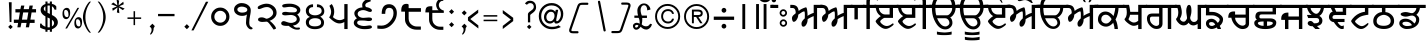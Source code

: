 SplineFontDB: 3.2
FontName: OpenSatlujUni-Regular
FullName: OpenSatlujUni
FamilyName: OpenSatlujUni
Weight: Regular
Copyright: (c) Summit Information Technologies Limited
Version: 2.6.1
ItalicAngle: 0
UnderlinePosition: -166
UnderlineWidth: 67
Ascent: 701
Descent: 299
InvalidEm: 0
LayerCount: 2
Layer: 0 1 "Back" 1
Layer: 1 1 "Fore" 0
XUID: [1021 207 -687024544 30884]
StyleMap: 0x0040
FSType: 0
OS2Version: 0
OS2_WeightWidthSlopeOnly: 0
OS2_UseTypoMetrics: 1
CreationTime: 1564099866
ModificationTime: 1751489146
PfmFamily: 33
TTFWeight: 400
TTFWidth: 5
LineGap: 0
VLineGap: 0
Panose: 2 11 5 2 4 5 5 2 2 4
OS2TypoAscent: 701
OS2TypoAOffset: 0
OS2TypoDescent: -299
OS2TypoDOffset: 0
OS2TypoLinegap: 0
OS2WinAscent: 1209
OS2WinAOffset: 0
OS2WinDescent: 345
OS2WinDOffset: 0
HheadAscent: 701
HheadAOffset: 0
HheadDescent: -299
HheadDOffset: 0
OS2SubXSize: 700
OS2SubYSize: 650
OS2SubXOff: 0
OS2SubYOff: 143
OS2SupXSize: 700
OS2SupYSize: 650
OS2SupXOff: 0
OS2SupYOff: 453
OS2StrikeYSize: 50
OS2StrikeYPos: 259
OS2Vendor: 'GBNW'
OS2CodePages: 00000001.00000000
OS2UnicodeRanges: 00020000.00000000.00000000.00000000
Lookup: 1 0 0 "'hist' Historical Forms in Gurmukhi lookup 7" { "'hist' Historical Forms in Gurmukhi lookup 7-1"  } ['hist' ('DFLT' <'dflt' > 'guru' <'dflt' > ) ]
Lookup: 4 0 0 "'psts' Post Base Substitutions in Gurmukhi lookup 6" { "'psts' Post Base Substitutions in Gurmukhi lookup 6 subtable"  } ['psts' ('DFLT' <'dflt' > 'guru' <'dflt' > ) ]
Lookup: 4 0 1 "Ligatures in Gurmukhi lookup 5" { "Ligatures in Gurmukhi lookup 5 subtable"  } ['liga' ('DFLT' <'dflt' > 'guru' <'dflt' > ) 'rlig' ('DFLT' <'dflt' > 'guru' <'dflt' > ) ]
Lookup: 4 0 0 "'nukt' Nukta Forms in Gurmukhi lookup 4" { "'nukt' Nukta Forms in Gurmukhi lookup 4 subtable"  } ['nukt' ('DFLT' <'dflt' > 'guru' <'dflt' > ) ]
Lookup: 4 0 0 "'abvs' Above Base Substitutions in Gurmukhi lookup 3" { "'abvs' Above Base Substitutions in Gurmukhi lookup 3 subtable"  } ['abvs' ('DFLT' <'dflt' > 'guru' <'dflt' > ) ]
Lookup: 4 0 0 "'blws' Below Base Substitutions in Gurmukhi lookup 2" { "'blws' Below Base Substitutions in Gurmukhi lookup 2 subtable"  } ['blws' ('DFLT' <'dflt' > 'guru' <'dflt' > ) ]
Lookup: 4 0 0 "'pstf' Post Base Forms in Gurmukhi lookup 1" { "'pstf' Post Base Forms in Gurmukhi lookup 1 subtable"  } ['pstf' ('DFLT' <'dflt' > 'guru' <'dflt' > ) ]
Lookup: 4 0 0 "'blwf' Below Base Forms in Gurmukhi lookup 0" { "'blwf' Below Base Forms in Gurmukhi lookup 0 subtable"  } ['blwf' ('DFLT' <'dflt' > 'guru' <'dflt' > ) ]
Lookup: 260 0 0 "'blwm' Below Base Mark in Gurmukhi lookup 0" { "'blwm' Below Base Mark in Gurmukhi lookup 0 subtable"  } ['blwm' ('guru' <'dflt' > ) ]
MarkAttachClasses: 1
DEI: 91125
LangName: 1033 "" "" "" "" "" "" "" "" "GurbaniNow" "Summit Information Technologies Pvt Ltd." "" "https://gurbaninow.com" "http://summitindia.com/"
GaspTable: 2 8 0 65535 2 1
Encoding: UnicodeBmp
UnicodeInterp: none
NameList: AGL For New Fonts
DisplaySize: -48
AntiAlias: 1
FitToEm: 0
WinInfo: 0 30 12
BeginPrivate: 0
EndPrivate
TeXData: 1 0 0 314573 157286 104858 519045 1048576 104858 783286 444596 497025 792723 393216 433062 380633 303038 157286 324010 404750 52429 2506097 1059062 262144
AnchorClass2: "alt_blwm_position" "'blwm' Below Base Mark in Gurmukhi lookup 0 subtable"
BeginChars: 65600 222

StartChar: uni0A02
Encoding: 2562 2562 0
Width: 92
Flags: W
LayerCount: 2
Fore
SplineSet
131 525 m 1,0,-1
 -37 525 l 1,1,-1
 -37 604 l 1,2,-1
 131 604 l 1,3,-1
 131 525 l 1,0,-1
61 761 m 128,-1,5
 77 745 77 745 77 722.5 c 128,-1,6
 77 700 77 700 61 683.5 c 128,-1,7
 45 667 45 667 22 667 c 128,-1,8
 -1 667 -1 667 -17 683.5 c 128,-1,9
 -33 700 -33 700 -33 722.5 c 128,-1,10
 -33 745 -33 745 -17 761 c 128,-1,11
 -1 777 -1 777 22 777 c 128,-1,4
 45 777 45 777 61 761 c 128,-1,5
EndSplineSet
Validated: 1
EndChar

StartChar: uni0A05
Encoding: 2565 2565 1
Width: 750
Flags: W
LayerCount: 2
Fore
SplineSet
789 525 m 1,0,-1
 652 525 l 1,1,-1
 652 0 l 1,2,-1
 567 0 l 1,3,-1
 567 321 l 1,4,5
 553 319 553 319 492 289 c 128,-1,6
 431 259 431 259 415 242 c 1,7,8
 415 240 415 240 415 238 c 128,-1,9
 415 236 415 236 415 234 c 128,-1,10
 415 232 415 232 415 230 c 128,-1,11
 415 228 415 228 415 226 c 0,12,13
 415 224 415 224 415 223 c 0,14,15
 414 171 414 171 384 115 c 0,16,17
 352 58 352 58 309 58 c 0,18,19
 262 58 262 58 262 136 c 0,20,21
 262 195 262 195 343 264 c 1,22,23
 346 289 346 289 346 328 c 0,24,25
 346 348 346 348 346 370 c 0,26,27
 344 440 344 440 332 440 c 0,28,29
 302 440 302 440 258 410.5 c 128,-1,30
 214 381 214 381 179 356 c 1,31,32
 180 350 180 350 180 343 c 0,33,34
 180 301 180 301 152 249 c 0,35,36
 116 180 116 180 67 180 c 0,37,38
 47 180 47 180 35 212 c 0,39,40
 24 239 24 239 24 271.5 c 128,-1,41
 24 304 24 304 46 330 c 0,42,43
 58 346 58 346 86 367 c 128,-1,44
 114 388 114 388 118 397 c 1,45,46
 118 525 118 525 38 525 c 2,47,-1
 -18 525 l 1,48,-1
 -18 604 l 1,49,-1
 20 604 l 2,50,51
 94 604 94 604 136 572 c 128,-1,52
 178 540 178 540 192 452 c 1,53,54
 260 510 260 510 373 543 c 1,55,56
 396 543 396 543 406 455 c 0,57,58
 413 395 413 395 414 358 c 0,59,60
 414 340 414 340 412 327 c 1,61,62
 429 342 429 342 487 371 c 128,-1,63
 545 400 545 400 567 401 c 1,64,-1
 567 604 l 1,65,-1
 789 604 l 1,66,-1
 789 525 l 1,0,-1
EndSplineSet
Validated: 1
EndChar

StartChar: uni0A13
Encoding: 2579 2579 2
Width: 696
Flags: W
LayerCount: 2
Fore
SplineSet
460 148 m 0,0,1
 460 197 460 197 429.5 233 c 128,-1,2
 399 269 399 269 351 269 c 2,3,-1
 152 269 l 1,4,5
 177 201 177 201 223 144 c 0,6,7
 288 64 288 64 359 64 c 0,8,9
 401 64 401 64 430.5 93.5 c 128,-1,10
 460 123 460 123 460 148 c 0,0,1
108 525 m 1,11,12
 112 391 112 391 134 342 c 1,13,-1
 401 342 l 2,14,15
 446 342 446 342 490 404 c 0,16,17
 528 458 528 458 529 509 c 0,18,19
 529 517 529 517 528 525 c 1,20,-1
 108 525 l 1,11,12
735 525 m 1,21,-1
 606 525 l 1,22,23
 600 419 600 419 546 355 c 0,24,25
 495 295 495 295 465 295 c 0,26,27
 463 295 463 295 461 295 c 1,28,29
 528 236 528 236 528 152 c 0,30,31
 528 96 528 96 479.5 49 c 128,-1,32
 431 2 431 2 361 2 c 0,33,34
 217 2 217 2 119 162 c 0,35,36
 37 294 37 294 29 439 c 0,37,38
 28 472 28 472 26 525 c 1,39,-1
 -10 525 l 1,40,-1
 -10 604 l 1,41,-1
 34 604 l 1,42,43
 34 709 34 709 117.5 796.5 c 128,-1,44
 201 884 201 884 336 884 c 2,45,-1
 566 884 l 1,46,-1
 566 809 l 1,47,-1
 331 809 l 2,48,49
 244 809 244 809 179.5 741 c 128,-1,50
 115 673 115 673 115 604 c 1,51,-1
 735 604 l 1,52,-1
 735 525 l 1,21,-1
EndSplineSet
Validated: 1
EndChar

StartChar: uni0A15
Encoding: 2581 2581 3
Width: 648
Flags: W
LayerCount: 2
Fore
SplineSet
144 167.5 m 128,-1,1
 181 137 181 137 229 137 c 128,-1,2
 277 137 277 137 319.5 183 c 128,-1,3
 362 229 362 229 362 245.5 c 128,-1,4
 362 262 362 262 318 309.5 c 128,-1,5
 274 357 274 357 221 357 c 128,-1,6
 168 357 168 357 137.5 325.5 c 128,-1,7
 107 294 107 294 107 237 c 0,8,0
 107 198 107 198 144 167.5 c 128,-1,1
687 525 m 1,9,-1
 537 525 l 1,10,11
 538 519 538 519 538 512 c 0,12,13
 538 478 538 478 523 403 c 0,14,15
 505 312 505 312 463 236 c 1,16,17
 492 188 492 188 507 114 c 128,-1,18
 522 40 522 40 522 -1 c 1,19,-1
 438 0 l 1,20,21
 438 60 438 60 404 159 c 1,22,23
 392 132 392 132 336.5 95.5 c 128,-1,24
 281 59 281 59 227 59 c 0,25,26
 147 59 147 59 85.5 110 c 128,-1,27
 24 161 24 161 24 236 c 0,28,29
 24 332 24 332 78.5 384.5 c 128,-1,30
 133 437 133 437 209.5 437 c 128,-1,31
 286 437 286 437 351 386 c 0,32,33
 395 351 395 351 410 321 c 1,34,35
 429 370 429 370 443 438 c 0,36,37
 455 494 455 494 455 517 c 0,38,39
 455 522 455 522 454 525 c 1,40,-1
 -2 525 l 1,41,-1
 -2 604 l 1,42,-1
 687 604 l 1,43,-1
 687 525 l 1,9,-1
EndSplineSet
Validated: 1
EndChar

StartChar: uni0A16
Encoding: 2582 2582 4
Width: 564
Flags: W
LayerCount: 2
Fore
SplineSet
380 205 m 1,0,-1
 380 356 l 1,1,-1
 177 356 l 1,2,3
 169 304 169 304 138 249 c 1,4,5
 138 227 138 227 186 194.5 c 128,-1,6
 234 162 234 162 269 162 c 0,7,8
 304 162 304 162 325 172 c 0,9,10
 346 182 346 182 380 205 c 1,0,-1
603 525 m 1,11,-1
 465 525 l 1,12,-1
 465 -1 l 1,13,-1
 380 -1 l 1,14,-1
 380 111 l 1,15,16
 325 80 325 80 265 80 c 0,17,18
 205 80 205 80 121 147 c 0,19,20
 37 214 37 214 37 248 c 1,21,22
 95 306 95 306 95 414 c 0,23,24
 95 469 95 469 83 525 c 1,25,-1
 -2 525 l 1,26,-1
 -2 604 l 1,27,-1
 150 604 l 1,28,29
 158 578 158 578 169 514 c 0,30,31
 180 450 180 450 180 429 c 1,32,-1
 380 429 l 1,33,-1
 380 604 l 1,34,-1
 603 604 l 1,35,-1
 603 525 l 1,11,-1
EndSplineSet
Validated: 1
EndChar

StartChar: uni0A17
Encoding: 2583 2583 5
Width: 730
Flags: W
LayerCount: 2
Fore
SplineSet
328 133 m 2,0,-1
 328 310 l 1,1,-1
 154 310 l 2,2,3
 98 310 98 310 98 254 c 0,4,5
 98 177 98 177 152 127 c 128,-1,6
 206 77 206 77 259 77 c 0,7,8
 286 77 286 77 307 92.5 c 128,-1,9
 328 108 328 108 328 133 c 2,0,-1
769 525 m 1,10,-1
 630 525 l 1,11,-1
 630 0 l 1,12,-1
 545 0 l 1,13,-1
 545 525 l 1,14,-1
 413 525 l 1,15,-1
 413 135 l 2,16,17
 413 75 413 75 374 38 c 128,-1,18
 335 1 335 1 264 1 c 0,19,20
 263 1 263 1 262 1 c 128,-1,21
 261 1 261 1 260 1 c 128,-1,22
 259 1 259 1 258 1 c 0,23,24
 175 1 175 1 100 80 c 0,25,26
 24 160 24 160 24 265 c 0,27,28
 24 387 24 387 163 387 c 2,29,-1
 328 387 l 1,30,-1
 328 525 l 1,31,-1
 -2 525 l 1,32,-1
 -2 604 l 1,33,-1
 769 604 l 1,34,-1
 769 525 l 1,10,-1
EndSplineSet
Validated: 1
EndChar

StartChar: uni0A18
Encoding: 2584 2584 6
Width: 750
Flags: W
LayerCount: 2
Fore
SplineSet
789 525 m 1,0,-1
 651 525 l 1,1,-1
 651 0 l 1,2,-1
 566 0 l 1,3,-1
 566 127 l 1,4,5
 506 89 506 89 459 89 c 0,6,7
 385 89 385 89 340 158 c 1,8,9
 291 90 291 90 214.5 90 c 128,-1,10
 138 90 138 90 77 162 c 0,11,12
 26 220 26 220 26 254 c 1,13,14
 26 254 26 254 42 272 c 0,15,16
 82 320 82 320 82 423 c 0,17,18
 82 465 82 465 62 525 c 1,19,-1
 1 525 l 1,20,-1
 1 604 l 1,21,-1
 131 604 l 1,22,23
 170 496 170 496 170 417 c 0,24,25
 170 344 170 344 137 282 c 0,26,27
 124 258 124 258 124 255 c 0,28,29
 124 240 124 240 144 217 c 0,30,31
 172 183 172 183 218 183 c 0,32,33
 249 183 249 183 275 219.5 c 128,-1,34
 301 256 301 256 301 274 c 128,-1,35
 301 292 301 292 291 353.5 c 128,-1,36
 281 415 281 415 281 461 c 128,-1,37
 281 507 281 507 299.5 555 c 128,-1,38
 318 603 318 603 352 603 c 0,39,40
 411 603 411 603 411 450 c 0,41,42
 411 399 411 399 395 344 c 128,-1,43
 379 289 379 289 379 279 c 0,44,45
 379 251 379 251 399 220 c 0,46,47
 428 176 428 176 472 176 c 128,-1,48
 516 176 516 176 541 203 c 128,-1,49
 566 230 566 230 566 249 c 2,50,-1
 566 604 l 1,51,-1
 789 604 l 1,52,-1
 789 525 l 1,0,-1
EndSplineSet
Validated: 1
EndChar

StartChar: uni0A19
Encoding: 2585 2585 7
Width: 550
Flags: W
LayerCount: 2
Fore
SplineSet
255 109 m 1,0,1
 226 173 226 173 164 173 c 0,2,3
 102 173 102 173 102 135 c 0,4,5
 102 76 102 76 177 76 c 0,6,7
 200 76 200 76 255 109 c 1,0,1
589 525 m 1,8,-1
 108 525 l 1,9,-1
 108 428 l 1,10,-1
 181 428 l 2,11,12
 278 428 278 428 365 370 c 128,-1,13
 452 312 452 312 452 244 c 0,14,15
 452 149 452 149 369 78 c 1,16,17
 385 46 385 46 402 0 c 1,18,-1
 315 0 l 1,19,20
 313 4 313 4 299 39 c 1,21,22
 220 0 220 0 166 0 c 0,23,24
 112 0 112 0 68 40.5 c 128,-1,25
 24 81 24 81 24 137 c 0,26,27
 24 193 24 193 64 224.5 c 128,-1,28
 104 256 104 256 163 256 c 0,29,30
 222 256 222 256 274 208 c 1,31,32
 296 181 296 181 319 154 c 1,33,34
 366 194 366 194 366 233 c 0,35,36
 366 272 366 272 304.5 306.5 c 128,-1,37
 243 341 243 341 179 341 c 2,38,-1
 23 341 l 1,39,-1
 25 525 l 1,40,-1
 -2 525 l 1,41,-1
 -2 604 l 1,42,-1
 589 604 l 1,43,-1
 589 525 l 1,8,-1
EndSplineSet
Validated: 1
EndChar

StartChar: uni0A1A
Encoding: 2586 2586 8
Width: 648
Flags: W
LayerCount: 2
Fore
SplineSet
466 137 m 2,0,-1
 466 282 l 1,1,-1
 202 282 l 1,2,3
 202 269 202 269 210 234 c 0,4,5
 217 203 217 203 260 152 c 0,6,7
 318 83 318 83 393 83 c 0,8,9
 394 83 394 83 395 83 c 128,-1,10
 396 83 396 83 397 83 c 0,11,12
 415 83 415 83 440 98 c 0,13,14
 466 114 466 114 466 137 c 2,0,-1
687 525 m 1,15,-1
 551 525 l 1,16,-1
 551 135 l 2,17,18
 551 74 551 74 507 36 c 0,19,20
 462 -1 462 -1 386 -1 c 0,21,22
 309 -1 309 -1 232 66 c 0,23,24
 154 134 154 134 122 232 c 0,25,26
 110 268 110 268 110 282 c 1,27,-1
 30 282 l 1,28,29
 30 307 30 307 34 328 c 0,30,31
 42 379 42 379 63 402 c 0,32,33
 97 439 97 439 173 439 c 0,34,35
 189 439 189 439 202 437 c 1,36,-1
 202 360 l 1,37,-1
 466 360 l 1,38,-1
 466 525 l 1,39,-1
 -2 525 l 1,40,-1
 -2 604 l 1,41,-1
 687 604 l 1,42,-1
 687 525 l 1,15,-1
EndSplineSet
Validated: 1
EndChar

StartChar: uni0A1B
Encoding: 2587 2587 9
Width: 681
Flags: W
AnchorPoint: "alt_blwm_position" 393 -48 basechar 0
LayerCount: 2
Fore
SplineSet
265 79 m 1,0,-1
 265 188 l 1,1,2
 122 188 122 188 122 146 c 0,3,4
 122 121 122 121 161.5 100 c 128,-1,5
 201 79 201 79 265 79 c 1,0,-1
496 148 m 0,6,7
 496 188 496 188 351 188 c 1,8,-1
 351 79 l 1,9,10
 414 79 414 79 455 101 c 128,-1,11
 496 123 496 123 496 148 c 0,6,7
719 525 m 1,12,-1
 575 525 l 1,13,-1
 575 365 l 1,14,-1
 233 365 l 2,15,16
 230 365 230 365 228 365 c 0,17,18
 186 365 186 365 172.5 350 c 128,-1,19
 159 335 159 335 159 311 c 0,20,21
 159 309 159 309 159 307 c 0,22,23
 159 265 159 265 202 265 c 2,24,-1
 433 265 l 2,25,26
 502 265 502 265 542 235 c 128,-1,27
 582 205 582 205 582 162 c 0,28,29
 582 -1 582 -1 304 -1 c 0,30,31
 169 -1 169 -1 96 46 c 0,32,33
 31 86 31 86 31 149 c 0,34,35
 31 188 31 188 60 213 c 1,36,37
 79 224 79 224 97 236 c 1,38,39
 60 262 60 262 60 307 c 0,40,41
 60 436 60 436 188 436 c 2,42,-1
 490 436 l 1,43,-1
 490 525 l 1,44,-1
 1 525 l 1,45,-1
 1 604 l 1,46,-1
 719 604 l 1,47,-1
 719 525 l 1,12,-1
EndSplineSet
Validated: 1
EndChar

StartChar: uni0A1C
Encoding: 2588 2588 10
Width: 658
Flags: W
LayerCount: 2
Fore
SplineSet
697 525 m 1,0,-1
 558 525 l 1,1,-1
 558 0 l 1,2,-1
 473 0 l 1,3,-1
 473 228 l 1,4,-1
 210 228 l 1,5,-1
 210 -1 l 1,6,-1
 125 -1 l 1,7,-1
 125 228 l 1,8,-1
 32 228 l 1,9,10
 30 242 30 242 30 259 c 0,11,12
 30 311 30 311 50 344 c 0,13,14
 90 410 90 410 190 410 c 0,15,16
 200 410 200 410 210 409 c 1,17,-1
 210 313 l 1,18,-1
 473 313 l 1,19,-1
 473 525 l 1,20,-1
 1 525 l 1,21,-1
 1 604 l 1,22,-1
 697 604 l 1,23,-1
 697 525 l 1,0,-1
EndSplineSet
Validated: 1
EndChar

StartChar: uni0A1D
Encoding: 2589 2589 11
Width: 546
Flags: W
LayerCount: 2
Fore
SplineSet
368 525 m 1,0,-1
 116 525 l 1,1,2
 117 476 117 476 166.5 428 c 128,-1,3
 216 380 216 380 257 380 c 128,-1,4
 298 380 298 380 334 436 c 0,5,6
 368 489 368 489 368 521 c 0,7,8
 368 523 368 523 368 525 c 1,0,-1
449 525 m 1,9,10
 426 380 426 380 334 327 c 1,11,12
 410 284 410 284 410 213 c 0,13,14
 410 99 410 99 275 74 c 1,15,-1
 349 0 l 1,16,-1
 234 0 l 1,17,-1
 162 72 l 1,18,19
 151 70 151 70 140 70 c 0,20,21
 100 70 100 70 71 93 c 128,-1,22
 42 116 42 116 42 143.5 c 128,-1,23
 42 171 42 171 63 186 c 128,-1,24
 84 201 84 201 112 201 c 0,25,26
 113 201 113 201 114 201 c 0,27,28
 142 201 142 201 171 172 c 0,29,30
 199 144 199 144 199 142 c 0,31,-1
 199 142 l 1,32,33
 255 142 255 142 282 150 c 0,34,35
 329 165 329 165 329 207 c 0,36,37
 329 274 329 274 262 274 c 2,38,-1
 55 274 l 1,39,-1
 24 352 l 1,40,-1
 145 352 l 1,41,42
 108 369 108 369 73.5 420.5 c 128,-1,43
 39 472 39 472 28 525 c 1,44,-1
 -2 525 l 1,45,-1
 -2 604 l 1,46,-1
 585 604 l 1,47,-1
 585 525 l 1,48,-1
 449 525 l 1,9,10
EndSplineSet
Validated: 5
EndChar

StartChar: uni0A1E
Encoding: 2590 2590 12
Width: 552
Flags: W
LayerCount: 2
Fore
SplineSet
369 433 m 1,0,-1
 369 525 l 1,1,-1
 164 525 l 1,2,-1
 206 433 l 1,3,-1
 369 433 l 1,0,-1
591 525 m 1,4,-1
 454 525 l 1,5,-1
 454 349 l 1,6,-1
 178 349 l 2,7,8
 112 349 112 349 112 289 c 0,9,10
 112 261 112 261 139 254 c 0,11,12
 148 252 148 252 189 252 c 2,13,-1
 413 252 l 1,14,-1
 413 174 l 1,15,-1
 241 174 l 1,16,17
 243 156 243 156 277 119 c 0,18,19
 315 75 315 75 347 75 c 0,20,21
 362 75 362 75 394 89 c 1,22,-1
 394 7 l 1,23,24
 368 -1 368 -1 350 -1 c 0,25,26
 258 -1 258 -1 145 173 c 1,27,28
 108 173 108 173 72 201 c 0,29,30
 23 239 23 239 23 303 c 0,31,32
 24 344 24 344 48 383 c 0,33,34
 72 422 72 422 116 432 c 1,35,-1
 70 525 l 1,36,-1
 -1 525 l 1,37,-1
 -1 604 l 1,38,-1
 591 604 l 1,39,-1
 591 525 l 1,4,-1
EndSplineSet
Validated: 1
EndChar

StartChar: uni0A1F
Encoding: 2591 2591 13
Width: 555
Flags: W
AnchorPoint: "alt_blwm_position" 267 -48 basechar 0
LayerCount: 2
Fore
SplineSet
595 525 m 1,0,-1
 458 525 l 1,1,-1
 458 356 l 1,2,3
 457 356 457 356 455 356 c 0,4,5
 430 356 430 356 358 340 c 0,6,7
 280 323 280 323 236.5 294.5 c 128,-1,8
 193 266 193 266 159.5 234 c 128,-1,9
 126 202 126 202 126 190 c 0,10,11
 126 166 126 166 186 121 c 0,12,13
 249 72 249 72 293 72 c 0,14,15
 338 72 338 72 390 110 c 0,16,17
 441 147 441 147 441 149 c 0,18,19
 441 149 441 149 441 149 c 1,20,21
 454 149 454 149 457 145.5 c 128,-1,22
 460 142 460 142 460 128 c 0,23,24
 460 102 460 102 398 51 c 128,-1,25
 336 0 336 0 278.5 0 c 128,-1,26
 221 0 221 0 164 41 c 128,-1,27
 107 82 107 82 67.5 132.5 c 128,-1,28
 28 183 28 183 28 198 c 128,-1,29
 28 213 28 213 73 267 c 0,30,31
 163 375 163 375 296 415 c 0,32,33
 344 429 344 429 373 430 c 1,34,-1
 373 525 l 1,35,-1
 -2 525 l 1,36,-1
 -2 604 l 1,37,-1
 595 604 l 1,38,-1
 595 525 l 1,0,-1
EndSplineSet
Validated: 1
EndChar

StartChar: uni0A20
Encoding: 2592 2592 14
Width: 652
Flags: W
LayerCount: 2
Fore
SplineSet
467 202 m 0,0,1
 467 285 467 285 386 328 c 0,2,3
 335 354 335 354 294 354 c 128,-1,4
 253 354 253 354 199 326 c 0,5,6
 116 283 116 283 116 199 c 0,7,8
 116 80 116 80 294 80 c 0,9,10
 373 80 373 80 420 111 c 128,-1,11
 467 142 467 142 467 202 c 0,0,1
691 525 m 1,12,-1
 335 525 l 1,13,-1
 335 422 l 1,14,15
 415 420 415 420 484 358 c 128,-1,16
 553 296 553 296 553 202 c 128,-1,17
 553 108 553 108 484 54 c 0,18,19
 414 0 414 0 298 0 c 128,-1,20
 182 0 182 0 106 50 c 0,21,22
 31 99 31 99 31 197 c 0,23,24
 31 198 31 198 31 200 c 0,25,26
 31 300 31 300 110 366 c 0,27,28
 176 421 176 421 248 422 c 1,29,-1
 248 525 l 1,30,-1
 -2 525 l 1,31,-1
 -2 604 l 1,32,-1
 691 604 l 1,33,-1
 691 525 l 1,12,-1
EndSplineSet
Validated: 1
EndChar

StartChar: uni0A21
Encoding: 2593 2593 15
Width: 654
Flags: W
LayerCount: 2
Fore
SplineSet
350 97 m 1,0,1
 302 182 302 182 206 182 c 128,-1,2
 110 182 110 182 110 138 c 0,3,4
 110 116 110 116 143 95 c 128,-1,5
 176 74 176 74 219 74 c 0,6,7
 303 74 303 74 350 97 c 1,0,1
693 525 m 1,8,-1
 548 525 l 1,9,10
 535 426 535 426 460 355 c 1,11,12
 495 328 495 328 513 304 c 128,-1,13
 531 280 531 280 531 232 c 0,14,15
 531 129 531 129 441.5 64.5 c 128,-1,16
 352 0 352 0 218 0 c 0,17,18
 146 0 146 0 89 42.5 c 128,-1,19
 32 85 32 85 32 141 c 0,20,21
 32 198 32 198 77 228 c 128,-1,22
 122 258 122 258 185 258 c 0,23,24
 269 258 269 258 340 206 c 0,25,26
 366 187 366 187 410 138 c 1,27,28
 453 180 453 180 453 232 c 0,29,30
 452 284 452 284 418 310 c 128,-1,31
 384 336 384 336 350 336 c 128,-1,32
 316 336 316 336 273 322.5 c 128,-1,33
 230 309 230 309 190 309 c 128,-1,34
 150 309 150 309 111 326 c 0,35,36
 66 344 66 344 66 372 c 0,37,38
 66 396 66 396 107 410 c 128,-1,39
 148 424 148 424 189 424 c 128,-1,40
 230 424 230 424 274 410 c 0,41,42
 318 396 318 396 350 396 c 0,43,44
 351 396 351 396 352 396 c 0,45,46
 384 396 384 396 421 437 c 128,-1,47
 458 478 458 478 458 525 c 1,48,-1
 -2 525 l 1,49,-1
 -2 604 l 1,50,-1
 693 604 l 1,51,-1
 693 525 l 1,8,-1
EndSplineSet
Validated: 1
EndChar

StartChar: uni0A22
Encoding: 2594 2594 16
Width: 692
Flags: W
LayerCount: 2
Fore
SplineSet
493 89 m 128,-1,1
 515 104 515 104 515 121.5 c 128,-1,2
 515 139 515 139 500 150 c 128,-1,3
 485 161 485 161 469 161 c 0,4,5
 404 161 404 161 343 96 c 1,6,7
 370 74 370 74 448 74 c 0,8,0
 471 74 471 74 493 89 c 128,-1,1
731 525 m 1,9,-1
 576 525 l 1,10,-1
 576 307 l 1,11,-1
 187 307 l 1,12,13
 189 193 189 193 276 131 c 1,14,15
 356 232 356 232 460 232 c 0,16,17
 520 232 520 232 556 199.5 c 128,-1,18
 592 167 592 167 592 127 c 0,19,20
 592 73 592 73 547.5 35.5 c 128,-1,21
 503 -2 503 -2 440 -2 c 0,22,23
 283 -2 283 -2 195 97 c 0,24,25
 123 176 123 176 103 310 c 1,26,-1
 31 310 l 1,27,28
 31 367 31 367 30 367 c 0,29,30
 30 367 30 367 30 366 c 1,31,32
 33 402 33 402 52 434.5 c 128,-1,33
 71 467 71 467 112 477 c 0,34,35
 127 480 127 480 179 480 c 1,36,-1
 179 392 l 1,37,-1
 491 392 l 1,38,-1
 491 525 l 1,39,-1
 -2 525 l 1,40,-1
 -2 604 l 1,41,-1
 731 604 l 1,42,-1
 731 525 l 1,9,-1
EndSplineSet
Validated: 5
EndChar

StartChar: uni0A23
Encoding: 2595 2595 17
Width: 721
Flags: W
LayerCount: 2
Fore
SplineSet
760 525 m 1,0,-1
 392 525 l 1,1,2
 413 496 413 496 476.5 457 c 128,-1,3
 540 418 540 418 598 395 c 1,4,-1
 572 318 l 1,5,6
 537 334 537 334 464 375 c 1,7,8
 449 367 449 367 445 324 c 0,9,10
 444 295 444 295 443 265 c 0,11,12
 440 219 440 219 412 219 c 0,13,14
 401 219 401 219 379.5 241 c 128,-1,15
 358 263 358 263 334 277 c 0,16,17
 310 291 310 291 262 291 c 0,18,19
 260 290 260 290 259 290 c 0,20,21
 209 290 209 290 166 259.5 c 128,-1,22
 123 229 123 229 123 214 c 0,23,24
 123 168 123 168 217.5 119.5 c 128,-1,25
 312 71 312 71 374 70 c 0,26,27
 378 70 378 70 381 70 c 0,28,29
 439 70 439 70 481 86 c 0,30,31
 526 102 526 102 561 124 c 128,-1,32
 596 146 596 146 598 146 c 0,33,34
 622 146 622 146 622 120 c 0,35,36
 622 98 622 98 531.5 49 c 128,-1,37
 441 0 441 0 350.5 0 c 128,-1,38
 260 0 260 0 142 76.5 c 128,-1,39
 24 153 24 153 24 216 c 0,40,41
 24 233 24 233 59 274.5 c 128,-1,42
 94 316 94 316 150.5 348.5 c 128,-1,43
 207 381 207 381 271 381 c 0,44,45
 311 381 311 381 358 348 c 1,46,47
 370 382 370 382 394 424 c 1,48,49
 343 450 343 450 274 525 c 1,50,-1
 1 525 l 1,51,-1
 1 604 l 1,52,-1
 760 604 l 1,53,-1
 760 525 l 1,0,-1
EndSplineSet
Validated: 1
EndChar

StartChar: uni0A24
Encoding: 2596 2596 18
Width: 675
Flags: W
AnchorPoint: "alt_blwm_position" 387 -48 basechar 0
LayerCount: 2
Fore
SplineSet
714 525 m 1,0,-1
 575 525 l 1,1,2
 576 512 576 512 576 500 c 0,3,4
 576 410 576 410 543 353 c 0,5,6
 517 306 517 306 475 289 c 1,7,8
 505 274 505 274 535 259 c 1,9,10
 572 233 572 233 572 176 c 0,11,12
 572 97 572 97 498 48 c 128,-1,13
 424 -1 424 -1 317 -1 c 0,14,15
 237 -1 237 -1 174 35 c 128,-1,16
 111 71 111 71 74 115 c 128,-1,17
 37 159 37 159 37 173.5 c 128,-1,18
 37 188 37 188 40 192.5 c 128,-1,19
 43 197 43 197 57 197 c 0,20,21
 61 197 61 197 100 161.5 c 128,-1,22
 139 126 139 126 191.5 99.5 c 128,-1,23
 244 73 244 73 319 73 c 128,-1,24
 394 73 394 73 439 104 c 128,-1,25
 484 135 484 135 484 175 c 128,-1,26
 484 215 484 215 450 233 c 0,27,28
 420 250 420 250 386.5 250 c 128,-1,29
 353 250 353 250 310.5 243 c 128,-1,30
 268 236 268 236 228 236 c 128,-1,31
 188 236 188 236 148.5 252.5 c 128,-1,32
 109 269 109 269 109 296 c 0,33,34
 109 354 109 354 248 354 c 0,35,36
 268 354 268 354 313 339.5 c 128,-1,37
 358 325 358 325 373 325 c 0,38,39
 406 325 406 325 446.5 365.5 c 128,-1,40
 487 406 487 406 487 445 c 0,41,42
 487 517 487 517 477 525 c 1,43,-1
 -2 525 l 1,44,-1
 -2 604 l 1,45,-1
 714 604 l 1,46,-1
 714 525 l 1,0,-1
EndSplineSet
Validated: 1
EndChar

StartChar: uni0A25
Encoding: 2597 2597 19
Width: 574
Flags: W
LayerCount: 2
Fore
SplineSet
390 213 m 1,0,-1
 390 304 l 1,1,-1
 163 304 l 1,2,3
 150 256 150 256 124 249 c 1,4,5
 124 223 124 223 180 189 c 0,6,7
 232 156 232 156 268 156 c 0,8,9
 304 156 304 156 339 176 c 0,10,11
 356 185 356 185 390 213 c 1,0,-1
390 377 m 1,12,-1
 390 525 l 1,13,-1
 168 525 l 1,14,15
 170 512 170 512 175 480 c 0,16,17
 180 448 180 448 181 377 c 1,18,-1
 390 377 l 1,12,-1
613 525 m 1,19,-1
 475 525 l 1,20,-1
 475 -1 l 1,21,-1
 390 -1 l 1,22,-1
 390 118 l 1,23,24
 333 74 333 74 266 74 c 128,-1,25
 199 74 199 74 111 140 c 0,26,27
 23 206 23 206 23 248 c 1,28,29
 95 306 95 306 95 414 c 0,30,31
 95 469 95 469 83 525 c 1,32,-1
 -2 525 l 1,33,-1
 -2 604 l 1,34,-1
 613 604 l 1,35,-1
 613 525 l 1,19,-1
EndSplineSet
Validated: 1
EndChar

StartChar: uni0A26
Encoding: 2598 2598 20
Width: 652
Flags: W
AnchorPoint: "alt_blwm_position" 364 -48 basechar 0
LayerCount: 2
Fore
SplineSet
691 525 m 1,0,-1
 553 525 l 1,1,-1
 553 259 l 1,2,-1
 188 259 l 1,3,4
 190 176 190 176 240.5 121 c 128,-1,5
 291 66 291 66 371 66 c 0,6,7
 457 66 457 66 514 105 c 0,8,9
 535 118 535 118 543 118 c 128,-1,10
 551 118 551 118 553.5 114 c 128,-1,11
 556 110 556 110 556 95 c 0,12,13
 556 71 556 71 473 34.5 c 128,-1,14
 390 -2 390 -2 352 -2 c 0,15,16
 244 -2 244 -2 165 75 c 0,17,18
 93 145 93 145 93 239 c 0,19,20
 93 249 93 249 94 258 c 1,21,-1
 39 258 l 1,22,23
 23 276 23 276 23 306 c 128,-1,24
 23 336 23 336 42 371 c 0,25,26
 70 422 70 422 149 422 c 0,27,28
 170 422 170 422 189 418 c 1,29,-1
 189 334 l 1,30,-1
 468 334 l 1,31,-1
 468 525 l 1,32,-1
 -2 525 l 1,33,-1
 -2 604 l 1,34,-1
 691 604 l 1,35,-1
 691 525 l 1,0,-1
EndSplineSet
Validated: 1
EndChar

StartChar: uni0A27
Encoding: 2599 2599 21
Width: 576
Flags: W
LayerCount: 2
Fore
SplineSet
392 213 m 1,0,-1
 392 525 l 1,1,-1
 168 525 l 1,2,3
 179 436 179 436 179 390 c 0,4,5
 179 319 179 319 138 249 c 1,6,7
 138 228 138 228 189 195 c 128,-1,8
 240 162 240 162 262 162 c 0,9,10
 330 162 330 162 392 213 c 1,0,-1
615 525 m 1,11,-1
 475 525 l 1,12,-1
 475 -1 l 1,13,-1
 390 -1 l 1,14,-1
 390 118 l 1,15,16
 341 80 341 80 266 80 c 0,17,18
 205 80 205 80 119 151 c 0,19,20
 37 217 37 217 37 248 c 1,21,22
 95 306 95 306 95 414 c 0,23,24
 95 469 95 469 83 525 c 1,25,-1
 -2 525 l 1,26,-1
 -2 604 l 1,27,-1
 615 604 l 1,28,-1
 615 525 l 1,11,-1
EndSplineSet
Validated: 1
EndChar

StartChar: uni0A28
Encoding: 2600 2600 22
Width: 648
Flags: W
LayerCount: 2
Fore
SplineSet
688 525 m 1,0,-1
 335 525 l 1,1,-1
 335 388 l 1,2,3
 404 385 404 385 476.5 320.5 c 128,-1,4
 549 256 549 256 549 166 c 0,5,6
 549 100 549 100 504 52.5 c 128,-1,7
 459 5 459 5 377 -2 c 1,8,-1
 377 74 l 1,9,10
 379 74 379 74 380 74 c 0,11,12
 405 74 405 74 429 89 c 0,13,14
 467 113 467 113 467 169 c 0,15,16
 467 255 467 255 384 296 c 0,17,18
 334 321 334 321 290.5 321 c 128,-1,19
 247 321 247 321 198 295 c 0,20,21
 117 253 117 253 117 166 c 0,22,23
 117 109 117 109 157 87 c 0,24,25
 179 74 179 74 207 74 c 1,26,-1
 207 -1 l 1,27,28
 146 0 146 0 96 39 c 0,29,30
 35 87 35 87 35 172 c 128,-1,31
 35 257 35 257 115 325 c 0,32,33
 183 383 183 383 249 388 c 1,34,-1
 249 525 l 1,35,-1
 0 525 l 1,36,-1
 0 604 l 1,37,-1
 688 604 l 1,38,-1
 688 525 l 1,0,-1
EndSplineSet
Validated: 1
EndChar

StartChar: uni0A2A
Encoding: 2602 2602 23
Width: 576
Flags: W
LayerCount: 2
Fore
SplineSet
615 525 m 1,0,-1
 475 525 l 1,1,-1
 475 -1 l 1,2,-1
 390 -1 l 1,3,-1
 390 118 l 1,4,5
 341 80 341 80 273 80 c 0,6,7
 205 80 205 80 121 147 c 0,8,9
 37 214 37 214 37 248 c 1,10,11
 95 306 95 306 95 414 c 0,12,13
 95 469 95 469 83 525 c 1,14,-1
 1 525 l 1,15,-1
 1 604 l 1,16,-1
 152 604 l 1,17,18
 181 491 181 491 181 384 c 0,19,20
 181 332 181 332 138 249 c 1,21,22
 138 227 138 227 186 194.5 c 128,-1,23
 234 162 234 162 262 162 c 0,24,25
 328 162 328 162 390 213 c 1,26,-1
 390 604 l 1,27,-1
 615 604 l 1,28,-1
 615 525 l 1,0,-1
EndSplineSet
Validated: 1
EndChar

StartChar: uni0A2B
Encoding: 2603 2603 24
Width: 555
Flags: W
LayerCount: 2
Fore
SplineSet
374 135 m 0,0,1
 374 197 374 197 302 197 c 0,2,3
 254 197 254 197 189 141 c 1,4,5
 244 79 244 79 296 79 c 0,6,7
 324 80 324 80 349 94 c 128,-1,8
 374 108 374 108 374 135 c 0,0,1
594 525 m 1,9,-1
 445 525 l 1,10,-1
 445 353 l 1,11,-1
 164 353 l 2,12,13
 110 353 110 353 110 292 c 0,14,15
 110 273 110 273 124 242 c 128,-1,16
 138 211 138 211 146 205 c 1,17,18
 156 219 156 219 206 249 c 128,-1,19
 256 279 256 279 295 279 c 0,20,21
 362 279 362 279 409 237 c 0,22,23
 456 194 456 194 456 138 c 128,-1,24
 456 82 456 82 409 40.5 c 128,-1,25
 362 -1 362 -1 297 -1 c 0,26,27
 200 -1 200 -1 112 102 c 128,-1,28
 24 205 24 205 24 316 c 0,29,30
 24 363 24 363 52 395 c 0,31,32
 89 438 89 438 172 438 c 2,33,-1
 360 438 l 1,34,-1
 360 525 l 1,35,-1
 -2 525 l 1,36,-1
 -2 604 l 1,37,-1
 594 604 l 1,38,-1
 594 525 l 1,9,-1
EndSplineSet
Validated: 1
EndChar

StartChar: uni0A2C
Encoding: 2604 2604 25
Width: 564
Flags: W
LayerCount: 2
Fore
SplineSet
381 178 m 1,0,-1
 381 289 l 1,1,-1
 269 289 l 2,2,3
 193 289 193 289 126 211 c 1,4,5
 208 141 208 141 269 141 c 0,6,7
 330 141 330 141 381 178 c 1,0,-1
381 374 m 1,8,-1
 381 525 l 1,9,-1
 134 525 l 1,10,11
 147 464 147 464 175 428 c 0,12,13
 217 374 217 374 244 374 c 2,14,-1
 381 374 l 1,8,-1
604 525 m 1,15,-1
 466 525 l 1,16,-1
 466 0 l 1,17,-1
 376 0 l 1,18,-1
 376 96 l 1,19,20
 322 72 322 72 249 72 c 0,21,22
 176 72 176 72 98 139 c 0,23,24
 76 158 76 158 24 217 c 1,25,26
 32 238 32 238 88 283.5 c 128,-1,27
 144 329 144 329 160 331 c 1,28,29
 121 354 121 354 89 409 c 0,30,31
 57 464 57 464 41 525 c 1,32,-1
 1 525 l 1,33,-1
 1 604 l 1,34,-1
 604 604 l 1,35,-1
 604 525 l 1,15,-1
EndSplineSet
Validated: 1
EndChar

StartChar: uni0A2D
Encoding: 2605 2605 26
Width: 604
Flags: W
AnchorPoint: "alt_blwm_position" 316 -48 basechar 0
LayerCount: 2
Fore
SplineSet
347 275 m 1,0,1
 289 341 289 341 219 341 c 0,2,3
 217 341 217 341 215 341 c 128,-1,4
 213 341 213 341 211 341 c 0,5,6
 182 341 182 341 162 326 c 0,7,8
 140 310 140 310 140 286 c 0,9,10
 140 258 140 258 168 246 c 0,11,12
 194 235 194 235 220 235 c 0,13,-1
 224 235 l 0,14,15
 287 235 287 235 347 275 c 1,0,1
643 525 m 1,16,-1
 504 525 l 1,17,18
 503 430 503 430 480.5 368 c 128,-1,19
 458 306 458 306 440 288 c 1,20,21
 474 238 474 238 474 164 c 128,-1,22
 474 90 474 90 413 42.5 c 128,-1,23
 352 -5 352 -5 257 -5 c 0,24,25
 198 -5 198 -5 117 37.5 c 128,-1,26
 36 80 36 80 36 98 c 0,27,28
 36 122 36 122 60 122 c 0,29,30
 64 122 64 122 135 93 c 128,-1,31
 206 64 206 64 259 64 c 128,-1,32
 312 64 312 64 346 92 c 128,-1,33
 380 120 380 120 380 174 c 0,34,35
 380 197 380 197 374 215 c 1,36,37
 305 164 305 164 222.5 164 c 128,-1,38
 140 164 140 164 97.5 205.5 c 128,-1,39
 55 247 55 247 55 293.5 c 128,-1,40
 55 340 55 340 98 377 c 128,-1,41
 141 414 141 414 230 414 c 128,-1,42
 319 414 319 414 385 353 c 1,43,44
 406 397 406 397 406 452 c 128,-1,45
 406 507 406 507 394 525 c 1,46,-1
 -2 525 l 1,47,-1
 -2 604 l 1,48,-1
 643 604 l 1,49,-1
 643 525 l 1,16,-1
EndSplineSet
Validated: 1
EndChar

StartChar: uni0A2E
Encoding: 2606 2606 27
Width: 566
Flags: W
LayerCount: 2
Fore
SplineSet
605 525 m 1,0,-1
 468 525 l 1,1,-1
 468 0 l 1,2,-1
 383 0 l 1,3,-1
 383 257 l 1,4,-1
 175 257 l 1,5,6
 175 207 175 207 158 137 c 0,7,8
 133 36 133 36 90 36 c 0,9,10
 28 36 28 36 28 106 c 0,11,12
 28 133 28 133 59 196 c 128,-1,13
 90 259 90 259 90 314 c 0,14,15
 90 399 90 399 28 525 c 1,16,-1
 -3 525 l 1,17,-1
 -3 604 l 1,18,-1
 84 604 l 1,19,20
 104 559 104 559 146 444 c 0,21,22
 172 363 172 363 173 336 c 1,23,-1
 383 336 l 1,24,-1
 383 604 l 1,25,-1
 605 604 l 1,26,-1
 605 525 l 1,0,-1
EndSplineSet
Validated: 1
EndChar

StartChar: uni0A2F
Encoding: 2607 2607 28
Width: 694
Flags: W
LayerCount: 2
Fore
SplineSet
511 355 m 1,0,-1
 511 525 l 1,1,-1
 164 525 l 1,2,3
 177 473 177 473 177 417 c 0,4,5
 177 326 177 326 132 265 c 1,6,7
 136 239 136 239 180 206 c 0,8,9
 224 173 224 173 252 172 c 0,10,11
 255 172 255 172 259 172 c 0,12,13
 282 172 282 172 300 178 c 1,14,-1
 300 355 l 1,15,-1
 511 355 l 1,0,-1
733 525 m 1,16,-1
 596 525 l 1,17,-1
 596 0 l 1,18,-1
 511 0 l 1,19,-1
 511 270 l 1,20,-1
 385 270 l 1,21,-1
 385 132 l 1,22,23
 336 79 336 79 277.5 79 c 128,-1,24
 219 79 219 79 160 119.5 c 128,-1,25
 101 160 101 160 62.5 211 c 128,-1,26
 24 262 24 262 24 282 c 0,27,28
 24 284 24 284 43 296 c 0,29,30
 92 328 92 328 92 414 c 0,31,32
 92 482 92 482 79 525 c 1,33,-1
 1 525 l 1,34,-1
 1 604 l 1,35,-1
 733 604 l 1,36,-1
 733 525 l 1,16,-1
EndSplineSet
Validated: 1
EndChar

StartChar: uni0A30
Encoding: 2608 2608 29
Width: 498
Flags: W
LayerCount: 2
Fore
SplineSet
316 133 m 2,0,-1
 316 311 l 1,1,-1
 186 311 l 2,2,3
 112 311 112 311 112 254 c 0,4,5
 112 178 112 178 160 130 c 0,6,7
 208 82 208 82 258 81 c 0,8,9
 276 81 276 81 296 96.5 c 128,-1,10
 316 112 316 112 316 133 c 2,0,-1
537 525 m 1,11,-1
 399 525 l 1,12,-1
 399 135 l 2,13,14
 399 75 399 75 362 37 c 0,15,16
 325 -1 325 -1 258 -1 c 0,17,18
 172 -1 172 -1 98 79 c 0,19,20
 24 159 24 159 24 265 c 0,21,22
 24 330 24 330 64 360 c 0,23,24
 104 390 104 390 163 391 c 2,25,-1
 315 391 l 1,26,-1
 315 525 l 1,27,-1
 -2 525 l 1,28,-1
 -2 604 l 1,29,-1
 537 604 l 1,30,-1
 537 525 l 1,11,-1
EndSplineSet
Validated: 1
EndChar

StartChar: uni0A32
Encoding: 2610 2610 30
Width: 688
Flags: W
LayerCount: 2
Fore
SplineSet
414 525 m 1,0,-1
 224 525 l 1,1,2
 228 479 228 479 252 411 c 128,-1,3
 276 343 276 343 307 343 c 0,4,5
 343 343 343 343 379 408 c 0,6,7
 414 471 414 471 414 522 c 0,8,9
 414 524 414 524 414 525 c 1,0,-1
730 525 m 1,10,-1
 504 525 l 1,11,12
 480 411 480 411 457 373 c 1,13,14
 605 322 605 322 605 199 c 0,15,16
 605 107 605 107 530 48 c 0,17,18
 468 -1 468 -1 404 -1 c 2,19,-1
 396 -1 l 1,20,-1
 396 78 l 1,21,-1
 403 78 l 2,22,23
 436 78 436 78 466 94 c 0,24,25
 523 123 523 123 523 194 c 0,26,27
 523 236 523 236 492 268.5 c 128,-1,28
 461 301 461 301 419 301 c 0,29,30
 399 301 399 301 359 249 c 128,-1,31
 319 197 319 197 307 197 c 128,-1,32
 295 197 295 197 280 228 c 128,-1,33
 265 259 265 259 257 270 c 0,34,35
 236 295 236 295 202 295 c 128,-1,36
 168 295 168 295 141.5 259.5 c 128,-1,37
 115 224 115 224 115 185 c 0,38,39
 115 124 115 124 175 96 c 0,40,41
 209 79 209 79 237 79 c 2,42,-1
 244 79 l 1,43,-1
 244 0 l 1,44,-1
 238 0 l 2,45,46
 186 0 186 0 120 43 c 0,47,48
 33 100 33 100 33 191 c 0,49,50
 33 324 33 324 180 373 c 1,51,52
 166 393 166 393 150 445 c 128,-1,53
 134 497 134 497 132 525 c 1,54,-1
 1 525 l 1,55,-1
 1 604 l 1,56,-1
 730 604 l 1,57,-1
 730 525 l 1,10,-1
EndSplineSet
Validated: 1
EndChar

StartChar: uni0A33
Encoding: 2611 2611 31
Width: 784
Flags: W
LayerCount: 2
Fore
SplineSet
94 94 m 128,-1,1
 110 78 110 78 110 55.5 c 128,-1,2
 110 33 110 33 94 16.5 c 128,-1,3
 78 0 78 0 55.5 0 c 128,-1,4
 33 0 33 0 16.5 16.5 c 128,-1,5
 0 33 0 33 0 55.5 c 128,-1,6
 0 78 0 78 16.5 94 c 128,-1,7
 33 110 33 110 55.5 110 c 128,-1,0
 78 110 78 110 94 94 c 128,-1,1
510 525 m 1,8,-1
 320 525 l 1,9,10
 324 479 324 479 348 411 c 128,-1,11
 372 343 372 343 403 343 c 0,12,13
 439 343 439 343 475 408 c 0,14,15
 510 471 510 471 510 522 c 0,16,17
 510 524 510 524 510 525 c 1,8,-1
826 525 m 1,18,-1
 600 525 l 1,19,20
 576 411 576 411 553 373 c 1,21,22
 701 322 701 322 701 199 c 0,23,24
 701 107 701 107 626 48 c 0,25,26
 564 -1 564 -1 500 -1 c 2,27,-1
 492 -1 l 1,28,-1
 492 78 l 1,29,-1
 499 78 l 2,30,31
 532 78 532 78 562 94 c 0,32,33
 619 123 619 123 619 194 c 0,34,35
 619 236 619 236 588 268.5 c 128,-1,36
 557 301 557 301 515 301 c 0,37,38
 495 301 495 301 455 249 c 128,-1,39
 415 197 415 197 403 197 c 128,-1,40
 391 197 391 197 376 228 c 128,-1,41
 361 259 361 259 353 270 c 0,42,43
 332 295 332 295 298 295 c 128,-1,44
 264 295 264 295 237.5 259.5 c 128,-1,45
 211 224 211 224 211 185 c 0,46,47
 211 126 211 126 271 96 c 0,48,49
 305 79 305 79 333 79 c 2,50,-1
 340 79 l 1,51,-1
 340 0 l 1,52,-1
 334 0 l 2,53,54
 282 0 282 0 216 43 c 0,55,56
 129 100 129 100 129 191 c 0,57,58
 129 324 129 324 276 373 c 1,59,60
 262 393 262 393 246 445 c 128,-1,61
 230 497 230 497 228 525 c 1,62,-1
 -2 525 l 1,63,-1
 -2 604 l 1,64,-1
 826 604 l 1,65,-1
 826 525 l 1,18,-1
EndSplineSet
Validated: 1
LCarets2: 1 0
Ligature2: "'nukt' Nukta Forms in Gurmukhi lookup 4 subtable" uni0A32 uni0A3C
EndChar

StartChar: uni0A35
Encoding: 2613 2613 32
Width: 670
Flags: W
LayerCount: 2
Fore
SplineSet
710 525 m 1,0,-1
 571 525 l 1,1,-1
 571 347 l 1,2,-1
 211 347 l 2,3,4
 127 347 127 347 127 293 c 0,5,6
 127 269 127 269 151 264 c 0,7,8
 160 262 160 262 210 262 c 2,9,-1
 559 262 l 1,10,-1
 559 177 l 1,11,-1
 296 177 l 1,12,13
 312 140 312 140 360.5 108 c 128,-1,14
 409 76 409 76 469.5 76 c 128,-1,15
 530 76 530 76 554 96 c 1,16,-1
 521 4 l 1,17,18
 473 0 473 0 445 0 c 0,19,20
 303 0 303 0 190 174 c 1,21,22
 185 174 185 174 181 174 c 0,23,24
 140 174 140 174 96 197 c 0,25,26
 32 231 32 231 32 295 c 0,27,28
 32 432 32 432 232 432 c 2,29,-1
 486 432 l 1,30,-1
 486 525 l 1,31,-1
 -2 525 l 1,32,-1
 -2 604 l 1,33,-1
 710 604 l 1,34,-1
 710 525 l 1,0,-1
EndSplineSet
Validated: 1
EndChar

StartChar: uni0A36
Encoding: 2614 2614 33
Width: 564
Flags: W
LayerCount: 2
Fore
SplineSet
117 525 m 1,0,1
 160 390 160 390 173 336 c 1,2,-1
 383 336 l 1,3,-1
 383 525 l 1,4,-1
 117 525 l 1,0,1
300 112 m 128,-1,6
 316 96 316 96 316 73.5 c 128,-1,7
 316 51 316 51 300 34.5 c 128,-1,8
 284 18 284 18 261.5 18 c 128,-1,9
 239 18 239 18 222.5 34.5 c 128,-1,10
 206 51 206 51 206 73.5 c 128,-1,11
 206 96 206 96 222.5 112 c 128,-1,12
 239 128 239 128 261.5 128 c 128,-1,5
 284 128 284 128 300 112 c 128,-1,6
603 525 m 1,13,-1
 468 525 l 1,14,-1
 468 0 l 1,15,-1
 383 0 l 1,16,-1
 383 257 l 1,17,-1
 175 257 l 1,18,19
 175 207 175 207 158 137 c 0,20,21
 133 36 133 36 90 36 c 0,22,23
 28 36 28 36 28 106 c 0,24,25
 28 133 28 133 59 196 c 128,-1,26
 90 259 90 259 90 314 c 0,27,28
 90 392 90 392 24 525 c 1,29,-1
 -5 525 l 1,30,-1
 -5 604 l 1,31,-1
 603 604 l 1,32,-1
 603 525 l 1,13,-1
EndSplineSet
Validated: 1
Ligature2: "'nukt' Nukta Forms in Gurmukhi lookup 4 subtable" uni0A38 uni0A3C
EndChar

StartChar: uni0A38
Encoding: 2616 2616 34
Width: 567
Flags: W
LayerCount: 2
Fore
SplineSet
125 525 m 1,0,1
 168 390 168 390 181 336 c 1,2,-1
 383 336 l 1,3,-1
 383 525 l 1,4,-1
 125 525 l 1,0,1
606 525 m 1,5,-1
 468 525 l 1,6,-1
 468 0 l 1,7,-1
 383 0 l 1,8,-1
 383 257 l 1,9,-1
 183 257 l 1,10,11
 183 214 183 214 160 137 c 0,12,13
 129 36 129 36 86 36 c 0,14,15
 24 36 24 36 24 106 c 0,16,17
 24 133 24 133 61 196 c 128,-1,18
 98 259 98 259 98 314 c 0,19,20
 98 392 98 392 32 525 c 1,21,-1
 -3 525 l 1,22,-1
 -3 604 l 1,23,-1
 606 604 l 1,24,-1
 606 525 l 1,5,-1
EndSplineSet
Validated: 1
EndChar

StartChar: uni0A39
Encoding: 2617 2617 35
Width: 556
Flags: W
LayerCount: 2
Fore
SplineSet
595 525 m 1,0,-1
 447 525 l 1,1,-1
 447 132 l 2,2,3
 447 74 447 74 411.5 35 c 128,-1,4
 376 -4 376 -4 314 -4 c 0,5,6
 191 -4 191 -4 104 96 c 0,7,8
 24 187 24 187 24 291 c 0,9,10
 24 359 24 359 109 359 c 2,11,-1
 207 359 l 1,12,-1
 207 277 l 1,13,-1
 157 277 l 2,14,15
 118 277 118 277 118 251 c 0,16,17
 118 190 118 190 175 134 c 0,18,19
 232 78 232 78 312 78 c 0,20,21
 330 78 330 78 346 95.5 c 128,-1,22
 362 113 362 113 362 134 c 2,23,-1
 362 525 l 1,24,-1
 -5 525 l 1,25,-1
 -5 604 l 1,26,-1
 595 604 l 1,27,-1
 595 525 l 1,0,-1
EndSplineSet
Validated: 1
EndChar

StartChar: uni0A3E
Encoding: 2622 2622 36
Width: 304
Flags: W
LayerCount: 2
Fore
SplineSet
343 525 m 1,0,-1
 171 525 l 1,1,-1
 171 241 l 1,2,-1
 86 241 l 1,3,-1
 86 525 l 1,4,-1
 -4 525 l 1,5,-1
 -4 604 l 1,6,-1
 343 604 l 1,7,-1
 343 525 l 1,0,-1
EndSplineSet
Validated: 1
EndChar

StartChar: uni0A3F
Encoding: 2623 2623 37
Width: 291
Flags: W
LayerCount: 2
Fore
SplineSet
422 749 m 1,0,-1
 352 709 l 1,1,2
 323 789 323 789 248 789 c 0,3,4
 170 789 170 789 170 665 c 2,5,-1
 170 604 l 1,6,-1
 330 604 l 1,7,-1
 330 525 l 1,8,-1
 171 525 l 1,9,-1
 171 -1 l 1,10,-1
 86 -1 l 1,11,-1
 86 525 l 1,12,-1
 0 525 l 1,13,-1
 0 604 l 1,14,-1
 85 604 l 1,15,-1
 85 687 l 2,16,17
 85 763 85 763 127 816 c 0,18,19
 169 869 169 869 242 869 c 0,20,21
 353 869 353 869 422 749 c 1,0,-1
EndSplineSet
Validated: 1
EndChar

StartChar: uni0A40
Encoding: 2624 2624 38
Width: 291
Flags: W
LayerCount: 2
Fore
SplineSet
331 525 m 1,0,-1
 170 525 l 1,1,-1
 170 -1 l 1,2,-1
 85 -1 l 1,3,-1
 85 525 l 1,4,-1
 -3 525 l 1,5,-1
 -3 604 l 1,6,-1
 85 604 l 1,7,-1
 85 677 l 2,8,9
 85 783 85 783 -4 783 c 0,10,11
 -39 783 -39 783 -66.5 760.5 c 128,-1,12
 -94 738 -94 738 -102 707 c 1,13,-1
 -178 749 l 1,14,15
 -156 803 -156 803 -110 836 c 128,-1,16
 -64 869 -64 869 0 869 c 0,17,18
 64 869 64 869 117 819.5 c 128,-1,19
 170 770 170 770 170 699 c 2,20,-1
 170 604 l 1,21,-1
 331 604 l 1,22,-1
 331 525 l 1,0,-1
EndSplineSet
Validated: 1
EndChar

StartChar: uni0A41
Encoding: 2625 2625 39
Width: 46
Flags: W
LayerCount: 2
Fore
SplineSet
62 525 m 1,0,-1
 -17 525 l 1,1,-1
 -17 604 l 1,2,-1
 62 604 l 1,3,-1
 62 525 l 1,0,-1
EndSplineSet
Refer: 206 -1 N 1 0 0 1 0 0 2
Validated: 1
EndChar

StartChar: uni0A42
Encoding: 2626 2626 40
Width: 46
Flags: W
LayerCount: 2
Fore
SplineSet
62 525 m 1,0,-1
 -17 525 l 1,1,-1
 -17 604 l 1,2,-1
 62 604 l 1,3,-1
 62 525 l 1,0,-1
EndSplineSet
Refer: 207 -1 N 1 0 0 1 0 0 2
Validated: 1
EndChar

StartChar: uni0A48
Encoding: 2632 2632 41
Width: 46
Flags: W
LayerCount: 2
Fore
SplineSet
-361 830 m 1,0,-1
 -404 828 l 1,1,2
 -443 828 -443 828 -459 832 c 0,3,4
 -488 839 -488 839 -488 863 c 0,5,6
 -488 906 -488 906 -409 906 c 0,7,8
 -368 906 -368 906 -314.5 884 c 128,-1,9
 -261 862 -261 862 -222 826 c 0,10,11
 -171 780 -171 780 -107 650 c 1,12,-1
 -146 650 l 1,13,14
 -161 665 -161 665 -212 694.5 c 128,-1,15
 -263 724 -263 724 -303.5 724 c 128,-1,16
 -344 724 -344 724 -378.5 710 c 128,-1,17
 -413 696 -413 696 -435 696 c 0,18,19
 -485 696 -485 696 -485 728 c 0,20,21
 -485 749 -485 749 -450 765 c 128,-1,22
 -415 781 -415 781 -369.5 781 c 128,-1,23
 -324 781 -324 781 -276 764 c 0,24,25
 -274 763 -274 763 -190 725 c 1,26,27
 -184 730 -184 730 -178 730 c 1,28,29
 -198 754 -198 754 -209 765 c 0,30,31
 -274 830 -274 830 -361 830 c 1,0,-1
62 525 m 1,32,-1
 -17 525 l 1,33,-1
 -17 604 l 1,34,-1
 62 604 l 1,35,-1
 62 525 l 1,32,-1
EndSplineSet
Validated: 1
EndChar

StartChar: uni0964
Encoding: 2404 2404 42
Width: 350
Flags: W
LayerCount: 2
Fore
SplineSet
205 0 m 1,0,-1
 134 0 l 1,1,-1
 134 624 l 1,2,-1
 205 624 l 1,3,-1
 205 0 l 1,0,-1
EndSplineSet
Validated: 1
EndChar

StartChar: uni0965
Encoding: 2405 2405 43
Width: 500
Flags: W
LayerCount: 2
Fore
SplineSet
199 0 m 1,0,-1
 128 0 l 1,1,-1
 128 624 l 1,2,-1
 199 624 l 1,3,-1
 199 0 l 1,0,-1
387 0 m 1,4,-1
 316 0 l 1,5,-1
 316 624 l 1,6,-1
 387 624 l 1,7,-1
 387 0 l 1,4,-1
EndSplineSet
Validated: 1
EndChar

StartChar: uni0A66
Encoding: 2662 2662 44
Width: 560
Flags: W
LayerCount: 2
Fore
SplineSet
387 202.5 m 128,-1,1
 430 246 430 246 430 307.5 c 128,-1,2
 430 369 430 369 386.5 412 c 128,-1,3
 343 455 343 455 281.5 455 c 128,-1,4
 220 455 220 455 177 411.5 c 128,-1,5
 134 368 134 368 134 306.5 c 128,-1,6
 134 245 134 245 177.5 202 c 128,-1,7
 221 159 221 159 282.5 159 c 128,-1,0
 344 159 344 159 387 202.5 c 128,-1,1
443.5 469 m 128,-1,9
 511 402 511 402 511 307.5 c 128,-1,10
 511 213 511 213 444 145.5 c 128,-1,11
 377 78 377 78 282.5 78 c 128,-1,12
 188 78 188 78 120.5 145 c 128,-1,13
 53 212 53 212 53 306.5 c 128,-1,14
 53 401 53 401 120 468.5 c 128,-1,15
 187 536 187 536 281.5 536 c 128,-1,8
 376 536 376 536 443.5 469 c 128,-1,9
EndSplineSet
Validated: 1
EndChar

StartChar: uni0A67
Encoding: 2663 2663 45
Width: 600
Flags: W
LayerCount: 2
Fore
SplineSet
408 484 m 0,0,1
 408 520 408 520 361 540 c 0,2,3
 314 560 314 560 269 560 c 0,4,5
 224 560 224 560 192 540 c 0,6,7
 160 520 160 520 159 488 c 0,8,9
 159 456 159 456 193 433 c 0,10,11
 227 410 227 410 267 410 c 0,12,13
 408 410 408 410 408 484 c 0,0,1
540 19 m 0,14,15
 540 -9 540 -9 498 -9 c 0,16,17
 456 -9 456 -9 415.5 44 c 128,-1,18
 375 97 375 97 375 156 c 0,19,20
 375 249 375 249 398 364 c 1,21,22
 356 328 356 328 276 328 c 0,23,24
 196 328 196 328 136 373 c 0,25,26
 76 418 76 418 76 488 c 0,27,28
 76 558 76 558 134 602 c 0,29,30
 192 648 192 648 259 648 c 0,31,32
 362 648 362 648 428 596 c 128,-1,33
 494 544 494 544 494 468 c 0,34,35
 494 414 494 414 475.5 325 c 128,-1,36
 457 236 457 236 457 166 c 0,37,38
 457 96 457 96 479 69 c 0,39,40
 488 60 488 60 514 44 c 0,41,42
 540 28 540 28 540 19 c 0,14,15
EndSplineSet
Validated: 1
EndChar

StartChar: uni0A68
Encoding: 2664 2664 46
Width: 600
Flags: W
LayerCount: 2
Fore
SplineSet
540 405 m 0,0,1
 540 320 540 320 463 259 c 0,2,3
 413 219 413 219 363 206 c 1,4,5
 400 186 400 186 462 118 c 128,-1,6
 524 50 524 50 525 11 c 0,7,8
 525 9 525 9 497 -3 c 128,-1,9
 469 -15 469 -15 466 -15 c 0,10,11
 444 15 444 15 392 88 c 0,12,13
 325 184 325 184 293 184 c 0,14,15
 276 184 276 184 245 180 c 128,-1,16
 214 176 214 176 178 176 c 128,-1,17
 142 176 142 176 108 192 c 0,18,19
 76 208 76 208 76 236 c 0,20,21
 76 291 76 291 168 291 c 0,22,23
 218 291 218 291 279 257 c 1,24,25
 280 257 280 257 281 257 c 0,26,27
 331 257 331 257 392 302 c 0,28,29
 454 348 454 348 454 402 c 0,30,31
 454 402 454 402 454 403 c 0,32,33
 454 458 454 458 406.5 503.5 c 128,-1,34
 359 549 359 549 301 549 c 128,-1,35
 243 549 243 549 184 523.5 c 128,-1,36
 125 498 125 498 104 498 c 128,-1,37
 83 498 83 498 75.5 507 c 128,-1,38
 68 516 68 516 68 540 c 0,39,40
 68 569 68 569 146 601 c 128,-1,41
 224 633 224 633 287 633 c 0,42,43
 288 633 288 633 290 633 c 0,44,45
 385 633 385 633 462 570 c 0,46,47
 540 506 540 506 540 405 c 0,0,1
EndSplineSet
Validated: 1
EndChar

StartChar: uni0A69
Encoding: 2665 2665 47
Width: 600
Flags: W
LayerCount: 2
Fore
SplineSet
292 351 m 1,0,-1
 161 341 l 1,1,2
 77 341 77 341 77 384 c 0,3,4
 77 429 77 429 164 429 c 0,5,6
 184 429 184 429 222 422.5 c 128,-1,7
 260 416 260 416 318.5 416 c 128,-1,8
 377 416 377 416 392 418 c 0,9,10
 449 428 449 428 449 471 c 0,11,12
 449 510 449 510 385 534 c 0,13,14
 332 554 332 554 286 554 c 128,-1,15
 240 554 240 554 197.5 546.5 c 128,-1,16
 155 539 155 539 128 539 c 0,17,18
 80 539 80 539 80 582 c 0,19,20
 80 633 80 633 271 633 c 0,21,22
 371 633 371 633 452.5 587.5 c 128,-1,23
 534 542 534 542 534 474.5 c 128,-1,24
 534 407 534 407 455 362 c 1,25,26
 520 303 520 303 520 234 c 0,27,28
 520 186 520 186 469 138 c 128,-1,29
 418 90 418 90 352 90 c 1,30,31
 357 76 357 76 376 60 c 0,32,33
 406 34 406 34 447 34 c 1,34,-1
 502 37 l 1,35,36
 524 37 524 37 524 14 c 128,-1,37
 524 -9 524 -9 496 -14 c 0,38,39
 485 -16 485 -16 444 -16 c 0,40,41
 358 -16 358 -16 240 80 c 1,42,43
 217 78 217 78 196 78 c 0,44,45
 55 78 55 78 55 141 c 0,46,47
 55 168 55 168 75 182.5 c 128,-1,48
 95 197 95 197 116 197 c 128,-1,49
 137 197 137 197 196.5 174.5 c 128,-1,50
 256 152 256 152 301.5 152 c 128,-1,51
 347 152 347 152 391 175 c 0,52,53
 444 201 444 201 444 248 c 128,-1,54
 444 295 444 295 397 323 c 128,-1,55
 350 351 350 351 292 351 c 1,0,-1
EndSplineSet
Validated: 1
EndChar

StartChar: uni0A6A
Encoding: 2666 2666 48
Width: 600
Flags: W
LayerCount: 2
Fore
SplineSet
453 160 m 0,0,1
 453 270 453 270 300 270 c 0,2,3
 237 270 237 270 192.5 242 c 128,-1,4
 148 214 148 214 148 161 c 0,5,6
 148 66 148 66 301 66 c 0,7,8
 361 66 361 66 401 85 c 0,9,10
 453 109 453 109 453 160 c 0,0,1
490 557 m 0,11,12
 532 509 532 509 532 446 c 128,-1,13
 532 383 532 383 493 347 c 0,14,15
 481 335 481 335 432 310 c 1,16,17
 462 292 462 292 494 252 c 128,-1,18
 526 212 526 212 526 161 c 0,19,20
 526 69 526 69 446 27 c 0,21,22
 387 -4 387 -4 294.5 -4 c 128,-1,23
 202 -4 202 -4 141 37 c 0,24,25
 71 83 71 83 71 168 c 0,26,27
 71 268 71 268 174 301 c 1,28,29
 71 347 71 347 71 462 c 0,30,31
 71 515 71 515 113 561 c 0,32,33
 165 618 165 618 251 618 c 1,34,-1
 251 547 l 1,35,36
 146 547 146 547 146 450 c 0,37,38
 146 399 146 399 191 370.5 c 128,-1,39
 236 342 236 342 300 342 c 128,-1,40
 364 342 364 342 415 371 c 128,-1,41
 466 400 466 400 466 448 c 0,42,43
 466 547 466 547 349 547 c 1,44,-1
 349 617 l 1,45,46
 438 617 438 617 490 557 c 0,11,12
EndSplineSet
Validated: 1
EndChar

StartChar: uni0A6B
Encoding: 2667 2667 49
Width: 600
Flags: W
LayerCount: 2
Fore
SplineSet
515 -1 m 1,0,-1
 433 -1 l 1,1,-1
 433 175 l 1,2,3
 372 139 372 139 310 139 c 0,4,5
 197 139 197 139 53 291 c 1,6,7
 103 354 103 354 103 434 c 0,8,9
 103 486 103 486 60 580 c 1,10,-1
 118 625 l 1,11,12
 180 542 180 542 180 434 c 0,13,14
 180 365 180 365 148 297 c 1,15,16
 228 222 228 222 317 222 c 0,17,18
 373 222 373 222 433 259 c 1,19,-1
 433 623 l 1,20,-1
 515 623 l 1,21,-1
 515 -1 l 1,0,-1
EndSplineSet
Validated: 1
EndChar

StartChar: uni0A6C
Encoding: 2668 2668 50
Width: 600
Flags: W
LayerCount: 2
Fore
SplineSet
311 278 m 1,0,-1
 442 288 l 1,1,2
 526 288 526 288 526 245 c 0,3,4
 526 199 526 199 439 199 c 0,5,6
 419 199 419 199 380.5 206 c 128,-1,7
 342 213 342 213 284 213 c 128,-1,8
 226 213 226 213 211 211 c 0,9,10
 154 201 154 201 154 157 c 0,11,12
 154 119 154 119 212 97 c 128,-1,13
 270 75 270 75 316 75 c 128,-1,14
 362 75 362 75 405 82.5 c 128,-1,15
 448 90 448 90 471 90 c 128,-1,16
 494 90 494 90 508.5 78.5 c 128,-1,17
 523 67 523 67 523 47 c 0,18,19
 523 -4 523 -4 332 -4 c 0,20,21
 231 -4 231 -4 150 41.5 c 128,-1,22
 69 87 69 87 69 155.5 c 128,-1,23
 69 224 69 224 148 267 c 1,24,25
 83 326 83 326 83 395 c 0,26,27
 83 445 83 445 139 490 c 0,28,29
 202 539 202 539 288 539 c 1,30,31
 280 571 280 571 280 606.5 c 128,-1,32
 280 642 280 642 306 675 c 128,-1,33
 332 708 332 708 350 718 c 0,34,35
 416 754 416 754 450 754 c 1,36,-1
 501 703 l 1,37,38
 501 695 501 695 458 680 c 128,-1,39
 415 665 415 665 394 652 c 0,40,41
 357 628 357 628 357 593 c 0,42,43
 357 573 357 573 366 563 c 128,-1,44
 375 553 375 553 376 549 c 0,45,46
 447 537 447 537 485 512 c 128,-1,47
 523 487 523 487 523 467 c 0,48,49
 523 426 523 426 475 426 c 0,50,51
 449 426 449 426 399 449.5 c 128,-1,52
 349 473 349 473 303 473 c 128,-1,53
 257 473 257 473 212 449 c 128,-1,54
 167 425 167 425 167 379 c 128,-1,55
 167 333 167 333 210.5 305.5 c 128,-1,56
 254 278 254 278 311 278 c 1,0,-1
EndSplineSet
Validated: 1
EndChar

StartChar: uni0A6D
Encoding: 2669 2669 51
Width: 600
Flags: W
LayerCount: 2
Fore
SplineSet
546 403 m 0,0,1
 546 241 546 241 421 115 c 0,2,3
 310 3 310 3 166 3 c 0,4,5
 118 3 118 3 59 10 c 1,6,-1
 59 89 l 1,7,8
 112 84 112 84 164 84 c 0,9,10
 278 84 278 84 370 184 c 0,11,12
 462 284 462 284 462 390 c 0,13,14
 462 465 462 465 435 497 c 128,-1,15
 408 529 408 529 349 529 c 0,16,17
 290 529 290 529 269 474 c 0,18,19
 257 444 257 444 256 379 c 1,20,-1
 167 379 l 1,21,22
 167 620 167 620 353 620 c 0,23,24
 440 620 440 620 493 557 c 128,-1,25
 546 494 546 494 546 403 c 0,0,1
EndSplineSet
Validated: 1
EndChar

StartChar: uni0A6E
Encoding: 2670 2670 52
Width: 600
Flags: W
LayerCount: 2
Fore
SplineSet
549 431 m 1,0,-1
 241 431 l 1,1,-1
 241 264 l 2,2,3
 241 159 241 159 321 103 c 0,4,5
 377 64 377 64 441 63 c 0,6,7
 505 62 505 62 546 62 c 1,8,-1
 546 -17 l 1,9,-1
 442 -17 l 2,10,11
 334 -17 334 -17 256 41 c 0,12,13
 210 75 210 75 180 128 c 0,14,15
 150 181 150 181 150 239 c 2,16,-1
 150 434 l 1,17,-1
 57 434 l 1,18,-1
 57 486 l 2,19,20
 57 533 57 533 80 575 c 0,21,22
 110 629 110 629 185 629 c 0,23,24
 241 629 241 629 241 601 c 2,25,-1
 241 522 l 1,26,-1
 549 522 l 1,27,-1
 549 431 l 1,0,-1
EndSplineSet
Validated: 1
EndChar

StartChar: uni0A6F
Encoding: 2671 2671 53
Width: 600
Flags: W
LayerCount: 2
Fore
SplineSet
520 403 m 1,0,-1
 233 403 l 1,1,-1
 233 260 l 2,2,3
 233 148 233 148 310 95 c 0,4,5
 362 58 362 58 428 58 c 2,6,-1
 509 58 l 1,7,-1
 509 -21 l 1,8,-1
 434 -21 l 2,9,10
 304 -21 304 -21 222 65 c 0,11,12
 151 140 151 140 151 235 c 2,13,-1
 151 415 l 1,14,-1
 59 415 l 1,15,16
 60 501 60 501 86 535 c 0,17,18
 112 569 112 569 197 569 c 0,19,20
 216 569 216 569 233 567 c 1,21,-1
 233 469 l 1,22,-1
 392 469 l 1,23,24
 367 483 367 483 347.5 524 c 128,-1,25
 328 565 328 565 328 604 c 0,26,27
 328 664 328 664 372 717 c 0,28,29
 416 770 416 770 492 770 c 2,30,-1
 507 770 l 1,31,-1
 507 703 l 1,32,-1
 489 703 l 2,33,34
 450 703 450 703 423 671.5 c 128,-1,35
 396 640 396 640 396 598 c 0,36,37
 396 556 396 556 426 517 c 0,38,39
 456 478 456 478 520 461 c 1,40,-1
 520 403 l 1,0,-1
EndSplineSet
Validated: 1
EndChar

StartChar: uni0A4C
Encoding: 2636 2636 54
Width: 46
Flags: W
LayerCount: 2
Fore
SplineSet
-198 870 m 0,0,1
 -147 870 -147 870 -116.5 833.5 c 128,-1,2
 -86 797 -86 797 -86 760 c 128,-1,3
 -86 723 -86 723 -107.5 695 c 128,-1,4
 -129 667 -129 667 -152 667 c 0,5,6
 -164 667 -164 667 -164 676 c 0,7,8
 -164 680 -164 680 -153 703.5 c 128,-1,9
 -142 727 -142 727 -142 745.5 c 128,-1,10
 -142 764 -142 764 -157.5 781 c 128,-1,11
 -173 798 -173 798 -199 798 c 0,12,13
 -256 798 -256 798 -256 732 c 0,14,15
 -256 721 -256 721 -246 700.5 c 128,-1,16
 -236 680 -236 680 -236 674.5 c 128,-1,17
 -236 669 -236 669 -244 669 c 0,18,19
 -272 669 -272 669 -291.5 696 c 128,-1,20
 -311 723 -311 723 -311 754 c 128,-1,21
 -311 785 -311 785 -305 793 c 1,22,23
 -329 791 -329 791 -348 791 c 0,24,25
 -391 791 -391 791 -440.5 818 c 128,-1,26
 -490 845 -490 845 -490 862 c 0,27,28
 -490 887 -490 887 -466 887 c 0,29,30
 -456 887 -456 887 -421 865 c 128,-1,31
 -386 843 -386 843 -346.5 843 c 128,-1,32
 -307 843 -307 843 -266.5 856.5 c 128,-1,33
 -226 870 -226 870 -198 870 c 0,0,1
62 525 m 1,34,-1
 -17 525 l 1,35,-1
 -17 604 l 1,36,-1
 62 604 l 1,37,-1
 62 525 l 1,34,-1
EndSplineSet
Validated: 1
EndChar

StartChar: uni0A47
Encoding: 2631 2631 55
Width: 46
Flags: W
LayerCount: 2
Fore
SplineSet
-120 657 m 1,0,-1
 -149 657 l 1,1,2
 -176 713 -176 713 -216 743 c 0,3,4
 -274 785 -274 785 -348 785 c 2,5,-1
 -368 785 l 1,6,7
 -379 784 -379 784 -400 784 c 0,8,9
 -466 784 -466 784 -466 819 c 0,10,11
 -466 862 -466 862 -387 862 c 0,12,13
 -347 862 -347 862 -292.5 838 c 128,-1,14
 -238 814 -238 814 -192.5 773 c 128,-1,15
 -147 732 -147 732 -120 657 c 1,0,-1
62 525 m 1,16,-1
 -17 525 l 1,17,-1
 -17 604 l 1,18,-1
 62 604 l 1,19,-1
 62 525 l 1,16,-1
EndSplineSet
Validated: 1
EndChar

StartChar: uni0A71
Encoding: 2673 2673 56
Width: 46
Flags: W
LayerCount: 2
Fore
SplineSet
62 525 m 1,0,-1
 -17 525 l 1,1,-1
 -17 604 l 1,2,-1
 62 604 l 1,3,-1
 62 525 l 1,0,-1
-6 884 m 0,4,5
 15 884 15 884 15 844 c 0,6,7
 15 786 15 786 -11 742 c 0,8,9
 -56 667 -56 667 -153 667 c 0,10,11
 -199 667 -199 667 -239.5 690.5 c 128,-1,12
 -280 714 -280 714 -302 757 c 0,13,14
 -324 800 -324 800 -324 842 c 0,15,16
 -324 884 -324 884 -304 884 c 0,17,18
 -294 884 -294 884 -276 840 c 0,19,20
 -258 796 -258 796 -257 793 c 0,21,22
 -239 762 -239 762 -215 753 c 0,23,24
 -191 744 -191 744 -152 744 c 0,25,26
 -97 744 -97 744 -56 791 c 0,27,28
 -47 800 -47 800 -33 842 c 0,29,30
 -19 884 -19 884 -6 884 c 0,4,5
EndSplineSet
Validated: 1
EndChar

StartChar: uni0A73
Encoding: 2675 2675 57
Width: 700
Flags: W
LayerCount: 2
Fore
SplineSet
460 148 m 0,0,1
 460 197 460 197 429.5 233 c 128,-1,2
 399 269 399 269 351 269 c 2,3,-1
 152 269 l 1,4,5
 178 200 178 200 222 144 c 0,6,7
 286 64 286 64 357 64 c 0,8,9
 397 64 397 64 428.5 91.5 c 128,-1,10
 460 119 460 119 460 148 c 0,0,1
108 525 m 1,11,12
 112 391 112 391 134 342 c 1,13,-1
 401 342 l 2,14,15
 446 342 446 342 490 404 c 0,16,17
 528 458 528 458 529 509 c 0,18,19
 529 517 529 517 528 525 c 1,20,-1
 108 525 l 1,11,12
521 604 m 1,21,22
 518 675 518 675 472 741 c 0,23,24
 415 821 415 821 331 821 c 0,25,26
 221 821 221 821 160 732 c 0,27,28
 118 671 118 671 113 604 c 1,29,-1
 521 604 l 1,21,22
739 525 m 1,30,-1
 616 525 l 1,31,32
 610 420 610 420 553 349 c 0,33,34
 511 297 511 297 479 293 c 1,35,36
 536 243 536 243 536 152 c 0,37,38
 536 92 536 92 485 41 c 128,-1,39
 434 -10 434 -10 359 -10 c 0,40,41
 211 -10 211 -10 113 166 c 0,42,43
 33 307 33 307 25 459 c 0,44,45
 24 482 24 482 22 525 c 1,46,-1
 -40 525 l 1,47,-1
 -40 604 l 1,48,-1
 24 604 l 1,49,50
 42 709 42 709 91 778 c 0,51,52
 175 896 175 896 336 896 c 0,53,54
 451 896 451 896 532 792 c 0,55,56
 603 703 603 703 607 604 c 1,57,-1
 739 604 l 1,58,-1
 739 525 l 1,30,-1
EndSplineSet
Validated: 1
EndChar

StartChar: uni0A72
Encoding: 2674 2674 58
Width: 555
Flags: W
LayerCount: 2
Fore
SplineSet
373 363 m 1,0,-1
 373 525 l 1,1,-1
 105 525 l 1,2,3
 109 474 109 474 140 428 c 0,4,5
 156 404 156 404 190 383.5 c 128,-1,6
 224 363 224 363 258 363 c 2,7,-1
 373 363 l 1,0,-1
594 525 m 1,8,-1
 458 525 l 1,9,-1
 458 278 l 1,10,-1
 248 278 l 2,11,12
 226 278 226 278 182 243.5 c 128,-1,13
 138 209 138 209 138 190 c 0,14,15
 138 160 138 160 192.5 117.5 c 128,-1,16
 247 75 247 75 301 75 c 0,17,18
 361 75 361 75 424 122 c 0,19,20
 446 139 446 139 448 139 c 0,21,22
 474 139 474 139 474 118.5 c 128,-1,23
 474 98 474 98 402.5 50.5 c 128,-1,24
 331 3 331 3 275.5 3 c 128,-1,25
 220 3 220 3 162 41.5 c 128,-1,26
 104 80 104 80 64 127.5 c 128,-1,27
 24 175 24 175 24 193.5 c 128,-1,28
 24 212 24 212 77.5 262 c 128,-1,29
 131 312 131 312 154 321 c 1,30,31
 134 335 134 335 111 354.5 c 128,-1,32
 88 374 88 374 62.5 416 c 128,-1,33
 37 458 37 458 27 525 c 1,34,-1
 -6 525 l 1,35,-1
 -6 604 l 1,36,-1
 594 604 l 1,37,-1
 594 525 l 1,8,-1
EndSplineSet
Validated: 1
EndChar

StartChar: uni0A74
Encoding: 2676 2676 59
Width: 1191
Flags: W
LayerCount: 2
Fore
SplineSet
288 420 m 0,0,1
 331 431 331 431 331 468.5 c 128,-1,2
 331 506 331 506 284 525.5 c 128,-1,3
 237 545 237 545 192 545 c 128,-1,4
 147 545 147 545 114.5 525.5 c 128,-1,5
 82 506 82 506 82 476 c 0,6,7
 82 415 82 415 190 415 c 0,8,9
 265 415 265 415 288 420 c 0,0,1
1003 148 m 0,10,11
 1003 269 1003 269 901 269 c 2,12,-1
 702 269 l 1,13,14
 727 201 727 201 773 144 c 0,15,16
 838 64 838 64 909 64 c 0,17,18
 951 64 951 64 977 92 c 128,-1,19
 1003 120 1003 120 1003 148 c 0,10,11
658 525 m 1,20,21
 662 391 662 391 684 342 c 1,22,-1
 951 342 l 2,23,24
 996 342 996 342 1040 404 c 0,25,26
 1078 458 1078 458 1079 509 c 0,27,28
 1079 517 1079 517 1078 525 c 1,29,-1
 658 525 l 1,20,21
497 0 m 1,30,-1
 438 -2 l 1,31,32
 387 -2 387 -2 357 25 c 0,33,34
 298 80 298 80 298 167 c 128,-1,35
 298 254 298 254 321 369 c 1,36,37
 279 333 279 333 197.5 333 c 128,-1,38
 116 333 116 333 57.5 369 c 128,-1,39
 -1 405 -1 405 -1 473.5 c 128,-1,40
 -1 542 -1 542 55 587.5 c 128,-1,41
 111 633 111 633 192 633 c 128,-1,42
 273 633 273 633 345 582.5 c 128,-1,43
 417 532 417 532 417 453 c 0,44,45
 417 399 417 399 398.5 320 c 128,-1,46
 380 241 380 241 380 161 c 0,47,48
 380 107 380 107 402.5 85.5 c 128,-1,49
 425 64 425 64 450.5 64 c 128,-1,50
 476 64 476 64 497 72 c 1,51,-1
 497 0 l 1,30,-1
2052 925 m 1,52,-1
 1972 925 l 1,53,54
 1955 986 1955 986 1923 1029 c 0,55,56
 1847 1133 1847 1133 1713 1133 c 0,57,58
 1537 1133 1537 1133 1357 956 c 0,59,60
 1224 826 1224 826 1167 698 c 1,61,-1
 1080 698 l 1,62,63
 1050 809 1050 809 881 809 c 0,64,65
 820 809 820 809 760 768 c 0,66,67
 677 711 677 711 665 604 c 1,68,-1
 1248 604 l 1,69,-1
 1248 525 l 1,70,-1
 1156 525 l 1,71,72
 1150 419 1150 419 1096 355 c 0,73,74
 1045 295 1045 295 1015 295 c 0,75,76
 1013 295 1013 295 1011 295 c 1,77,78
 1078 236 1078 236 1078 152 c 0,79,80
 1078 96 1078 96 1029.5 48 c 128,-1,81
 981 0 981 0 911 0 c 0,82,83
 767 0 767 0 669 156 c 0,84,85
 587 285 587 285 579 429 c 0,86,87
 578 467 578 467 576 525 c 1,88,-1
 467 525 l 1,89,-1
 467 604 l 1,90,-1
 584 604 l 1,91,92
 595 701 595 701 660 780 c 0,93,94
 746 884 746 884 886 884 c 0,95,96
 1050 884 1050 884 1114 787 c 1,97,98
 1162 848 1162 848 1210 909 c 0,99,100
 1313 1032 1313 1032 1419 1106 c 0,101,102
 1566 1209 1566 1209 1708 1209 c 0,103,104
 1889 1209 1889 1209 1989 1067 c 0,105,106
 2030 1008 2030 1008 2052 925 c 1,52,-1
EndSplineSet
Validated: 1
EndChar

StartChar: uni0A4D
Encoding: 2637 2637 60
Width: 46
Flags: W
LayerCount: 2
Fore
SplineSet
62 525 m 5,0,-1
 -17 525 l 5,1,-1
 -17 604 l 5,2,-1
 62 604 l 5,3,-1
 62 525 l 5,0,-1
61 -211 m 1,4,-1
 44 -230 l 1,5,6
 35 -221 35 -221 -73 -134 c 0,7,8
 -108 -106 -108 -106 -142 -106 c 128,-1,9
 -176 -106 -176 -106 -193 -110 c 1,10,11
 -207 -93 -207 -93 -220 -64 c 0,12,13
 -233 -36 -233 -36 -233 -28 c 128,-1,14
 -233 -20 -233 -20 -196 -20 c 0,15,16
 -136 -20 -136 -20 -93 -56 c 128,-1,17
 -50 -92 -50 -92 -10 -136 c 128,-1,18
 30 -180 30 -180 61 -211 c 1,4,-1
EndSplineSet
Validated: 1
EndChar

StartChar: uni0A51
Encoding: 2641 2641 61
Width: 46
Flags: W
LayerCount: 2
Fore
SplineSet
62 525 m 5,0,-1
 -17 525 l 5,1,-1
 -17 604 l 5,2,-1
 62 604 l 5,3,-1
 62 525 l 5,0,-1
-340 -39 m 1,4,-1
 -323 -20 l 1,5,6
 -314 -29 -314 -29 -206 -116 c 0,7,8
 -170 -144 -170 -144 -136 -144 c 128,-1,9
 -102 -144 -102 -144 -86 -140 c 1,10,11
 -72 -157 -72 -157 -59 -186 c 0,12,13
 -46 -214 -46 -214 -46 -222 c 128,-1,14
 -46 -230 -46 -230 -83 -230 c 0,15,16
 -143 -230 -143 -230 -186 -194 c 0,17,18
 -230 -158 -230 -158 -270 -114 c 128,-1,19
 -310 -70 -310 -70 -340 -39 c 1,4,-1
EndSplineSet
Validated: 1
EndChar

StartChar: uni0A4B
Encoding: 2635 2635 62
Width: 46
Flags: W
LayerCount: 2
Fore
SplineSet
-226 795 m 0,0,1
 -169 795 -169 795 -143 768.5 c 128,-1,2
 -117 742 -117 742 -117 705.5 c 128,-1,3
 -117 669 -117 669 -136 669 c 0,4,5
 -160 669 -160 669 -160 719 c 0,6,7
 -160 740 -160 740 -208 740 c 0,8,9
 -235 740 -235 740 -310.5 732.5 c 128,-1,10
 -386 725 -386 725 -412 725 c 0,11,12
 -470 725 -470 725 -496 755 c 0,13,14
 -513 776 -513 776 -513 804.5 c 128,-1,15
 -513 833 -513 833 -485 833 c 0,16,17
 -468 833 -468 833 -468 809 c 0,18,19
 -468 782 -468 782 -413 782 c 0,20,21
 -379 782 -379 782 -315 788.5 c 128,-1,22
 -251 795 -251 795 -226 795 c 0,0,1
62 525 m 1,23,-1
 -17 525 l 1,24,-1
 -17 604 l 1,25,-1
 62 604 l 1,26,-1
 62 525 l 1,23,-1
EndSplineSet
Validated: 1
EndChar

StartChar: uni0A59
Encoding: 2649 2649 63
Width: 564
Flags: W
LayerCount: 2
Fore
SplineSet
380 205 m 1,0,-1
 380 356 l 1,1,-1
 177 356 l 1,2,3
 169 304 169 304 138 249 c 1,4,5
 138 227 138 227 186 194.5 c 128,-1,6
 234 162 234 162 269 162 c 128,-1,7
 304 162 304 162 325 171.5 c 128,-1,8
 346 181 346 181 380 205 c 1,0,-1
118 91 m 132,-1,10
 134 75 134 75 134 52.5 c 132,-1,11
 134 30 134 30 118 13.5 c 132,-1,12
 102 -3 102 -3 79.5 -3 c 132,-1,13
 57 -3 57 -3 40.5 13.5 c 132,-1,14
 24 30 24 30 24 52.5 c 132,-1,15
 24 75 24 75 40.5 91 c 132,-1,16
 57 107 57 107 79.5 107 c 132,-1,9
 102 107 102 107 118 91 c 132,-1,10
603 525 m 1,17,-1
 465 525 l 1,18,-1
 465 -1 l 1,19,-1
 380 -1 l 1,20,-1
 380 111 l 1,21,22
 325 80 325 80 265 80 c 128,-1,23
 205 80 205 80 121 147 c 132,-1,24
 37 214 37 214 37 248 c 1,25,26
 95 306 95 306 95 414 c 0,27,28
 95 469 95 469 83 525 c 1,29,-1
 -3 525 l 1,30,-1
 -3 604 l 1,31,-1
 150 604 l 1,32,33
 158 578 158 578 169 514.5 c 128,-1,34
 180 451 180 451 180 429 c 1,35,-1
 380 429 l 1,36,-1
 380 604 l 1,37,-1
 603 604 l 1,38,-1
 603 525 l 1,17,-1
EndSplineSet
Validated: 1
Ligature2: "'nukt' Nukta Forms in Gurmukhi lookup 4 subtable" uni0A16 uni0A3C
EndChar

StartChar: uni0A5A
Encoding: 2650 2650 64
Width: 826
Flags: W
LayerCount: 2
Fore
SplineSet
424 133 m 2,0,-1
 424 310 l 1,1,-1
 250 310 l 2,2,3
 194 310 194 310 194 254 c 0,4,5
 194 177 194 177 247.5 127 c 128,-1,6
 301 77 301 77 355 77 c 0,7,8
 382 77 382 77 403 92.5 c 128,-1,9
 424 108 424 108 424 133 c 2,0,-1
122 121 m 128,-1,11
 138 105 138 105 138 82.5 c 128,-1,12
 138 60 138 60 122 43.5 c 128,-1,13
 106 27 106 27 83.5 27 c 128,-1,14
 61 27 61 27 44.5 43.5 c 128,-1,15
 28 60 28 60 28 82.5 c 128,-1,16
 28 105 28 105 44.5 121 c 128,-1,17
 61 137 61 137 83.5 137 c 128,-1,10
 106 137 106 137 122 121 c 128,-1,11
865 525 m 1,18,-1
 726 525 l 1,19,-1
 726 0 l 1,20,-1
 641 0 l 1,21,-1
 641 525 l 1,22,-1
 509 525 l 1,23,-1
 509 135 l 2,24,25
 509 75 509 75 470 38 c 128,-1,26
 431 1 431 1 360 1 c 0,27,28
 272 1 272 1 196 80.5 c 128,-1,29
 120 160 120 160 120 265 c 0,30,31
 120 387 120 387 259 387 c 2,32,-1
 424 387 l 1,33,-1
 424 525 l 1,34,-1
 -2 525 l 1,35,-1
 -2 604 l 5,36,-1
 865 604 l 1,37,-1
 865 525 l 1,18,-1
EndSplineSet
Validated: 1
Ligature2: "'nukt' Nukta Forms in Gurmukhi lookup 4 subtable" uni0A17 uni0A3C
EndChar

StartChar: uni0A5B
Encoding: 2651 2651 65
Width: 660
Flags: W
LayerCount: 2
Fore
SplineSet
377 88 m 128,-1,1
 393 72 393 72 393 49.5 c 128,-1,2
 393 27 393 27 377 10.5 c 128,-1,3
 361 -6 361 -6 338.5 -6 c 128,-1,4
 316 -6 316 -6 299.5 10.5 c 128,-1,5
 283 27 283 27 283 49.5 c 128,-1,6
 283 72 283 72 299.5 88 c 128,-1,7
 316 104 316 104 338.5 104 c 128,-1,0
 361 104 361 104 377 88 c 128,-1,1
699 525 m 1,8,-1
 558 525 l 1,9,-1
 558 0 l 1,10,-1
 473 0 l 1,11,-1
 473 228 l 1,12,-1
 210 228 l 1,13,-1
 210 -1 l 1,14,-1
 125 -1 l 1,15,-1
 125 228 l 1,16,-1
 32 228 l 1,17,18
 30 242 30 242 30 259 c 0,19,20
 30 311 30 311 50 344 c 0,21,22
 90 410 90 410 190 410 c 0,23,24
 200 410 200 410 210 409 c 1,25,-1
 210 313 l 1,26,-1
 473 313 l 1,27,-1
 473 525 l 1,28,-1
 -5 525 l 1,29,-1
 -5 604 l 1,30,-1
 699 604 l 1,31,-1
 699 525 l 1,8,-1
EndSplineSet
Validated: 1
Ligature2: "'nukt' Nukta Forms in Gurmukhi lookup 4 subtable" uni0A1C uni0A3C
EndChar

StartChar: uni0A5C
Encoding: 2652 2652 66
Width: 654
Flags: W
LayerCount: 2
Fore
SplineSet
693 525 m 1,0,-1
 559 525 l 1,1,2
 563 509 563 509 563 494 c 0,3,4
 563 445 563 445 530 398 c 0,5,6
 509 367 509 367 484 349 c 1,7,8
 511 334 511 334 539 318 c 0,9,10
 578 291 578 291 578 239 c 0,11,12
 578 183 578 183 534 141 c 0,13,14
 490 100 490 100 460 100 c 0,15,16
 457 100 457 100 454 101 c 0,17,18
 453 98 453 98 453 94 c 0,19,20
 454 84 454 84 460 70 c 0,21,22
 470 50 470 50 480.5 40.5 c 128,-1,23
 491 31 491 31 491 13 c 0,24,25
 491 -15 491 -15 468.5 -15 c 128,-1,26
 446 -15 446 -15 416 19 c 1,27,28
 406 39 406 39 373 80 c 1,29,30
 358 77 358 77 334 77 c 0,31,32
 261 77 261 77 125 101 c 1,33,34
 125 87 125 87 153.5 54.5 c 128,-1,35
 182 22 182 22 182 8 c 0,36,37
 182 -11 182 -11 161 -11 c 0,38,39
 123 -11 123 -11 81 42 c 0,40,41
 56 74 56 74 40 112.5 c 128,-1,42
 24 151 24 151 24 163 c 0,43,44
 24 210 24 210 36 210 c 1,45,-1
 124 185 l 2,46,47
 212 160 212 160 301 160 c 0,48,49
 496 160 496 160 496 244 c 0,50,51
 496 318 496 318 371 318 c 0,52,53
 348 318 348 318 293 306.5 c 128,-1,54
 238 295 238 295 214 295 c 0,55,56
 52 295 52 295 52 354 c 0,57,58
 52 417 52 417 209 417 c 0,59,60
 224 417 224 417 286 406 c 0,61,62
 341 396 341 396 371 396 c 0,63,64
 374 396 374 396 378 396 c 0,65,66
 408 398 408 398 443 423 c 128,-1,67
 478 448 478 448 478 470 c 0,68,69
 478 508 478 508 457 525 c 1,70,-1
 -2 525 l 1,71,-1
 -2 604 l 1,72,-1
 693 604 l 1,73,-1
 693 525 l 1,0,-1
EndSplineSet
Validated: 1
EndChar

StartChar: uni0A5E
Encoding: 2654 2654 67
Width: 604
Flags: W
LayerCount: 2
Fore
SplineSet
440 135 m 0,0,1
 440 197 440 197 368 197 c 0,2,3
 320 197 320 197 255 141 c 1,4,5
 310 79 310 79 362 79 c 0,6,7
 390 79 390 79 415 93.5 c 128,-1,8
 440 108 440 108 440 135 c 0,0,1
106 96 m 128,-1,10
 122 80 122 80 122 57.5 c 128,-1,11
 122 35 122 35 106 18.5 c 128,-1,12
 90 2 90 2 67.5 2 c 128,-1,13
 45 2 45 2 28.5 18.5 c 128,-1,14
 12 35 12 35 12 57.5 c 128,-1,15
 12 80 12 80 28.5 96 c 128,-1,16
 45 112 45 112 67.5 112 c 128,-1,9
 90 112 90 112 106 96 c 128,-1,10
643 525 m 1,17,-1
 511 525 l 1,18,-1
 511 353 l 1,19,-1
 230 353 l 2,20,21
 176 353 176 353 176 292 c 0,22,23
 176 273 176 273 190.5 242 c 128,-1,24
 205 211 205 211 212 205 c 1,25,26
 222 219 222 219 272.5 249 c 128,-1,27
 323 279 323 279 361 279 c 0,28,29
 428 279 428 279 475 237 c 128,-1,30
 522 195 522 195 522 138.5 c 128,-1,31
 522 82 522 82 475 40.5 c 128,-1,32
 428 -1 428 -1 363 -1 c 0,33,34
 266 -1 266 -1 178 102 c 128,-1,35
 90 205 90 205 90 316 c 0,36,37
 90 363 90 363 118 395 c 0,38,39
 155 438 155 438 238 438 c 2,40,-1
 426 438 l 1,41,-1
 426 525 l 1,42,-1
 -3 525 l 1,43,-1
 -3 604 l 1,44,-1
 643 604 l 1,45,-1
 643 525 l 1,17,-1
EndSplineSet
Validated: 1
Ligature2: "'nukt' Nukta Forms in Gurmukhi lookup 4 subtable" uni0A2B uni0A3C
EndChar

StartChar: uni0A70
Encoding: 2672 2672 68
Width: 46
Flags: W
AnchorPoint: "alt_blwm_position" -242 -48 basechar 0
LayerCount: 2
Fore
SplineSet
62 525 m 1,0,-1
 -17 525 l 1,1,-1
 -17 604 l 1,2,-1
 62 604 l 1,3,-1
 62 525 l 1,0,-1
-115 680 m 1,4,-1
 -105 742 l 1,5,6
 -105 782 -105 782 -159 782 c 128,-1,7
 -213 782 -213 782 -213 730 c 0,8,9
 -213 719 -213 719 -204.5 697.5 c 128,-1,10
 -196 676 -196 676 -196 671.5 c 128,-1,11
 -196 667 -196 667 -200 667 c 0,12,13
 -226 667 -226 667 -246.5 694.5 c 128,-1,14
 -267 722 -267 722 -267 759.5 c 128,-1,15
 -267 797 -267 797 -230.5 825 c 128,-1,16
 -194 853 -194 853 -149 853 c 128,-1,17
 -104 853 -104 853 -71.5 825.5 c 128,-1,18
 -39 798 -39 798 -39 757 c 0,19,20
 -39 668 -39 668 -105 668 c 0,21,22
 -115 668 -115 668 -115 680 c 1,4,-1
EndSplineSet
Validated: 1
EndChar

StartChar: space
Encoding: 32 32 69
Width: 300
Flags: W
LayerCount: 2
Fore
Validated: 1
EndChar

StartChar: uni0A06
Encoding: 2566 2566 70
Width: 1054
UnlinkRmOvrlpSave: 1
Flags: W
LayerCount: 2
Fore
Refer: 36 2622 N 1 0 0 1 750 0 2
Refer: 1 2565 N 1 0 0 1 0 0 2
EndChar

StartChar: uni0A07
Encoding: 2567 2567 71
Width: 846
UnlinkRmOvrlpSave: 1
Flags: W
LayerCount: 2
Fore
Refer: 58 2674 N 1 0 0 1 292 0 2
Refer: 37 2623 N 1 0 0 1 0 0 2
EndChar

StartChar: uni0A08
Encoding: 2568 2568 72
Width: 846
UnlinkRmOvrlpSave: 1
Flags: W
LayerCount: 2
Fore
Refer: 38 2624 N 1 0 0 1 555 0 2
Refer: 58 2674 N 1 0 0 1 0 0 2
EndChar

StartChar: uni0A09
Encoding: 2569 2569 73
Width: 700
UnlinkRmOvrlpSave: 1
Flags: W
LayerCount: 2
Fore
Refer: 39 2625 N 1 0 0 1 655 0 2
Refer: 57 2675 N 1 0 0 1 0 0 2
EndChar

StartChar: uni0A0A
Encoding: 2570 2570 74
Width: 700
UnlinkRmOvrlpSave: 1
Flags: W
LayerCount: 2
Fore
Refer: 40 2626 N 1 0 0 1 654 0 2
Refer: 57 2675 N 1 0 0 1 0 0 2
EndChar

StartChar: uni0A0F
Encoding: 2575 2575 75
Width: 555
UnlinkRmOvrlpSave: 1
Flags: W
LayerCount: 2
Fore
Refer: 55 2631 N 1 0 0 1 510 0 2
Refer: 58 2674 N 1 0 0 1 0 0 2
EndChar

StartChar: uni0A10
Encoding: 2576 2576 76
Width: 750
UnlinkRmOvrlpSave: 1
Flags: W
LayerCount: 2
Fore
Refer: 41 2632 N 1 0 0 1 704 0 2
Refer: 1 2565 N 1 0 0 1 0 0 2
EndChar

StartChar: uni0A14
Encoding: 2580 2580 77
Width: 750
UnlinkRmOvrlpSave: 1
Flags: W
LayerCount: 2
Fore
Refer: 54 2636 N 1 0 0 1 704 0 2
Refer: 1 2565 N 1 0 0 1 0 0 2
EndChar

StartChar: uni0A76
Encoding: 2678 2678 78
Width: 236
Flags: W
LayerCount: 2
Fore
SplineSet
177 307 m 1,0,-1
 115 245 l 1,1,-1
 51 308 l 1,2,-1
 114 371 l 1,3,-1
 177 307 l 1,0,-1
EndSplineSet
Validated: 1
EndChar

StartChar: .notdef
Encoding: 65536 -1 79
Width: 500
Flags: W
LayerCount: 2
Fore
SplineSet
125 63 m 1,0,-1
 375 63 l 1,1,-1
 375 639 l 1,2,-1
 125 639 l 1,3,-1
 125 63 l 1,0,-1
63 0 m 1,4,-1
 63 701 l 1,5,-1
 438 701 l 1,6,-1
 438 0 l 1,7,-1
 63 0 l 1,4,-1
EndSplineSet
Validated: 1
EndChar

StartChar: uni0A4D_uni0A30
Encoding: 65537 -1 80
Width: 46
Flags: W
AnchorPoint: "alt_blwm_position" -177 -48 mark 0
LayerCount: 2
Fore
SplineSet
43 -266 m 0,0,1
 19 -266 19 -266 -7.5 -225 c 128,-1,2
 -34 -184 -34 -184 -52 -172.5 c 128,-1,3
 -70 -161 -70 -161 -108 -159 c 1,4,5
 -125 -201 -125 -201 -166 -201 c 0,6,7
 -190 -201 -190 -201 -208.5 -183.5 c 128,-1,8
 -227 -166 -227 -166 -227 -141 c 0,9,10
 -227 -96 -227 -96 -177 -87 c 1,11,-1
 -177 -48 l 1,12,-1
 -113 -48 l 1,13,-1
 -113 -96 l 1,14,15
 -19 -125 -19 -125 27 -207 c 0,16,17
 46 -241 46 -241 46 -253.5 c 128,-1,18
 46 -266 46 -266 43 -266 c 0,0,1
62 525 m 1,19,-1
 -17 525 l 1,20,-1
 -17 604 l 1,21,-1
 62 604 l 1,22,-1
 62 525 l 1,19,-1
EndSplineSet
Validated: 1
LCarets2: 1 0
Ligature2: "'blwf' Below Base Forms in Gurmukhi lookup 0 subtable" uni0A4D uni0A30
Ligature2: "'blwf' Below Base Forms in Gurmukhi lookup 0 subtable" uni0A30 uni0A4D
EndChar

StartChar: uni0A4D_uni0A35
Encoding: 65538 -1 81
Width: 46
Flags: W
LayerCount: 2
Fore
SplineSet
-103 -59 m 0,0,1
 -103 -92 -103 -92 -146 -92 c 2,2,-1
 -329 -92 l 2,3,4
 -344 -92 -344 -92 -344 -110 c 128,-1,5
 -344 -128 -344 -128 -329 -128 c 2,6,-1
 -105 -128 l 1,7,-1
 -105 -153 l 2,8,9
 -105 -171 -105 -171 -132 -175 c 1,10,-1
 -259 -175 l 1,11,-1
 -259 -191 l 2,12,13
 -259 -211 -259 -211 -233 -211 c 2,14,-1
 -105 -211 l 1,15,-1
 -105 -258 l 1,16,-1
 -211 -258 l 2,17,18
 -263 -258 -263 -258 -290 -228 c 0,19,20
 -311 -204 -311 -204 -311 -188 c 0,21,22
 -311 -184 -311 -184 -310 -180 c 1,23,24
 -353 -179 -353 -179 -374 -156 c 0,25,26
 -390 -140 -390 -140 -390 -121 c 2,27,-1
 -390 -93 l 2,28,29
 -390 -75 -390 -75 -372.5 -60 c 128,-1,30
 -355 -45 -355 -45 -330 -45 c 2,31,-1
 -149 -45 l 2,32,33
 -130 -45 -130 -45 -136 -25 c 1,34,35
 -103 -33 -103 -33 -103 -59 c 0,0,1
62 525 m 1,36,-1
 -17 525 l 1,37,-1
 -17 604 l 1,38,-1
 62 604 l 1,39,-1
 62 525 l 1,36,-1
EndSplineSet
Validated: 1
LCarets2: 1 0
Ligature2: "'blwf' Below Base Forms in Gurmukhi lookup 0 subtable" uni0A35 uni0A4D
Ligature2: "'blwf' Below Base Forms in Gurmukhi lookup 0 subtable" uni0A4D uni0A35
EndChar

StartChar: uni0A4D_uni0A39
Encoding: 65539 -1 82
Width: 46
Flags: W
LayerCount: 2
Fore
SplineSet
-110 -144 m 2,0,1
 -110 -246 -110 -246 -196 -246 c 0,2,3
 -249 -246 -249 -246 -294 -211 c 0,4,5
 -339 -176 -339 -176 -339 -119 c 0,6,7
 -339 -41 -339 -41 -249 -41 c 1,8,-1
 -249 -100 l 1,9,10
 -266 -100 -266 -100 -272 -116 c 0,11,12
 -274 -121 -274 -121 -274 -143 c 0,13,14
 -274 -153 -274 -153 -255 -167 c 128,-1,15
 -236 -181 -236 -181 -214 -181 c 0,16,17
 -192 -182 -192 -182 -185 -174 c 0,18,19
 -177 -166 -177 -166 -177 -127 c 2,20,-1
 -177 12 l 1,21,-1
 -110 12 l 1,22,-1
 -110 -144 l 2,0,1
62 525 m 1,23,-1
 -17 525 l 1,24,-1
 -17 604 l 1,25,-1
 62 604 l 1,26,-1
 62 525 l 1,23,-1
EndSplineSet
Validated: 1
LCarets2: 1 0
Ligature2: "'blwf' Below Base Forms in Gurmukhi lookup 0 subtable" uni0A39 uni0A4D
Ligature2: "'blwf' Below Base Forms in Gurmukhi lookup 0 subtable" uni0A4D uni0A39
EndChar

StartChar: uni0A75
Encoding: 2677 2677 83
Width: 46
Flags: W
AnchorPoint: "alt_blwm_position" -179 -48 mark 0
LayerCount: 2
Fore
SplineSet
62 525 m 5,0,-1
 -17 525 l 5,1,-1
 -17 604 l 5,2,-1
 62 604 l 5,3,-1
 62 525 l 5,0,-1
100 -151 m 1,4,-1
 100 -201 l 1,5,-1
 50 -201 l 1,6,-1
 50 -284 l 1,7,8
 12 -316 12 -316 -33 -316 c 0,9,10
 -75 -316 -75 -316 -124 -289 c 0,11,12
 -162 -267 -162 -267 -194 -233 c 0,13,14
 -220 -204 -220 -204 -221 -196 c 0,15,16
 -221 -194 -221 -194 -220 -194 c 1,17,-1
 -206 -186 l 1,18,19
 -169 -168 -169 -168 -169 -121 c 128,-1,20
 -169 -74 -169 -74 -179 -48 c 1,21,-1
 -115 -48 l 1,22,23
 -106 -79 -106 -79 -106 -113 c 0,24,25
 -106 -167 -106 -167 -139 -204 c 1,26,27
 -136 -219 -136 -219 -103 -239.5 c 128,-1,28
 -70 -260 -70 -260 -49 -260 c 0,29,30
 -47 -260 -47 -260 -45 -261 c 0,31,32
 -26 -261 -26 -261 -13 -256 c 1,33,-1
 -13 -151 l 1,34,-1
 100 -151 l 1,4,-1
EndSplineSet
Validated: 1
Substitution2: "'hist' Historical Forms in Gurmukhi lookup 7-1" _uni0A75
EndChar

StartChar: uni0A4D_uni0A1A
Encoding: 65540 -1 84
Width: 46
Flags: W
LayerCount: 2
Fore
SplineSet
-167 -215 m 2,0,-1
 -167 -159 l 1,1,-1
 -326 -159 l 1,2,3
 -302 -266 -302 -266 -220 -266 c 0,4,5
 -167 -266 -167 -266 -167 -215 c 2,0,-1
-108 -224 m 2,6,7
 -108 -266 -108 -266 -141.5 -290.5 c 128,-1,8
 -175 -315 -175 -315 -225 -315 c 0,9,10
 -289 -315 -289 -315 -337.5 -255.5 c 128,-1,11
 -386 -196 -386 -196 -386 -161 c 1,12,-1
 -448 -161 l 1,13,14
 -444 -115 -444 -115 -423 -92 c 0,15,16
 -400 -67 -400 -67 -350 -67 c 0,17,18
 -339 -67 -339 -67 -326 -68 c 1,19,-1
 -326 -118 l 1,20,-1
 -167 -118 l 1,21,-1
 -167 -48 l 1,22,-1
 -108 -48 l 1,23,-1
 -108 -224 l 2,6,7
62 525 m 1,24,-1
 -17 525 l 1,25,-1
 -17 604 l 1,26,-1
 62 604 l 1,27,-1
 62 525 l 1,24,-1
EndSplineSet
Validated: 1
LCarets2: 1 0
Ligature2: "'blwf' Below Base Forms in Gurmukhi lookup 0 subtable" uni0A1A uni0A4D
Ligature2: "'blwf' Below Base Forms in Gurmukhi lookup 0 subtable" uni0A4D uni0A1A
EndChar

StartChar: uni0A4D_uni0A24
Encoding: 65541 -1 85
Width: 46
Flags: W
LayerCount: 2
Fore
SplineSet
-101 -244 m 0,0,1
 -101 -324 -101 -324 -229 -324 c 0,2,3
 -284 -324 -284 -324 -330 -288 c 0,4,5
 -375 -253 -375 -253 -375 -241 c 0,6,7
 -375 -241 -375 -241 -375 -240 c 0,8,9
 -375 -226 -375 -226 -355 -226 c 0,10,11
 -350 -226 -350 -226 -335 -240 c 0,12,13
 -318 -258 -318 -258 -297 -270 c 0,14,15
 -278 -281 -278 -281 -246 -281 c 0,16,17
 -243 -281 -243 -281 -241 -281 c 0,18,19
 -161 -281 -161 -281 -161 -236 c 0,20,21
 -161 -218 -161 -218 -177.5 -203 c 128,-1,22
 -194 -188 -194 -188 -210 -188 c 128,-1,23
 -226 -188 -226 -188 -245.5 -196.5 c 128,-1,24
 -265 -205 -265 -205 -283 -205 c 128,-1,25
 -301 -205 -301 -205 -321.5 -192.5 c 128,-1,26
 -342 -180 -342 -180 -342 -166 c 128,-1,27
 -342 -152 -342 -152 -323 -140.5 c 128,-1,28
 -304 -129 -304 -129 -284 -129 c 128,-1,29
 -264 -129 -264 -129 -243 -140.5 c 128,-1,30
 -222 -152 -222 -152 -210 -152 c 128,-1,31
 -198 -152 -198 -152 -180 -140 c 128,-1,32
 -162 -128 -162 -128 -162 -111 c 0,33,34
 -162 -76 -162 -76 -181 -48 c 1,35,-1
 -118 -48 l 1,36,37
 -102 -70 -102 -70 -102 -101 c 0,38,39
 -102 -149 -102 -149 -149 -170 c 1,40,41
 -101 -202 -101 -202 -101 -244 c 0,0,1
62 525 m 1,42,-1
 -17 525 l 1,43,-1
 -17 604 l 1,44,-1
 62 604 l 1,45,-1
 62 525 l 1,42,-1
EndSplineSet
Validated: 1
LCarets2: 1 0
Ligature2: "'blwf' Below Base Forms in Gurmukhi lookup 0 subtable" uni0A24 uni0A4D
Ligature2: "'blwf' Below Base Forms in Gurmukhi lookup 0 subtable" uni0A4D uni0A24
EndChar

StartChar: uni0A4D_uni0A28
Encoding: 65542 -1 86
Width: 46
Flags: W
LayerCount: 2
Fore
SplineSet
-22.5 -288 m 128,-1,1
 -49 -316 -49 -316 -98 -320 c 1,2,-1
 -98 -271 l 1,3,4
 -55 -262 -55 -262 -55 -217.5 c 128,-1,5
 -55 -173 -55 -173 -100 -151 c 0,6,7
 -126 -138 -126 -138 -149 -138 c 128,-1,8
 -172 -138 -172 -138 -198 -151 c 0,9,10
 -241 -174 -241 -174 -241 -219.5 c 128,-1,11
 -241 -265 -241 -265 -199 -271 c 1,12,-1
 -199 -320 l 1,13,14
 -236 -319 -236 -319 -269 -293 c 128,-1,15
 -302 -267 -302 -267 -302 -216.5 c 128,-1,16
 -302 -166 -302 -166 -260 -128.5 c 128,-1,17
 -218 -91 -218 -91 -179 -88 c 1,18,-1
 -179 -48 l 1,19,-1
 -119 -48 l 1,20,-1
 -119 -88 l 1,21,22
 -78 -91 -78 -91 -37 -129 c 128,-1,23
 4 -167 4 -167 4 -213.5 c 128,-1,0
 4 -260 4 -260 -22.5 -288 c 128,-1,1
62 525 m 1,24,-1
 -17 525 l 1,25,-1
 -17 604 l 1,26,-1
 62 604 l 1,27,-1
 62 525 l 1,24,-1
EndSplineSet
Validated: 1
LCarets2: 1 0
Ligature2: "'blwf' Below Base Forms in Gurmukhi lookup 0 subtable" uni0A28 uni0A4D
Ligature2: "'blwf' Below Base Forms in Gurmukhi lookup 0 subtable" uni0A4D uni0A28
EndChar

StartChar: uni0A4D_uni0A1F
Encoding: 65543 -1 87
Width: 46
Flags: W
LayerCount: 2
Fore
SplineSet
-83 -240 m 1,0,1
 -70 -240 -70 -240 -70 -256.5 c 128,-1,2
 -70 -273 -70 -273 -111 -308 c 0,3,4
 -157 -345 -157 -345 -196 -345 c 0,5,6
 -255 -345 -255 -345 -313.5 -286 c 128,-1,7
 -372 -227 -372 -227 -372 -207 c 0,8,9
 -372 -174 -372 -174 -292 -129 c 128,-1,10
 -212 -84 -212 -84 -179 -84 c 1,11,-1
 -179 -48 l 1,12,-1
 -119 -48 l 1,13,-1
 -119 -135 l 1,14,15
 -158 -135 -158 -135 -230.5 -169 c 128,-1,16
 -303 -203 -303 -203 -303 -212 c 0,17,18
 -303 -228 -303 -228 -260 -261 c 128,-1,19
 -217 -294 -217 -294 -186.5 -294 c 128,-1,20
 -156 -294 -156 -294 -118 -267 c 0,21,22
 -83 -242 -83 -242 -83 -240 c 0,23,24
 -83 -240 -83 -240 -83 -240 c 0,25,-1
 -83 -240 l 1,0,1
62 525 m 1,26,-1
 -17 525 l 1,27,-1
 -17 604 l 1,28,-1
 62 604 l 1,29,-1
 62 525 l 1,26,-1
EndSplineSet
Validated: 5
LCarets2: 1 0
Ligature2: "'blwf' Below Base Forms in Gurmukhi lookup 0 subtable" uni0A1F uni0A4D
Ligature2: "'blwf' Below Base Forms in Gurmukhi lookup 0 subtable" uni0A4D uni0A1F
EndChar

StartChar: uni0A4D_uni0A2F
Encoding: 65544 -1 88
Width: 615
Flags: W
LayerCount: 2
Fore
SplineSet
654 525 m 1,0,-1
 516 525 l 1,1,-1
 516 0 l 1,2,-1
 431 0 l 1,3,-1
 431 309 l 1,4,-1
 332 319 l 1,5,-1
 266 56 l 1,6,-1
 26 168 l 1,7,-1
 55 238 l 1,8,-1
 210 163 l 1,9,-1
 271 408 l 1,10,-1
 431 390 l 1,11,-1
 431 525 l 1,12,-1
 -2 525 l 1,13,-1
 -2 604 l 5,14,-1
 654 604 l 1,15,-1
 654 525 l 1,0,-1
EndSplineSet
Validated: 1
LCarets2: 1 0
Ligature2: "'pstf' Post Base Forms in Gurmukhi lookup 1 subtable" uni0A2F uni0A4D
Ligature2: "'pstf' Post Base Forms in Gurmukhi lookup 1 subtable" uni0A4D uni0A2F
EndChar

StartChar: uni0A15_uni0A4D_uni0A30
Encoding: 65545 -1 89
Width: 708
Flags: W
LayerCount: 2
Fore
SplineSet
127 167.5 m 128,-1,1
 164 137 164 137 212 137 c 128,-1,2
 260 137 260 137 302.5 183 c 128,-1,3
 345 229 345 229 345 245.5 c 128,-1,4
 345 262 345 262 301 309.5 c 128,-1,5
 257 357 257 357 204 357 c 128,-1,6
 151 357 151 357 120.5 325.5 c 128,-1,7
 90 294 90 294 90 237 c 0,8,0
 90 198 90 198 127 167.5 c 128,-1,1
745 525 m 1,9,-1
 520 525 l 1,10,11
 521 519 521 519 521 512 c 0,12,13
 521 478 521 478 506 403 c 0,14,15
 488 312 488 312 446 236 c 1,16,17
 475 188 475 188 490 114 c 128,-1,18
 505 40 505 40 505 -1 c 1,19,-1
 421 0 l 1,20,21
 421 60 421 60 387 159 c 1,22,23
 370 135 370 135 349 117 c 0,24,25
 297 72 297 72 231 61 c 1,26,-1
 231 -45 l 1,27,28
 303 -66 303 -66 375 -148 c 0,29,30
 411 -189 411 -189 411 -193.5 c 128,-1,31
 411 -198 411 -198 402 -208.5 c 128,-1,32
 393 -219 393 -219 390.5 -219 c 128,-1,33
 388 -219 388 -219 351.5 -179.5 c 128,-1,34
 315 -140 315 -140 290 -124 c 0,35,36
 270 -111 270 -111 245 -110 c 0,37,38
 239 -110 239 -110 233 -111 c 1,39,40
 203 -152 203 -152 174 -152 c 128,-1,41
 145 -152 145 -152 126.5 -134.5 c 128,-1,42
 108 -117 108 -117 108 -92 c 0,43,44
 108 -44 108 -44 167 -36 c 1,45,-1
 167 63 l 1,46,47
 130 65 130 65 79 102 c 0,48,49
 7 154 7 154 7 236 c 0,50,51
 7 332 7 332 61.5 384.5 c 128,-1,52
 116 437 116 437 192.5 437 c 128,-1,53
 269 437 269 437 334 386 c 0,54,55
 378 351 378 351 393 321 c 1,56,57
 412 370 412 370 426 438 c 0,58,59
 438 494 438 494 438 517 c 0,60,61
 438 522 438 522 437 525 c 1,62,-1
 -1 525 l 1,63,-1
 -1 604 l 1,64,-1
 745 604 l 1,65,-1
 745 525 l 1,9,-1
EndSplineSet
Validated: 1
Ligature2: "'blws' Below Base Substitutions in Gurmukhi lookup 2 subtable" uni0A15 uni0A4D uni0A30
Ligature2: "'blws' Below Base Substitutions in Gurmukhi lookup 2 subtable" uni0A15 uni0A4D_uni0A30
EndChar

StartChar: uni0A28_uni0A42uni0A70
Encoding: 65546 -1 90
Width: 648
Flags: W
LayerCount: 2
Fore
SplineSet
466 -248 m 1,0,1
 405 -264 405 -264 278 -264 c 128,-1,2
 151 -264 151 -264 98 -247 c 1,3,-1
 98 -174 l 1,4,5
 122 -184 122 -184 193 -191 c 128,-1,6
 264 -198 264 -198 289 -198 c 128,-1,7
 314 -198 314 -198 378 -191 c 128,-1,8
 442 -184 442 -184 466 -174 c 1,9,-1
 466 -248 l 1,0,1
464 -117 m 1,10,11
 403 -133 403 -133 276 -133 c 128,-1,12
 149 -133 149 -133 96 -116 c 1,13,-1
 96 -43 l 1,14,15
 120 -53 120 -53 191 -60 c 128,-1,16
 262 -67 262 -67 287 -67 c 128,-1,17
 312 -67 312 -67 376 -60 c 128,-1,18
 440 -53 440 -53 464 -43 c 1,19,-1
 464 -117 l 1,10,11
687 525 m 1,20,-1
 335 525 l 1,21,-1
 335 388 l 1,22,23
 404 385 404 385 476.5 320.5 c 128,-1,24
 549 256 549 256 549 166 c 0,25,26
 549 100 549 100 504 52.5 c 128,-1,27
 459 5 459 5 377 -2 c 1,28,-1
 377 74 l 1,29,30
 379 74 379 74 380 74 c 0,31,32
 405 74 405 74 429 89 c 0,33,34
 467 113 467 113 467 169 c 0,35,36
 467 255 467 255 384 296 c 0,37,38
 334 321 334 321 290.5 321 c 128,-1,39
 247 321 247 321 198 295 c 0,40,41
 117 253 117 253 117 166 c 0,42,43
 117 109 117 109 157 87 c 0,44,45
 179 74 179 74 207 74 c 1,46,-1
 207 -1 l 1,47,48
 146 0 146 0 96 39 c 0,49,50
 35 87 35 87 35 172 c 128,-1,51
 35 257 35 257 115 325 c 0,52,53
 183 383 183 383 249 388 c 1,54,-1
 249 525 l 1,55,-1
 -3 525 l 1,56,-1
 -3 604 l 1,57,-1
 687 604 l 1,58,-1
 687 525 l 1,20,-1
339 704 m 1,59,-1
 349 766 l 1,60,61
 349 806 349 806 295 806 c 128,-1,62
 241 806 241 806 241 754 c 0,63,64
 241 743 241 743 249.5 721.5 c 128,-1,65
 258 700 258 700 258 695.5 c 128,-1,66
 258 691 258 691 254 691 c 0,67,68
 228 691 228 691 207.5 718.5 c 128,-1,69
 187 746 187 746 187 783.5 c 128,-1,70
 187 821 187 821 223.5 849 c 128,-1,71
 260 877 260 877 305 877 c 128,-1,72
 350 877 350 877 382.5 849.5 c 128,-1,73
 415 822 415 822 415 781 c 0,74,75
 415 692 415 692 349 692 c 0,76,77
 339 692 339 692 339 704 c 1,59,-1
EndSplineSet
Validated: 1
Ligature2: "'abvs' Above Base Substitutions in Gurmukhi lookup 3 subtable" uni0A28 uni0A70 uni0A42
Ligature2: "'abvs' Above Base Substitutions in Gurmukhi lookup 3 subtable" uni0A28 uni0A42 uni0A70
EndChar

StartChar: uni0A09_uni0A02
Encoding: 65548 -1 91
Width: 800
Flags: W
LayerCount: 2
Fore
SplineSet
460 148 m 0,0,1
 460 197 460 197 429.5 233 c 128,-1,2
 399 269 399 269 351 269 c 2,3,-1
 152 269 l 1,4,5
 178 200 178 200 222 144 c 0,6,7
 286 64 286 64 357 64 c 0,8,9
 397 64 397 64 428.5 91.5 c 128,-1,10
 460 119 460 119 460 148 c 0,0,1
108 525 m 1,11,12
 112 391 112 391 134 342 c 1,13,-1
 401 342 l 2,14,15
 446 342 446 342 490 404 c 0,16,17
 528 458 528 458 529 509 c 0,18,19
 529 517 529 517 528 525 c 1,20,-1
 108 525 l 1,11,12
521 604 m 1,21,22
 518 675 518 675 472 741 c 0,23,24
 415 821 415 821 331 821 c 0,25,26
 221 821 221 821 160 732 c 0,27,28
 118 671 118 671 113 604 c 1,29,-1
 521 604 l 1,21,22
508 -117 m 1,30,31
 447 -133 447 -133 320 -133 c 128,-1,32
 193 -133 193 -133 140 -116 c 1,33,-1
 140 -43 l 1,34,35
 164 -53 164 -53 235 -60 c 128,-1,36
 306 -67 306 -67 331 -67 c 128,-1,37
 356 -67 356 -67 420 -60 c 128,-1,38
 484 -53 484 -53 508 -43 c 1,39,-1
 508 -117 l 1,30,31
829 525 m 1,40,-1
 616 525 l 1,41,42
 610 420 610 420 553 349 c 0,43,44
 511 297 511 297 479 293 c 1,45,46
 536 243 536 243 536 152 c 0,47,48
 536 92 536 92 485 41 c 128,-1,49
 434 -10 434 -10 359 -10 c 0,50,51
 211 -10 211 -10 113 166 c 0,52,53
 33 307 33 307 25 459 c 0,54,55
 24 482 24 482 22 525 c 1,56,-1
 -40 525 l 1,57,-1
 -40 604 l 1,58,-1
 24 604 l 1,59,60
 42 709 42 709 91 778 c 0,61,62
 175 896 175 896 336 896 c 0,63,64
 451 896 451 896 532 792 c 0,65,66
 603 703 603 703 607 604 c 1,67,-1
 829 604 l 1,68,-1
 829 525 l 1,40,-1
746 761 m 128,-1,70
 762 745 762 745 762 722.5 c 128,-1,71
 762 700 762 700 746 683.5 c 128,-1,72
 730 667 730 667 707.5 667 c 128,-1,73
 685 667 685 667 668.5 683.5 c 128,-1,74
 652 700 652 700 652 722.5 c 128,-1,75
 652 745 652 745 668.5 761 c 128,-1,76
 685 777 685 777 707.5 777 c 128,-1,69
 730 777 730 777 746 761 c 128,-1,70
EndSplineSet
Validated: 1
Ligature2: "'abvs' Above Base Substitutions in Gurmukhi lookup 3 subtable" uni0A09 uni0A02
Ligature2: "'abvs' Above Base Substitutions in Gurmukhi lookup 3 subtable" uni0A73 uni0A41 uni0A02
EndChar

StartChar: exclam
Encoding: 33 33 92
Width: 350
Flags: W
LayerCount: 2
Fore
SplineSet
369 52 m 1,0,-1
 313 -4 l 1,1,-1
 255 53 l 1,2,-1
 312 110 l 1,3,-1
 369 52 l 1,0,-1
341 669 m 1,4,5
 340 480 340 480 336 174 c 1,6,-1
 291 174 l 1,7,8
 288 321 288 321 271 669 c 1,9,-1
 341 669 l 1,4,5
EndSplineSet
Validated: 1
EndChar

StartChar: numbersign
Encoding: 35 35 93
Width: 647
Flags: W
LayerCount: 2
Fore
SplineSet
408 414 m 1,0,-1
 279 414 l 1,1,-1
 249 234 l 1,2,-1
 378 234 l 1,3,-1
 408 414 l 1,0,-1
601 414 m 1,4,-1
 490 414 l 1,5,-1
 460 234 l 1,6,-1
 566 234 l 1,7,-1
 566 152 l 1,8,-1
 445 152 l 1,9,-1
 425 42 l 1,10,-1
 345 42 l 1,11,-1
 364 152 l 1,12,-1
 235 152 l 1,13,-1
 213 42 l 1,14,-1
 134 42 l 1,15,-1
 153 152 l 1,16,-1
 46 152 l 1,17,-1
 46 234 l 1,18,-1
 167 234 l 1,19,-1
 197 414 l 1,20,-1
 85 414 l 1,21,-1
 85 496 l 1,22,-1
 210 496 l 1,23,-1
 228 586 l 1,24,-1
 309 586 l 1,25,-1
 291 496 l 1,26,-1
 421 496 l 1,27,-1
 438 586 l 1,28,-1
 521 586 l 1,29,-1
 504 496 l 1,30,-1
 601 496 l 1,31,-1
 601 414 l 1,4,-1
EndSplineSet
Validated: 1
EndChar

StartChar: dollar
Encoding: 36 36 94
Width: 543
Flags: W
LayerCount: 2
Fore
SplineSet
296 43 m 1,0,-1
 296 261 l 1,1,-1
 238 289 l 1,2,-1
 238 43 l 1,3,4
 254 41 254 41 268.5 41 c 128,-1,5
 283 41 283 41 296 43 c 1,0,-1
348 65 m 1,6,7
 402 94 402 94 402 146 c 128,-1,8
 402 198 402 198 348 230 c 1,9,-1
 348 65 l 1,6,7
186 439 m 1,10,-1
 186 566 l 1,11,12
 144 543 144 543 144 507 c 128,-1,13
 144 471 144 471 186 439 c 1,10,-1
296 377 m 1,14,-1
 296 585 l 1,15,16
 281 588 281 588 267 588 c 0,17,18
 251 588 251 588 238 584 c 1,19,-1
 238 406 l 1,20,-1
 296 377 l 1,14,-1
348 350 m 1,21,22
 496 281 496 281 496 168.5 c 128,-1,23
 496 56 496 56 348 -7 c 1,24,-1
 348 -69 l 1,25,-1
 296 -69 l 1,26,-1
 296 -21 l 1,27,28
 276 -24 276 -24 257 -24 c 0,29,30
 247 -24 247 -24 238 -23 c 1,31,-1
 238 -69 l 1,32,-1
 186 -69 l 1,33,-1
 186 -15 l 1,34,35
 144 -7 144 -7 101 12 c 128,-1,36
 58 31 58 31 52 39 c 1,37,-1
 52 135 l 1,38,-1
 89 135 l 1,39,40
 89 124 89 124 99 112 c 0,41,42
 122 84 122 84 186 57 c 1,43,-1
 186 316 l 1,44,45
 66 378 66 378 66 479.5 c 128,-1,46
 66 581 66 581 186 625 c 1,47,-1
 186 687 l 1,48,-1
 238 687 l 1,49,-1
 238 638 l 1,50,51
 250 640 250 640 264 640 c 128,-1,52
 278 640 278 640 296 638 c 1,53,-1
 296 687 l 1,54,-1
 348 687 l 1,55,-1
 348 629 l 1,56,57
 428 610 428 610 458 562 c 1,58,-1
 458 483 l 1,59,-1
 415 483 l 1,60,61
 388 550 388 550 348 568 c 1,62,-1
 348 350 l 1,21,22
EndSplineSet
Validated: 1
EndChar

StartChar: percent
Encoding: 37 37 95
Width: 552
Flags: W
LayerCount: 2
Fore
SplineSet
212 351 m 0,0,1
 212 477 212 477 138 477 c 0,2,3
 104 477 104 477 104 419 c 0,4,5
 104 298 104 298 176 298 c 0,6,7
 212 298 212 298 212 351 c 0,0,1
509 118 m 0,8,9
 509 244 509 244 435 244 c 0,10,11
 401 244 401 244 401 186 c 0,12,13
 401 65 401 65 474 65 c 0,14,15
 509 65 509 65 509 118 c 0,8,9
254 401 m 0,16,17
 254 320 254 320 215 277 c 0,18,19
 186 246 186 246 152 246 c 0,20,21
 118 246 118 246 94 271 c 0,22,23
 62 304 62 304 62 380 c 0,24,25
 62 456 62 456 94 492 c 0,26,27
 126 528 126 528 168 529 c 0,28,29
 254 529 254 529 254 401 c 0,16,17
479 529 m 1,30,-1
 176 13 l 1,31,-1
 133 13 l 1,32,-1
 436 529 l 1,33,-1
 479 529 l 1,30,-1
551 168 m 0,34,35
 551 87 551 87 512 44 c 0,36,37
 482 13 482 13 448 13 c 0,38,39
 414 13 414 13 391 38 c 0,40,41
 359 72 359 72 359 148 c 0,42,43
 360 224 360 224 392 260 c 0,44,45
 424 296 424 296 465 296 c 0,46,47
 551 296 551 296 551 168 c 0,34,35
EndSplineSet
Validated: 1
EndChar

StartChar: at
Encoding: 64 64 96
Width: 747
Flags: W
LayerCount: 2
Fore
SplineSet
283 222.5 m 128,-1,1
 307 194 307 194 355.5 194 c 128,-1,2
 404 194 404 194 433.5 237 c 128,-1,3
 463 280 463 280 463 329.5 c 128,-1,4
 463 379 463 379 439.5 404.5 c 128,-1,5
 416 430 416 430 371.5 430 c 128,-1,6
 327 430 327 430 293 388 c 128,-1,7
 259 346 259 346 259 298.5 c 128,-1,0
 259 251 259 251 283 222.5 c 128,-1,1
588 577 m 0,8,9
 682 495 682 495 682 386 c 128,-1,10
 682 277 682 277 628 205 c 0,11,12
 576 136 576 136 506 136 c 0,13,14
 503 136 503 136 500 136 c 0,15,16
 463 138 463 138 455 187 c 1,17,18
 406 136 406 136 345.5 136 c 128,-1,19
 285 136 285 136 242.5 181 c 128,-1,20
 200 226 200 226 200 297.5 c 128,-1,21
 200 369 200 369 248 428.5 c 128,-1,22
 296 488 296 488 366.5 488 c 128,-1,23
 437 488 437 488 483 429 c 1,24,-1
 495 480 l 1,25,-1
 555 480 l 1,26,-1
 512 266 l 2,27,28
 505 231 505 231 505 220 c 0,29,30
 505 194 505 194 524 194 c 0,31,32
 554 194 554 194 586.5 245 c 128,-1,33
 619 296 619 296 622 355 c 0,34,35
 622 364 622 364 622 372 c 0,36,37
 622 468 622 468 561 526 c 0,38,39
 494 589 494 589 385.5 589 c 128,-1,40
 277 589 277 589 203.5 512.5 c 128,-1,41
 130 436 130 436 130 319.5 c 128,-1,42
 130 203 130 203 208.5 128.5 c 128,-1,43
 287 54 287 54 397 54 c 128,-1,44
 507 54 507 54 563 93 c 1,45,-1
 622 50 l 1,46,47
 512 -6 512 -6 395 -6 c 0,48,49
 259 -6 259 -6 164.5 88 c 128,-1,50
 70 182 70 182 70 321.5 c 128,-1,51
 70 461 70 461 163 555 c 128,-1,52
 256 649 256 649 391 649 c 0,53,54
 506 649 506 649 588 577 c 0,8,9
EndSplineSet
Validated: 1
EndChar

StartChar: parenleft
Encoding: 40 40 97
Width: 300
Flags: W
LayerCount: 2
Fore
SplineSet
224 -92 m 1,0,-1
 196 -92 l 2,1,2
 178 -92 178 -92 135 -30 c 0,3,4
 92 32 92 32 58 121 c 0,5,6
 24 211 24 211 24 297 c 0,7,8
 24 383 24 383 58 472 c 0,9,10
 92 561 92 561 135 623 c 0,11,12
 178 685 178 685 196 685 c 2,13,-1
 224 685 l 1,14,15
 85 512 85 512 85 294 c 0,16,17
 85 76 85 76 224 -92 c 1,0,-1
EndSplineSet
Validated: 1
EndChar

StartChar: parenright
Encoding: 41 41 98
Width: 300
Flags: W
LayerCount: 2
Fore
SplineSet
120 686 m 2,0,1
 138 686 138 686 181 624.5 c 128,-1,2
 224 563 224 563 258 473 c 128,-1,3
 292 383 292 383 292 297 c 128,-1,4
 292 211 292 211 258 122 c 128,-1,5
 224 33 224 33 181 -29 c 128,-1,6
 138 -91 138 -91 120 -91 c 2,7,-1
 92 -91 l 1,8,9
 231 82 231 82 231 299.5 c 128,-1,10
 231 517 231 517 92 686 c 1,11,-1
 120 686 l 2,0,1
EndSplineSet
Validated: 1
EndChar

StartChar: asterisk
Encoding: 42 42 99
Width: 466
Flags: W
LayerCount: 2
Fore
SplineSet
466 511 m 1,0,-1
 419 472 l 1,1,-1
 319 541 l 1,2,-1
 334 395 l 1,3,-1
 272 414 l 1,4,-1
 288 540 l 1,5,-1
 169 454 l 1,6,-1
 156 515 l 1,7,-1
 271 565 l 1,8,-1
 129 618 l 1,9,-1
 182 663 l 1,10,-1
 284 588 l 1,11,-1
 265 737 l 1,12,-1
 329 710 l 1,13,-1
 315 590 l 1,14,-1
 433 682 l 1,15,-1
 442 618 l 1,16,-1
 329 568 l 1,17,-1
 466 511 l 1,0,-1
EndSplineSet
Validated: 1
EndChar

StartChar: plus
Encoding: 43 43 100
Width: 466
Flags: W
LayerCount: 2
Fore
SplineSet
404 252 m 1,0,-1
 252 252 l 1,1,-1
 252 97 l 1,2,-1
 214 97 l 1,3,-1
 214 252 l 1,4,-1
 62 252 l 1,5,-1
 62 290 l 1,6,-1
 214 290 l 1,7,-1
 214 445 l 1,8,-1
 252 445 l 1,9,-1
 252 290 l 1,10,-1
 404 290 l 1,11,-1
 404 252 l 1,0,-1
EndSplineSet
Validated: 1
EndChar

StartChar: comma
Encoding: 44 44 101
Width: 290
Flags: W
LayerCount: 2
Fore
SplineSet
268 75 m 1,0,1
 268 61 268 61 254.5 43 c 128,-1,2
 241 25 241 25 241 19 c 0,3,4
 241 17 241 17 241 16 c 0,5,6
 241 -59 241 -59 198 -112 c 0,7,8
 176 -140 176 -140 163 -140 c 0,9,10
 153 -140 153 -140 153 -123 c 0,11,12
 153 -122 153 -122 171.5 -89 c 128,-1,13
 190 -56 190 -56 190 -30 c 128,-1,14
 190 -4 190 -4 185 12.5 c 128,-1,15
 180 29 180 29 141 64 c 1,16,-1
 210 133 l 1,17,-1
 268 75 l 1,0,1
EndSplineSet
Validated: 1
EndChar

StartChar: hyphen
Encoding: 45 45 102
Width: 538
Flags: W
LayerCount: 2
Fore
SplineSet
463 320 m 1,0,-1
 51 320 l 1,1,-1
 51 377 l 1,2,-1
 463 377 l 1,3,-1
 463 320 l 1,0,-1
EndSplineSet
Validated: 1
EndChar

StartChar: period
Encoding: 46 46 103
Width: 290
Flags: W
LayerCount: 2
Fore
SplineSet
284 57 m 1,0,-1
 222 -5 l 1,1,-1
 158 58 l 1,2,-1
 221 121 l 1,3,-1
 284 57 l 1,0,-1
EndSplineSet
Validated: 1
EndChar

StartChar: slash
Encoding: 47 47 104
Width: 470
Flags: W
LayerCount: 2
Fore
SplineSet
457 681 m 1,0,-1
 90 -35 l 1,1,-1
 35 -35 l 1,2,-1
 398 682 l 1,3,-1
 457 681 l 1,0,-1
EndSplineSet
Validated: 1
EndChar

StartChar: zero
Encoding: 48 48 105
Width: 560
Flags: W
LayerCount: 2
Fore
SplineSet
387 202.5 m 128,-1,1
 430 246 430 246 430 307.5 c 128,-1,2
 430 369 430 369 386.5 412 c 128,-1,3
 343 455 343 455 281.5 455 c 128,-1,4
 220 455 220 455 177 411.5 c 128,-1,5
 134 368 134 368 134 306.5 c 128,-1,6
 134 245 134 245 177.5 202 c 128,-1,7
 221 159 221 159 282.5 159 c 128,-1,0
 344 159 344 159 387 202.5 c 128,-1,1
443.5 469 m 128,-1,9
 511 402 511 402 511 307.5 c 128,-1,10
 511 213 511 213 444 145.5 c 128,-1,11
 377 78 377 78 282.5 78 c 128,-1,12
 188 78 188 78 120.5 145 c 128,-1,13
 53 212 53 212 53 306.5 c 128,-1,14
 53 401 53 401 120 468.5 c 128,-1,15
 187 536 187 536 281.5 536 c 128,-1,8
 376 536 376 536 443.5 469 c 128,-1,9
EndSplineSet
Validated: 1
EndChar

StartChar: one
Encoding: 49 49 106
Width: 600
Flags: W
LayerCount: 2
Fore
SplineSet
408 484 m 0,0,1
 408 520 408 520 361 540 c 0,2,3
 314 560 314 560 269 560 c 0,4,5
 224 560 224 560 192 540 c 0,6,7
 160 520 160 520 159 488 c 0,8,9
 159 456 159 456 193 433 c 0,10,11
 227 410 227 410 267 410 c 0,12,13
 408 410 408 410 408 484 c 0,0,1
540 19 m 0,14,15
 540 -9 540 -9 498 -9 c 0,16,17
 456 -9 456 -9 415.5 44 c 128,-1,18
 375 97 375 97 375 156 c 0,19,20
 375 249 375 249 398 364 c 1,21,22
 356 328 356 328 276 328 c 0,23,24
 196 328 196 328 136 373 c 0,25,26
 76 418 76 418 76 488 c 0,27,28
 76 558 76 558 134 602 c 0,29,30
 192 648 192 648 259 648 c 0,31,32
 362 648 362 648 428 596 c 128,-1,33
 494 544 494 544 494 468 c 0,34,35
 494 414 494 414 475.5 325 c 128,-1,36
 457 236 457 236 457 166 c 0,37,38
 457 96 457 96 479 69 c 0,39,40
 488 60 488 60 514 44 c 0,41,42
 540 28 540 28 540 19 c 0,14,15
EndSplineSet
Validated: 1
EndChar

StartChar: two
Encoding: 50 50 107
Width: 600
Flags: W
LayerCount: 2
Fore
SplineSet
540 405 m 0,0,1
 540 320 540 320 463 259 c 0,2,3
 413 219 413 219 363 206 c 1,4,5
 400 186 400 186 462 118 c 128,-1,6
 524 50 524 50 525 11 c 0,7,8
 525 9 525 9 497 -3 c 128,-1,9
 469 -15 469 -15 466 -15 c 0,10,11
 444 15 444 15 392 88 c 0,12,13
 325 184 325 184 293 184 c 0,14,15
 276 184 276 184 245 180 c 128,-1,16
 214 176 214 176 178 176 c 128,-1,17
 142 176 142 176 108 192 c 0,18,19
 76 208 76 208 76 236 c 0,20,21
 76 291 76 291 168 291 c 0,22,23
 218 291 218 291 279 257 c 1,24,25
 280 257 280 257 281 257 c 0,26,27
 331 257 331 257 392 302 c 0,28,29
 454 348 454 348 454 402 c 0,30,31
 454 402 454 402 454 403 c 0,32,33
 454 458 454 458 406.5 503.5 c 128,-1,34
 359 549 359 549 301 549 c 128,-1,35
 243 549 243 549 184 523.5 c 128,-1,36
 125 498 125 498 104 498 c 128,-1,37
 83 498 83 498 75.5 507 c 128,-1,38
 68 516 68 516 68 540 c 0,39,40
 68 569 68 569 146 601 c 128,-1,41
 224 633 224 633 287 633 c 0,42,43
 288 633 288 633 290 633 c 0,44,45
 385 633 385 633 462 570 c 0,46,47
 540 506 540 506 540 405 c 0,0,1
EndSplineSet
Validated: 1
EndChar

StartChar: three
Encoding: 51 51 108
Width: 600
Flags: W
LayerCount: 2
Fore
SplineSet
292 351 m 1,0,-1
 161 341 l 1,1,2
 77 341 77 341 77 384 c 0,3,4
 77 429 77 429 164 429 c 0,5,6
 184 429 184 429 222 422.5 c 128,-1,7
 260 416 260 416 318.5 416 c 128,-1,8
 377 416 377 416 392 418 c 0,9,10
 449 428 449 428 449 471 c 0,11,12
 449 510 449 510 385 534 c 0,13,14
 332 554 332 554 286 554 c 128,-1,15
 240 554 240 554 197.5 546.5 c 128,-1,16
 155 539 155 539 128 539 c 0,17,18
 80 539 80 539 80 582 c 0,19,20
 80 633 80 633 271 633 c 0,21,22
 371 633 371 633 452.5 587.5 c 128,-1,23
 534 542 534 542 534 474.5 c 128,-1,24
 534 407 534 407 455 362 c 1,25,26
 520 303 520 303 520 234 c 0,27,28
 520 186 520 186 469 138 c 128,-1,29
 418 90 418 90 352 90 c 1,30,31
 357 76 357 76 376 60 c 0,32,33
 406 34 406 34 447 34 c 1,34,-1
 502 37 l 1,35,36
 524 37 524 37 524 14 c 128,-1,37
 524 -9 524 -9 496 -14 c 0,38,39
 485 -16 485 -16 444 -16 c 0,40,41
 358 -16 358 -16 240 80 c 1,42,43
 217 78 217 78 196 78 c 0,44,45
 55 78 55 78 55 141 c 0,46,47
 55 168 55 168 75 182.5 c 128,-1,48
 95 197 95 197 116 197 c 128,-1,49
 137 197 137 197 196.5 174.5 c 128,-1,50
 256 152 256 152 301.5 152 c 128,-1,51
 347 152 347 152 391 175 c 0,52,53
 444 201 444 201 444 248 c 128,-1,54
 444 295 444 295 397 323 c 128,-1,55
 350 351 350 351 292 351 c 1,0,-1
EndSplineSet
Validated: 1
EndChar

StartChar: four
Encoding: 52 52 109
Width: 600
Flags: W
LayerCount: 2
Fore
SplineSet
453 160 m 0,0,1
 453 270 453 270 300 270 c 0,2,3
 237 270 237 270 192.5 242 c 128,-1,4
 148 214 148 214 148 161 c 0,5,6
 148 66 148 66 301 66 c 0,7,8
 361 66 361 66 401 85 c 0,9,10
 453 109 453 109 453 160 c 0,0,1
490 557 m 0,11,12
 532 509 532 509 532 446 c 128,-1,13
 532 383 532 383 493 347 c 0,14,15
 481 335 481 335 432 310 c 1,16,17
 462 292 462 292 494 252 c 128,-1,18
 526 212 526 212 526 161 c 0,19,20
 526 69 526 69 446 27 c 0,21,22
 387 -4 387 -4 294.5 -4 c 128,-1,23
 202 -4 202 -4 141 37 c 0,24,25
 71 83 71 83 71 168 c 0,26,27
 71 268 71 268 174 301 c 1,28,29
 71 347 71 347 71 462 c 0,30,31
 71 515 71 515 113 561 c 0,32,33
 165 618 165 618 251 618 c 1,34,-1
 251 547 l 1,35,36
 146 547 146 547 146 450 c 0,37,38
 146 399 146 399 191 370.5 c 128,-1,39
 236 342 236 342 300 342 c 128,-1,40
 364 342 364 342 415 371 c 128,-1,41
 466 400 466 400 466 448 c 0,42,43
 466 547 466 547 349 547 c 1,44,-1
 349 617 l 1,45,46
 438 617 438 617 490 557 c 0,11,12
EndSplineSet
Validated: 1
EndChar

StartChar: five
Encoding: 53 53 110
Width: 600
Flags: W
LayerCount: 2
Fore
SplineSet
515 -1 m 1,0,-1
 433 -1 l 1,1,-1
 433 175 l 1,2,3
 372 139 372 139 310 139 c 0,4,5
 197 139 197 139 53 291 c 1,6,7
 103 354 103 354 103 434 c 0,8,9
 103 486 103 486 60 580 c 1,10,-1
 118 625 l 1,11,12
 180 542 180 542 180 434 c 0,13,14
 180 365 180 365 148 297 c 1,15,16
 228 222 228 222 317 222 c 0,17,18
 373 222 373 222 433 259 c 1,19,-1
 433 623 l 1,20,-1
 515 623 l 1,21,-1
 515 -1 l 1,0,-1
EndSplineSet
Validated: 1
EndChar

StartChar: six
Encoding: 54 54 111
Width: 600
Flags: W
LayerCount: 2
Fore
SplineSet
311 278 m 1,0,-1
 442 288 l 1,1,2
 526 288 526 288 526 245 c 0,3,4
 526 199 526 199 439 199 c 0,5,6
 419 199 419 199 380.5 206 c 128,-1,7
 342 213 342 213 284 213 c 128,-1,8
 226 213 226 213 211 211 c 0,9,10
 154 201 154 201 154 157 c 0,11,12
 154 119 154 119 212 97 c 128,-1,13
 270 75 270 75 316 75 c 128,-1,14
 362 75 362 75 405 82.5 c 128,-1,15
 448 90 448 90 471 90 c 128,-1,16
 494 90 494 90 508.5 78.5 c 128,-1,17
 523 67 523 67 523 47 c 0,18,19
 523 -4 523 -4 332 -4 c 0,20,21
 231 -4 231 -4 150 41.5 c 128,-1,22
 69 87 69 87 69 155.5 c 128,-1,23
 69 224 69 224 148 267 c 1,24,25
 83 326 83 326 83 395 c 0,26,27
 83 445 83 445 139 490 c 0,28,29
 202 539 202 539 288 539 c 1,30,31
 280 571 280 571 280 606.5 c 128,-1,32
 280 642 280 642 306 675 c 128,-1,33
 332 708 332 708 350 718 c 0,34,35
 416 754 416 754 450 754 c 1,36,-1
 501 703 l 1,37,38
 501 695 501 695 458 680 c 128,-1,39
 415 665 415 665 394 652 c 0,40,41
 357 628 357 628 357 593 c 0,42,43
 357 573 357 573 366 563 c 128,-1,44
 375 553 375 553 376 549 c 0,45,46
 447 537 447 537 485 512 c 128,-1,47
 523 487 523 487 523 467 c 0,48,49
 523 426 523 426 475 426 c 0,50,51
 449 426 449 426 399 449.5 c 128,-1,52
 349 473 349 473 303 473 c 128,-1,53
 257 473 257 473 212 449 c 128,-1,54
 167 425 167 425 167 379 c 128,-1,55
 167 333 167 333 210.5 305.5 c 128,-1,56
 254 278 254 278 311 278 c 1,0,-1
EndSplineSet
Validated: 1
EndChar

StartChar: seven
Encoding: 55 55 112
Width: 600
Flags: W
LayerCount: 2
Fore
SplineSet
546 403 m 0,0,1
 546 241 546 241 421 115 c 0,2,3
 310 3 310 3 166 3 c 0,4,5
 118 3 118 3 59 10 c 1,6,-1
 59 89 l 1,7,8
 112 84 112 84 164 84 c 0,9,10
 278 84 278 84 370 184 c 0,11,12
 462 284 462 284 462 390 c 0,13,14
 462 465 462 465 435 497 c 128,-1,15
 408 529 408 529 349 529 c 0,16,17
 290 529 290 529 269 474 c 0,18,19
 257 444 257 444 256 379 c 1,20,-1
 167 379 l 1,21,22
 167 620 167 620 353 620 c 0,23,24
 440 620 440 620 493 557 c 128,-1,25
 546 494 546 494 546 403 c 0,0,1
EndSplineSet
Validated: 1
EndChar

StartChar: eight
Encoding: 56 56 113
Width: 600
Flags: W
LayerCount: 2
Fore
SplineSet
549 431 m 1,0,-1
 241 431 l 1,1,-1
 241 264 l 2,2,3
 241 159 241 159 321 103 c 0,4,5
 377 64 377 64 441 63 c 0,6,7
 505 62 505 62 546 62 c 1,8,-1
 546 -17 l 1,9,-1
 442 -17 l 2,10,11
 334 -17 334 -17 256 41 c 0,12,13
 210 75 210 75 180 128 c 0,14,15
 150 181 150 181 150 239 c 2,16,-1
 150 434 l 1,17,-1
 57 434 l 1,18,-1
 57 486 l 2,19,20
 57 533 57 533 80 575 c 0,21,22
 110 629 110 629 185 629 c 0,23,24
 241 629 241 629 241 601 c 2,25,-1
 241 522 l 1,26,-1
 549 522 l 1,27,-1
 549 431 l 1,0,-1
EndSplineSet
Validated: 1
EndChar

StartChar: nine
Encoding: 57 57 114
Width: 600
Flags: W
LayerCount: 2
Fore
SplineSet
520 403 m 1,0,-1
 233 403 l 1,1,-1
 233 260 l 2,2,3
 233 148 233 148 310 95 c 0,4,5
 362 58 362 58 428 58 c 2,6,-1
 509 58 l 1,7,-1
 509 -21 l 1,8,-1
 434 -21 l 2,9,10
 304 -21 304 -21 222 65 c 0,11,12
 151 140 151 140 151 235 c 2,13,-1
 151 415 l 1,14,-1
 59 415 l 1,15,16
 60 501 60 501 86 535 c 0,17,18
 112 569 112 569 197 569 c 0,19,20
 216 569 216 569 233 567 c 1,21,-1
 233 469 l 1,22,-1
 392 469 l 1,23,24
 367 483 367 483 347.5 524 c 128,-1,25
 328 565 328 565 328 604 c 0,26,27
 328 664 328 664 372 717 c 0,28,29
 416 770 416 770 492 770 c 2,30,-1
 507 770 l 1,31,-1
 507 703 l 1,32,-1
 489 703 l 2,33,34
 450 703 450 703 423 671.5 c 128,-1,35
 396 640 396 640 396 598 c 0,36,37
 396 556 396 556 426 517 c 0,38,39
 456 478 456 478 520 461 c 1,40,-1
 520 403 l 1,0,-1
EndSplineSet
Validated: 1
EndChar

StartChar: colon
Encoding: 58 58 115
Width: 236
Flags: W
LayerCount: 2
Fore
SplineSet
177 107 m 1,0,-1
 115 45 l 1,1,-1
 51 108 l 1,2,-1
 114 171 l 1,3,-1
 177 107 l 1,0,-1
177 432 m 1,4,-1
 115 370 l 1,5,-1
 51 433 l 1,6,-1
 114 496 l 1,7,-1
 177 432 l 1,4,-1
EndSplineSet
Validated: 1
EndChar

StartChar: semicolon
Encoding: 59 59 116
Width: 290
Flags: W
LayerCount: 2
Fore
SplineSet
268 75 m 1,0,1
 268 61 268 61 254.5 43 c 128,-1,2
 241 25 241 25 241 19 c 0,3,4
 241 17 241 17 241 16 c 0,5,6
 241 -59 241 -59 198 -112 c 0,7,8
 176 -140 176 -140 163 -140 c 0,9,10
 153 -140 153 -140 153 -123 c 0,11,12
 153 -122 153 -122 171.5 -89 c 128,-1,13
 190 -56 190 -56 190 -30 c 128,-1,14
 190 -4 190 -4 185 12.5 c 128,-1,15
 180 29 180 29 141 64 c 1,16,-1
 210 133 l 1,17,-1
 268 75 l 1,0,1
269 402 m 1,18,-1
 207 340 l 1,19,-1
 143 403 l 1,20,-1
 206 466 l 1,21,-1
 269 402 l 1,18,-1
EndSplineSet
Validated: 1
EndChar

StartChar: less
Encoding: 60 60 117
Width: 330
Flags: W
LayerCount: 2
Fore
SplineSet
259 13 m 1,0,-1
 -1 211 l 1,1,-1
 -1 293 l 1,2,-1
 255 486 l 1,3,-1
 255 404 l 1,4,-1
 57 249 l 1,5,-1
 259 90 l 1,6,-1
 259 13 l 1,0,-1
EndSplineSet
Validated: 1
EndChar

StartChar: equal
Encoding: 61 61 118
Width: 466
Flags: W
LayerCount: 2
Fore
SplineSet
407 195 m 1,0,-1
 65 195 l 1,1,-1
 65 233 l 1,2,-1
 407 233 l 1,3,-1
 407 195 l 1,0,-1
407 309 m 1,4,-1
 65 309 l 1,5,-1
 65 347 l 1,6,-1
 407 347 l 1,7,-1
 407 309 l 1,4,-1
EndSplineSet
Validated: 1
EndChar

StartChar: greater
Encoding: 62 62 119
Width: 330
Flags: W
LayerCount: 2
Fore
SplineSet
330 198 m 1,0,-1
 69 0 l 1,1,-1
 69 78 l 1,2,-1
 272 236 l 1,3,-1
 69 392 l 1,4,-1
 69 474 l 1,5,-1
 330 280 l 1,6,-1
 330 198 l 1,0,-1
EndSplineSet
Validated: 1
EndChar

StartChar: question
Encoding: 63 63 120
Width: 576
Flags: W
LayerCount: 2
Fore
SplineSet
462 52 m 1,0,-1
 406 -4 l 1,1,-1
 348 53 l 1,2,-1
 405 110 l 1,3,-1
 462 52 l 1,0,-1
577 541 m 0,4,5
 577 488 577 488 539 444 c 0,6,7
 518 419 518 419 474 388 c 0,8,9
 430 357 430 357 430 346 c 2,10,-1
 430 166 l 1,11,-1
 373 166 l 1,12,-1
 373 368 l 2,13,14
 373 398 373 398 411 429 c 0,15,16
 446 455 446 455 482 482 c 0,17,18
 520 516 520 516 520 556 c 0,19,20
 520 596 520 596 496 621.5 c 128,-1,21
 472 647 472 647 428 647 c 0,22,23
 384 647 384 647 349 606 c 1,24,-1
 299 636 l 1,25,26
 345 707 345 707 420 707 c 0,27,28
 495 707 495 707 536 663 c 128,-1,29
 577 619 577 619 577 541 c 0,4,5
EndSplineSet
Validated: 1
EndChar

StartChar: copyright
Encoding: 169 169 121
Width: 726
Flags: W
LayerCount: 2
Fore
SplineSet
524 258 m 1,0,1
 517 203 517 203 475.5 170.5 c 128,-1,2
 434 138 434 138 378 138 c 0,3,4
 300 138 300 138 252 189.5 c 128,-1,5
 204 241 204 241 204 318.5 c 128,-1,6
 204 396 204 396 251 446.5 c 128,-1,7
 298 497 298 497 377 497 c 0,8,9
 433 497 433 497 473.5 465 c 128,-1,10
 514 433 514 433 524 378 c 1,11,-1
 476 378 l 1,12,13
 460 449 460 449 376 449 c 0,14,15
 316 449 316 449 284 410 c 128,-1,16
 252 371 252 371 252 316 c 128,-1,17
 252 261 252 261 286 223.5 c 128,-1,18
 320 186 320 186 378 186 c 0,19,20
 457 186 457 186 476 258 c 1,21,-1
 524 258 l 1,0,1
552 127.5 m 128,-1,23
 631 205 631 205 631 314.5 c 128,-1,24
 631 424 631 424 552 501 c 128,-1,25
 473 578 473 578 365 578 c 128,-1,26
 257 578 257 578 178.5 501 c 128,-1,27
 100 424 100 424 100 314.5 c 128,-1,28
 100 205 100 205 178.5 127.5 c 128,-1,29
 257 50 257 50 365 50 c 128,-1,22
 473 50 473 50 552 127.5 c 128,-1,23
679 314 m 128,-1,31
 679 184 679 184 587.5 93 c 128,-1,32
 496 2 496 2 365 2 c 128,-1,33
 234 2 234 2 143 93 c 128,-1,34
 52 184 52 184 52 314.5 c 128,-1,35
 52 445 52 445 143 535.5 c 128,-1,36
 234 626 234 626 365 626 c 128,-1,37
 496 626 496 626 587.5 535 c 128,-1,30
 679 444 679 444 679 314 c 128,-1,31
EndSplineSet
Validated: 1
EndChar

StartChar: registered
Encoding: 174 174 122
Width: 726
Flags: W
LayerCount: 2
Fore
SplineSet
470 395 m 0,0,1
 470 437 470 437 387 437 c 2,2,-1
 296 437 l 1,3,-1
 296 349 l 1,4,-1
 353 349 l 2,5,6
 414 349 414 349 428 352 c 0,7,8
 470 360 470 360 470 395 c 0,0,1
518 395 m 128,-1,10
 518 305 518 305 410 301 c 1,11,-1
 513 143 l 1,12,-1
 456 143 l 1,13,-1
 353 301 l 1,14,-1
 296 301 l 1,15,-1
 296 143 l 1,16,-1
 248 143 l 1,17,-1
 248 485 l 1,18,-1
 397 485 l 2,19,9
 518 485 518 485 518 395 c 128,-1,10
630 312 m 128,-1,21
 630 421 630 421 551.5 498.5 c 128,-1,22
 473 576 473 576 364.5 576 c 128,-1,23
 256 576 256 576 177.5 499 c 128,-1,24
 99 422 99 422 99 312 c 128,-1,25
 99 202 99 202 177.5 125 c 128,-1,26
 256 48 256 48 364.5 48 c 128,-1,27
 473 48 473 48 551.5 125.5 c 128,-1,20
 630 203 630 203 630 312 c 128,-1,21
587 533.5 m 128,-1,29
 678 443 678 443 678 312.5 c 128,-1,30
 678 182 678 182 587 91 c 128,-1,31
 496 0 496 0 364.5 0 c 128,-1,32
 233 0 233 0 142 91 c 128,-1,33
 51 182 51 182 51 312.5 c 128,-1,34
 51 443 51 443 142 533.5 c 128,-1,35
 233 624 233 624 364.5 624 c 128,-1,28
 496 624 496 624 587 533.5 c 128,-1,29
EndSplineSet
Validated: 1
EndChar

StartChar: bracketleft
Encoding: 91 91 123
Width: 596
Flags: W
LayerCount: 2
Fore
SplineSet
532 604 m 2,0,-1
 400 604 l 2,1,2
 369 604 369 604 356 593 c 128,-1,3
 343 582 343 582 332 549 c 2,4,-1
 140 -5 l 2,5,6
 134 -23 134 -23 134 -33 c 0,7,8
 134 -54 134 -54 173 -54 c 2,9,-1
 286 -54 l 2,10,11
 313 -54 313 -54 313 -81 c 128,-1,12
 313 -108 313 -108 286 -108 c 2,13,-1
 179 -108 l 2,14,15
 78 -108 78 -108 78 -34 c 0,16,17
 78 -15 78 -15 86 7 c 2,18,-1
 280 568 l 2,19,20
 299 624 299 624 330 641 c 0,21,22
 361 658 361 658 424 658 c 2,23,-1
 532 658 l 2,24,25
 559 658 559 658 559 631 c 128,-1,26
 559 604 559 604 532 604 c 2,0,-1
EndSplineSet
Validated: 1
EndChar

StartChar: backslash
Encoding: 92 92 124
Width: 480
Flags: W
LayerCount: 2
Fore
SplineSet
392 -30 m 2,0,1
 395 -44 395 -44 386 -53 c 128,-1,2
 377 -62 377 -62 364 -62 c 0,3,4
 342 -62 342 -62 338 -40 c 2,5,-1
 199 675 l 2,6,7
 196 689 196 689 205 698 c 128,-1,8
 214 707 214 707 227 707 c 0,9,10
 249 707 249 707 253 685 c 2,11,-1
 392 -30 l 2,0,1
EndSplineSet
Validated: 1
EndChar

StartChar: bracketright
Encoding: 93 93 125
Width: 548
Flags: W
LayerCount: 2
Fore
SplineSet
532 547 m 2,0,-1
 338 -14 l 2,1,2
 318 -70 318 -70 288 -87 c 0,3,4
 258 -104 258 -104 198 -104 c 2,5,-1
 86 -104 l 2,6,7
 59 -104 59 -104 59 -77 c 128,-1,8
 59 -50 59 -50 86 -50 c 2,9,-1
 218 -50 l 2,10,11
 249 -50 249 -50 262 -39 c 128,-1,12
 275 -28 275 -28 286 5 c 2,13,-1
 478 559 l 2,14,15
 484 577 484 577 484 587 c 0,16,17
 484 608 484 608 445 608 c 2,18,-1
 332 608 l 2,19,20
 305 608 305 608 305 635 c 128,-1,21
 305 662 305 662 332 662 c 2,22,-1
 439 662 l 2,23,24
 540 662 540 662 540 588 c 0,25,26
 540 569 540 569 532 547 c 2,0,-1
EndSplineSet
Validated: 1
EndChar

StartChar: sterling
Encoding: 163 163 126
Width: 558
Flags: W
LayerCount: 2
Fore
SplineSet
185 87 m 1,0,1
 169 103 169 103 149 103 c 128,-1,2
 129 103 129 103 115.5 93.5 c 128,-1,3
 102 84 102 84 102 69 c 0,4,5
 102 36 102 36 131 36 c 0,6,7
 152 36 152 36 167 53.5 c 128,-1,8
 182 71 182 71 185 87 c 1,0,1
522 123 m 1,9,10
 516 67 516 67 472.5 26.5 c 128,-1,11
 429 -14 429 -14 384 -14 c 128,-1,12
 339 -14 339 -14 301.5 8.5 c 128,-1,13
 264 31 264 31 243 57 c 1,14,15
 187 -18 187 -18 132 -18 c 0,16,17
 97 -18 97 -18 72.5 10 c 128,-1,18
 48 38 48 38 48 74 c 128,-1,19
 48 110 48 110 77 133 c 128,-1,20
 106 156 106 156 142.5 156 c 128,-1,21
 179 156 179 156 217 132 c 1,22,23
 217 141 217 141 217 149 c 0,24,25
 217 230 217 230 191 279 c 1,26,-1
 84 279 l 1,27,-1
 84 336 l 1,28,-1
 176 336 l 1,29,30
 159 389 159 389 159 461 c 128,-1,31
 159 533 159 533 208.5 586 c 128,-1,32
 258 639 258 639 324.5 639 c 128,-1,33
 391 639 391 639 438.5 588 c 128,-1,34
 486 537 486 537 486 486 c 1,35,-1
 405 465 l 1,36,37
 405 470 405 470 405 475 c 0,38,39
 405 525 405 525 387 556 c 0,40,41
 366 594 366 594 325 594 c 128,-1,42
 284 594 284 594 262 556.5 c 128,-1,43
 240 519 240 519 240 477 c 128,-1,44
 240 435 240 435 251.5 393 c 128,-1,45
 263 351 263 351 272 336 c 1,46,-1
 399 336 l 1,47,-1
 399 276 l 1,48,-1
 280 276 l 1,49,50
 282 257 282 257 282 236 c 0,51,52
 282 180 282 180 268 116 c 1,53,54
 313 67 313 67 378 67 c 128,-1,55
 443 67 443 67 477 131 c 1,56,-1
 522 123 l 1,9,10
EndSplineSet
Validated: 1
EndChar

StartChar: divide
Encoding: 247 247 127
Width: 647
Flags: W
LayerCount: 2
Fore
SplineSet
383 70 m 128,-1,1
 383 45 383 45 365.5 28 c 128,-1,2
 348 11 348 11 324 11 c 128,-1,3
 300 11 300 11 282 28 c 128,-1,4
 264 45 264 45 264 70 c 0,5,6
 264 94 264 94 282 112 c 128,-1,7
 300 130 300 130 324 130 c 128,-1,8
 348 130 348 130 365.5 112.5 c 128,-1,0
 383 95 383 95 383 70 c 128,-1,1
578 228 m 1,9,-1
 69 228 l 1,10,-1
 69 310 l 1,11,-1
 578 310 l 1,12,-1
 578 228 l 1,9,-1
383 467 m 128,-1,14
 383 442 383 442 365.5 424.5 c 128,-1,15
 348 407 348 407 324 407 c 128,-1,16
 300 407 300 407 282 424.5 c 128,-1,17
 264 442 264 442 264 467 c 128,-1,18
 264 492 264 492 282 510 c 0,19,20
 300 528 300 528 323 528 c 0,21,22
 323 528 323 528 324 528 c 0,23,24
 348 528 348 528 365.5 510 c 128,-1,13
 383 492 383 492 383 467 c 128,-1,14
EndSplineSet
Validated: 1
EndChar

StartChar: uni0A01
Encoding: 2561 2561 128
Width: 46
Flags: W
LayerCount: 2
Fore
Refer: 132 -1 N 1 0 0 1 -176 132 2
Refer: 56 2673 N 1 0 0 1 0 0 2
Validated: 1
EndChar

StartChar: uni0A03
Encoding: 2563 2563 129
Width: 350
VWidth: 1169
Flags: W
LayerCount: 2
Fore
SplineSet
158.5 493 m 128,-1,1
 196 493 196 493 223 465 c 128,-1,2
 250 437 250 437 250 400 c 128,-1,3
 250 363 250 363 222.5 336 c 128,-1,4
 195 309 195 309 158 309 c 2,5,-1
 157 309 l 2,6,7
 120 309 120 309 93 336 c 128,-1,8
 66 363 66 363 66 401 c 128,-1,9
 66 439 66 439 93.5 466 c 128,-1,0
 121 493 121 493 158.5 493 c 128,-1,1
157 352 m 1,10,11
 177 353 177 353 192 367.5 c 128,-1,12
 207 382 207 382 207 401.5 c 128,-1,13
 207 421 207 421 192.5 435.5 c 128,-1,14
 178 450 178 450 158 450 c 2,15,-1
 157 450 l 2,16,17
 137 450 137 450 123 435 c 128,-1,18
 109 420 109 420 109 400.5 c 128,-1,19
 109 381 109 381 123 367 c 128,-1,20
 137 353 137 353 156 352 c 1,21,-1
 157 352 l 1,10,11
160.5 241 m 128,-1,23
 198 241 198 241 225 213 c 128,-1,24
 252 185 252 185 252 148 c 128,-1,25
 252 111 252 111 225 84 c 128,-1,26
 198 57 198 57 160 57 c 2,27,-1
 159 57 l 2,28,29
 122 57 122 57 95 84 c 128,-1,30
 68 111 68 111 68 149 c 128,-1,31
 68 187 68 187 95.5 214 c 128,-1,22
 123 241 123 241 160.5 241 c 128,-1,23
160 100 m 0,32,33
 180 101 180 101 194.5 115.5 c 128,-1,34
 209 130 209 130 209 149.5 c 128,-1,35
 209 169 209 169 194.5 183.5 c 128,-1,36
 180 198 180 198 160 198 c 2,37,-1
 159 198 l 2,38,39
 139 198 139 198 125 183 c 128,-1,40
 111 168 111 168 111 148.5 c 128,-1,41
 111 129 111 129 125.5 115 c 128,-1,42
 140 101 140 101 158 100 c 0,43,44
 159 100 159 100 160 100 c 0,32,33
EndSplineSet
Validated: 1
EndChar

StartChar: uni0A3C
Encoding: 2620 2620 130
Width: 702
Flags: W
LayerCount: 2
Fore
SplineSet
-284 -69.5 m 128,-1,1
 -268 -86 -268 -86 -268 -108.5 c 128,-1,2
 -268 -131 -268 -131 -284 -147 c 128,-1,3
 -300 -163 -300 -163 -322.5 -163 c 128,-1,4
 -345 -163 -345 -163 -361.5 -147 c 128,-1,5
 -378 -131 -378 -131 -378 -108.5 c 128,-1,6
 -378 -86 -378 -86 -361.5 -69.5 c 128,-1,7
 -345 -53 -345 -53 -322.5 -53 c 128,-1,0
 -300 -53 -300 -53 -284 -69.5 c 128,-1,1
EndSplineSet
Validated: 1
EndChar

StartChar: uni25CC
Encoding: 9676 9676 131
Width: 391
VWidth: 559
Flags: W
LayerCount: 2
Fore
SplineSet
79 270 m 1,0,1
 82 250 82 250 86 241 c 1,2,-1
 59 226 l 1,3,4
 50 247 50 247 47 270 c 1,5,-1
 79 270 l 1,0,1
306 242 m 1,6,7
 311 255 311 255 314 270 c 1,8,-1
 345 270 l 1,9,10
 342 249 342 249 333 227 c 1,11,-1
 306 242 l 1,6,7
269 193 m 1,12,13
 283 203 283 203 290 213 c 1,14,-1
 317 198 l 1,15,16
 305 182 305 182 284 166 c 1,17,-1
 269 193 l 1,12,13
102 213 m 1,18,19
 112 200 112 200 123 192 c 1,20,-1
 108 165 l 1,21,22
 89 179 89 179 75 198 c 1,23,-1
 102 213 l 1,18,19
124 380 m 1,24,25
 110 370 110 370 102 359 c 1,26,-1
 76 374 l 1,27,28
 91 395 91 395 108 407 c 1,29,-1
 124 380 l 1,24,25
48 303 m 1,30,31
 51 328 51 328 59 346 c 1,32,-1
 86 331 l 1,33,34
 83 322 83 322 79 303 c 1,35,-1
 48 303 l 1,30,31
180 403 m 1,36,37
 161 400 161 400 152 397 c 1,38,-1
 136 423 l 1,39,40
 160 432 160 432 180 435 c 1,41,-1
 180 403 l 1,36,37
213 169 m 1,42,43
 228 172 228 172 241 176 c 1,44,-1
 256 149 l 1,45,46
 242 143 242 143 213 138 c 1,47,-1
 213 169 l 1,42,43
151 176 m 1,48,49
 166 169 166 169 180 168 c 1,50,-1
 180 138 l 1,51,52
 154 141 154 141 136 149 c 1,53,-1
 151 176 l 1,48,49
314 303 m 1,54,55
 310 317 310 317 306 330 c 1,56,-1
 333 346 l 1,57,58
 342 326 342 326 345 303 c 1,59,-1
 314 303 l 1,54,55
290 359 m 1,60,61
 277 373 277 373 269 380 c 1,62,-1
 284 406 l 1,63,64
 303 391 303 391 316 374 c 1,65,-1
 290 359 l 1,60,61
241 396 m 1,66,67
 227 401 227 401 213 403 c 1,68,-1
 213 434 l 1,69,70
 234 431 234 431 256 422 c 1,71,-1
 241 396 l 1,66,67
EndSplineSet
Validated: 1
EndChar

StartChar: _uni0A02
Encoding: 65547 -1 132
Width: 92
Flags: W
LayerCount: 2
Fore
SplineSet
61 761 m 128,-1,1
 77 745 77 745 77 722.5 c 128,-1,2
 77 700 77 700 61 683.5 c 128,-1,3
 45 667 45 667 22 667 c 128,-1,4
 -1 667 -1 667 -17 683.5 c 128,-1,5
 -33 700 -33 700 -33 722.5 c 128,-1,6
 -33 745 -33 745 -17 761 c 128,-1,7
 -1 777 -1 777 22 777 c 128,-1,0
 45 777 45 777 61 761 c 128,-1,1
EndSplineSet
Validated: 1
EndChar

StartChar: uni0A4D_uni0A30_uni0A41
Encoding: 65553 -1 133
Width: 46
Flags: W
AnchorPoint: "alt_blwm_position" -177 -48 mark 0
LayerCount: 2
Fore
Refer: 206 -1 N 1 0 0 1 118 -181 2
Refer: 80 -1 N 1 0 0 1 0 0 2
Validated: 1
LCarets2: 2 0 0
Ligature2: "'blws' Below Base Substitutions in Gurmukhi lookup 2 subtable" uni0A4D uni0A30 uni0A41
Ligature2: "'blws' Below Base Substitutions in Gurmukhi lookup 2 subtable" uni0A4D_uni0A30 uni0A41
EndChar

StartChar: uni0A4D_uni0A35_uni0A41
Encoding: 65554 -1 134
Width: 46
Flags: W
LayerCount: 2
Fore
Refer: 206 -1 N 1 0 0 1 95 -195 2
Refer: 81 -1 N 1 0 0 1 0 0 2
Validated: 1
LCarets2: 2 0 0
Ligature2: "'blws' Below Base Substitutions in Gurmukhi lookup 2 subtable" uni0A4D uni0A35 uni0A41
Ligature2: "'blws' Below Base Substitutions in Gurmukhi lookup 2 subtable" uni0A4D_uni0A35 uni0A41
EndChar

StartChar: uni0A4D_uni0A39_uni0A41
Encoding: 65555 -1 135
Width: 46
Flags: W
LayerCount: 2
Fore
Refer: 206 -1 N 1 0 0 1 106 -186 2
Refer: 82 -1 N 1 0 0 1 0 0 2
Validated: 1
LCarets2: 2 0 0
Ligature2: "'blws' Below Base Substitutions in Gurmukhi lookup 2 subtable" uni0A4D_uni0A39 uni0A41
Ligature2: "'blws' Below Base Substitutions in Gurmukhi lookup 2 subtable" uni0A4D uni0A39 uni0A41
EndChar

StartChar: uni0A4D_uni0A1A_uni0A41
Encoding: 65556 -1 136
Width: 46
Flags: W
LayerCount: 2
Fore
Refer: 206 -1 N 1 0 0 1 60 -252 2
Refer: 84 -1 N 1 0 0 1 0 0 2
Validated: 1
LCarets2: 2 0 0
Ligature2: "'blws' Below Base Substitutions in Gurmukhi lookup 2 subtable" uni0A4D uni0A1A uni0A41
Ligature2: "'blws' Below Base Substitutions in Gurmukhi lookup 2 subtable" uni0A4D_uni0A1A uni0A41
EndChar

StartChar: uni0A4D_uni0A24_uni0A41
Encoding: 65557 -1 137
Width: 46
Flags: W
LayerCount: 2
Fore
Refer: 206 -1 N 1 0 0 1 92 -261 2
Refer: 85 -1 N 1 0 0 1 0 0 2
Validated: 1
LCarets2: 2 0 0
Ligature2: "'blws' Below Base Substitutions in Gurmukhi lookup 2 subtable" uni0A4D_uni0A24 uni0A41
Ligature2: "'blws' Below Base Substitutions in Gurmukhi lookup 2 subtable" uni0A4D uni0A24 uni0A41
EndChar

StartChar: uni0A4D_uni0A28_uni0A41
Encoding: 65558 -1 138
Width: 46
Flags: W
LayerCount: 2
Fore
Refer: 206 -1 N 1 0 0 1 172 -257 2
Refer: 86 -1 N 1 0 0 1 0 0 2
Validated: 1
LCarets2: 2 0 0
Ligature2: "'blws' Below Base Substitutions in Gurmukhi lookup 2 subtable" uni0A4D uni0A28 uni0A41
Ligature2: "'blws' Below Base Substitutions in Gurmukhi lookup 2 subtable" uni0A4D_uni0A28 uni0A41
EndChar

StartChar: uni0A4D_uni0A1F_uni0A41
Encoding: 65559 -1 139
Width: 46
Flags: W
LayerCount: 2
Fore
Refer: 206 -1 N 1 0 0 1 117 -282 2
Refer: 87 -1 N 1 0 0 1 0 0 2
Validated: 5
LCarets2: 2 0 0
Ligature2: "'blws' Below Base Substitutions in Gurmukhi lookup 2 subtable" uni0A4D uni0A1F uni0A41
Ligature2: "'blws' Below Base Substitutions in Gurmukhi lookup 2 subtable" uni0A4D_uni0A1F uni0A41
EndChar

StartChar: uni0A4D_uni0A30_uni0A42
Encoding: 65560 -1 140
Width: 46
Flags: W
AnchorPoint: "alt_blwm_position" -177 -48 mark 0
LayerCount: 2
Fore
Refer: 207 -1 N 1 0 0 1 120 -181 2
Refer: 80 -1 N 1 0 0 1 0 0 2
Validated: 1
LCarets2: 2 0 0
Ligature2: "'blws' Below Base Substitutions in Gurmukhi lookup 2 subtable" uni0A4D uni0A30 uni0A42
Ligature2: "'blws' Below Base Substitutions in Gurmukhi lookup 2 subtable" uni0A4D_uni0A30 uni0A42
EndChar

StartChar: uni0A4D_uni0A35_uni0A42
Encoding: 65561 -1 141
Width: 46
Flags: W
LayerCount: 2
Fore
Refer: 207 -1 N 1 0 0 1 97 -195 2
Refer: 81 -1 N 1 0 0 1 0 0 2
Validated: 1
LCarets2: 2 0 0
Ligature2: "'blws' Below Base Substitutions in Gurmukhi lookup 2 subtable" uni0A4D uni0A35 uni0A42
Ligature2: "'blws' Below Base Substitutions in Gurmukhi lookup 2 subtable" uni0A4D_uni0A35 uni0A42
EndChar

StartChar: uni0A4D_uni0A39_uni0A42
Encoding: 65562 -1 142
Width: 46
Flags: W
LayerCount: 2
Fore
Refer: 207 -1 N 1 0 0 1 108 -186 2
Refer: 82 -1 N 1 0 0 1 0 0 2
Validated: 1
LCarets2: 2 0 0
Ligature2: "'blws' Below Base Substitutions in Gurmukhi lookup 2 subtable" uni0A4D uni0A39 uni0A42
Ligature2: "'blws' Below Base Substitutions in Gurmukhi lookup 2 subtable" uni0A4D_uni0A39 uni0A42
EndChar

StartChar: uni0A4D_uni0A1A_uni0A42
Encoding: 65563 -1 143
Width: 46
Flags: W
LayerCount: 2
Fore
Refer: 207 -1 N 1 0 0 1 62 -252 2
Refer: 84 -1 N 1 0 0 1 0 0 2
Validated: 1
LCarets2: 2 0 0
Ligature2: "'blws' Below Base Substitutions in Gurmukhi lookup 2 subtable" uni0A4D_uni0A1A uni0A42
Ligature2: "'blws' Below Base Substitutions in Gurmukhi lookup 2 subtable" uni0A4D uni0A1A uni0A42
EndChar

StartChar: uni0A4D_uni0A24_uni0A42
Encoding: 65564 -1 144
Width: 46
Flags: W
LayerCount: 2
Fore
Refer: 207 -1 N 1 0 0 1 94 -261 2
Refer: 85 -1 N 1 0 0 1 0 0 2
Validated: 1
LCarets2: 2 0 0
Ligature2: "'blws' Below Base Substitutions in Gurmukhi lookup 2 subtable" uni0A4D uni0A24 uni0A42
Ligature2: "'blws' Below Base Substitutions in Gurmukhi lookup 2 subtable" uni0A4D_uni0A24 uni0A42
EndChar

StartChar: uni0A4D_uni0A28_uni0A42
Encoding: 65565 -1 145
Width: 46
Flags: W
LayerCount: 2
Fore
Refer: 207 -1 N 1 0 0 1 174 -257 2
Refer: 86 -1 N 1 0 0 1 0 0 2
Validated: 1
LCarets2: 2 0 0
Ligature2: "'blws' Below Base Substitutions in Gurmukhi lookup 2 subtable" uni0A4D uni0A28 uni0A42
Ligature2: "'blws' Below Base Substitutions in Gurmukhi lookup 2 subtable" uni0A4D_uni0A28 uni0A42
EndChar

StartChar: uni0A4D_uni0A1F_uni0A42
Encoding: 65566 -1 146
Width: 46
Flags: W
LayerCount: 2
Fore
Refer: 207 -1 N 1 0 0 1 119 -282 2
Refer: 87 -1 N 1 0 0 1 0 0 2
Validated: 5
LCarets2: 2 0 0
Ligature2: "'blws' Below Base Substitutions in Gurmukhi lookup 2 subtable" uni0A4D uni0A1F uni0A42
Ligature2: "'blws' Below Base Substitutions in Gurmukhi lookup 2 subtable" uni0A4D_uni0A1F uni0A42
EndChar

StartChar: uni0A75_uni0A41
Encoding: 65567 -1 147
Width: 46
Flags: W
AnchorPoint: "alt_blwm_position" -179 -48 mark 0
LayerCount: 2
Fore
Refer: 206 -1 S 1 0 0 1 255 -253 2
Refer: 83 2677 N 1 0 0 1 0 0 2
Validated: 1
LCarets2: 1 0
Ligature2: "'blws' Below Base Substitutions in Gurmukhi lookup 2 subtable" uni0A75 uni0A41
Substitution2: "'hist' Historical Forms in Gurmukhi lookup 7-1" _uni0A75_uni0A41
EndChar

StartChar: uni0A75_uni0A42
Encoding: 65568 -1 148
Width: 46
Flags: W
AnchorPoint: "alt_blwm_position" -179 -48 mark 0
LayerCount: 2
Fore
Refer: 207 -1 S 1 0 0 1 257 -253 2
Refer: 83 2677 N 1 0 0 1 0 0 2
Validated: 1
LCarets2: 1 0
Ligature2: "'blws' Below Base Substitutions in Gurmukhi lookup 2 subtable" uni0A75 uni0A42
Substitution2: "'hist' Historical Forms in Gurmukhi lookup 7-1" _uni0A75_uni0A42
EndChar

StartChar: uni0A51_uni0A41
Encoding: 65569 -1 149
Width: 46
Flags: W
LayerCount: 2
Fore
Refer: 206 -1 N 1 0 0 1 108 -167 2
Refer: 61 2641 N 1 0 0 1 0 0 2
Validated: 1
LCarets2: 1 0
Ligature2: "'blws' Below Base Substitutions in Gurmukhi lookup 2 subtable" uni0A51 uni0A41
EndChar

StartChar: uni0A51_uni0A42
Encoding: 65570 -1 150
Width: 46
Flags: W
LayerCount: 2
Fore
Refer: 207 -1 N 1 0 0 1 110 -167 2
Refer: 61 2641 N 1 0 0 1 0 0 2
Validated: 1
LCarets2: 1 0
Ligature2: "'blws' Below Base Substitutions in Gurmukhi lookup 2 subtable" uni0A51 uni0A42
EndChar

StartChar: uni0A4D_uni0A41
Encoding: 65571 -1 151
Width: 46
Flags: W
LayerCount: 2
Fore
Refer: 206 -1 N 1 0 0 1 48 -78 2
Refer: 60 2637 N 1 0 0 1 0 0 2
Validated: 1
LCarets2: 1 0
Ligature2: "'blws' Below Base Substitutions in Gurmukhi lookup 2 subtable" uni0A4D uni0A41
EndChar

StartChar: uni0A4D_uni0A42
Encoding: 65572 -1 152
Width: 46
Flags: W
LayerCount: 2
Fore
Refer: 207 -1 N 1 0 0 1 50 -78 2
Refer: 60 2637 N 1 0 0 1 0 0 2
Validated: 1
LCarets2: 1 0
Ligature2: "'blws' Below Base Substitutions in Gurmukhi lookup 2 subtable" uni0A4D uni0A42
EndChar

StartChar: _uni0A71
Encoding: 65579 -1 153
Width: 150
Flags: W
LayerCount: 2
Fore
SplineSet
189 525 m 1,0,-1
 -27 525 l 1,1,-1
 -27 604 l 1,2,-1
 189 604 l 1,3,-1
 189 525 l 1,0,-1
145 841 m 0,4,5
 145 841 145 841 146 841 c 0,6,7
 162 841 162 841 162 802 c 0,8,9
 162 762 162 762 141 727 c 0,10,11
 105 667 105 667 25 667 c 128,-1,12
 -55 667 -55 667 -91 737 c 0,13,14
 -109 773 -109 773 -109 807 c 128,-1,15
 -109 841 -109 841 -93 841 c 0,16,17
 -93 841 -93 841 -93 841 c 0,18,19
 -86 841 -86 841 -72 806 c 0,20,21
 -58 770 -58 770 -56 768 c 0,22,23
 -34 729 -34 729 28 729 c 0,24,25
 73 729 73 729 105 766 c 0,26,27
 112 774 112 774 124 808 c 0,28,29
 136 841 136 841 144 841 c 0,30,-1
 145 841 l 0,4,5
EndSplineSet
Validated: 5
EndChar

StartChar: uni0A32_uni0A42
Encoding: 65582 -1 154
Width: 702
Flags: W
LayerCount: 2
Fore
SplineSet
414 525 m 1,0,-1
 224 525 l 1,1,2
 228 479 228 479 252 411 c 128,-1,3
 276 343 276 343 307 343 c 0,4,5
 343 343 343 343 379 408 c 0,6,7
 414 471 414 471 414 522 c 0,8,9
 414 524 414 524 414 525 c 1,0,-1
501 -248 m 1,10,11
 440 -264 440 -264 313 -264 c 128,-1,12
 186 -264 186 -264 133 -247 c 1,13,-1
 133 -174 l 1,14,15
 157 -184 157 -184 228 -191 c 128,-1,16
 299 -198 299 -198 324 -198 c 128,-1,17
 349 -198 349 -198 413 -191 c 128,-1,18
 477 -184 477 -184 501 -174 c 1,19,-1
 501 -248 l 1,10,11
499 -117 m 1,20,21
 438 -133 438 -133 311 -133 c 128,-1,22
 184 -133 184 -133 131 -116 c 1,23,-1
 131 -43 l 1,24,25
 155 -53 155 -53 226 -60 c 128,-1,26
 297 -67 297 -67 322 -67 c 128,-1,27
 347 -67 347 -67 411 -60 c 128,-1,28
 475 -53 475 -53 499 -43 c 1,29,-1
 499 -117 l 1,20,21
730 525 m 1,30,-1
 504 525 l 1,31,32
 480 411 480 411 457 373 c 1,33,34
 605 322 605 322 605 199 c 0,35,36
 605 107 605 107 530 48 c 0,37,38
 468 -1 468 -1 404 -1 c 2,39,-1
 396 -1 l 1,40,-1
 396 78 l 1,41,-1
 403 78 l 2,42,43
 436 78 436 78 466 94 c 0,44,45
 523 123 523 123 523 194 c 0,46,47
 523 236 523 236 492 268.5 c 128,-1,48
 461 301 461 301 419 301 c 0,49,50
 399 301 399 301 359 249 c 128,-1,51
 319 197 319 197 307 197 c 128,-1,52
 295 197 295 197 280 228 c 128,-1,53
 265 259 265 259 257 270 c 0,54,55
 236 295 236 295 202 295 c 128,-1,56
 168 295 168 295 141.5 259.5 c 128,-1,57
 115 224 115 224 115 185 c 0,58,59
 115 124 115 124 175 96 c 0,60,61
 209 79 209 79 237 79 c 2,62,-1
 244 79 l 1,63,-1
 244 0 l 1,64,-1
 238 0 l 2,65,66
 186 0 186 0 120 43 c 0,67,68
 33 100 33 100 33 191 c 0,69,70
 33 324 33 324 180 373 c 1,71,72
 166 393 166 393 150 445 c 128,-1,73
 134 497 134 497 132 525 c 1,74,-1
 1 525 l 1,75,-1
 1 604 l 1,76,-1
 730 604 l 1,77,-1
 730 525 l 1,30,-1
EndSplineSet
Validated: 1
LCarets2: 1 0
Ligature2: "'blws' Below Base Substitutions in Gurmukhi lookup 2 subtable" uni0A32 uni0A42
EndChar

StartChar: uni0A32_uni0A70
Encoding: 65583 -1 155
Width: 702
Flags: W
LayerCount: 2
Fore
SplineSet
414 525 m 1,0,-1
 224 525 l 1,1,2
 228 479 228 479 252 411 c 128,-1,3
 276 343 276 343 307 343 c 0,4,5
 343 343 343 343 379 408 c 0,6,7
 414 471 414 471 414 522 c 0,8,9
 414 524 414 524 414 525 c 1,0,-1
730 525 m 1,10,-1
 504 525 l 1,11,12
 480 411 480 411 457 373 c 1,13,14
 605 322 605 322 605 199 c 0,15,16
 605 107 605 107 530 48 c 0,17,18
 468 -1 468 -1 404 -1 c 2,19,-1
 396 -1 l 1,20,-1
 396 78 l 1,21,-1
 403 78 l 2,22,23
 436 78 436 78 466 94 c 0,24,25
 523 123 523 123 523 194 c 0,26,27
 523 236 523 236 492 268.5 c 128,-1,28
 461 301 461 301 419 301 c 0,29,30
 399 301 399 301 359 249 c 128,-1,31
 319 197 319 197 307 197 c 128,-1,32
 295 197 295 197 280 228 c 128,-1,33
 265 259 265 259 257 270 c 0,34,35
 236 295 236 295 202 295 c 128,-1,36
 168 295 168 295 141.5 259.5 c 128,-1,37
 115 224 115 224 115 185 c 0,38,39
 115 124 115 124 175 96 c 0,40,41
 209 79 209 79 237 79 c 2,42,-1
 244 79 l 1,43,-1
 244 0 l 1,44,-1
 238 0 l 2,45,46
 186 0 186 0 120 43 c 0,47,48
 33 100 33 100 33 191 c 0,49,50
 33 324 33 324 180 373 c 1,51,52
 166 393 166 393 150 445 c 128,-1,53
 134 497 134 497 132 525 c 1,54,-1
 1 525 l 1,55,-1
 1 604 l 1,56,-1
 730 604 l 1,57,-1
 730 525 l 1,10,-1
412 751 m 0,58,59
 412 666 412 666 349 666 c 0,60,61
 339 666 339 666 339 678 c 0,62,63
 339 684 339 684 344 705 c 128,-1,64
 349 726 349 726 349 737 c 0,65,66
 349 737 349 737 349 738 c 0,67,68
 349 775 349 775 298 775 c 0,69,70
 246 775 246 775 246 725 c 0,71,72
 246 714 246 714 254.5 693.5 c 128,-1,73
 263 673 263 673 263 669 c 128,-1,74
 263 665 263 665 259 665 c 0,75,76
 234 665 234 665 214.5 691 c 128,-1,77
 195 717 195 717 195 753 c 0,78,79
 196 790 196 790 230 816 c 128,-1,80
 264 842 264 842 308 842 c 128,-1,81
 352 842 352 842 382 816 c 128,-1,82
 412 790 412 790 412 751 c 0,58,59
EndSplineSet
Validated: 1
LCarets2: 1 0
Ligature2: "'abvs' Above Base Substitutions in Gurmukhi lookup 3 subtable" uni0A32 uni0A70
EndChar

StartChar: uni0A32_uni0A41
Encoding: 65584 -1 156
Width: 702
Flags: W
LayerCount: 2
Fore
SplineSet
414 525 m 1,0,-1
 224 525 l 1,1,2
 228 479 228 479 252 411 c 128,-1,3
 276 343 276 343 307 343 c 0,4,5
 343 343 343 343 379 408 c 0,6,7
 414 471 414 471 414 522 c 0,8,9
 414 524 414 524 414 525 c 1,0,-1
499 -137 m 1,10,11
 438 -153 438 -153 311 -153 c 128,-1,12
 184 -153 184 -153 131 -136 c 1,13,-1
 131 -63 l 1,14,15
 155 -73 155 -73 226 -80 c 128,-1,16
 297 -87 297 -87 322 -87 c 128,-1,17
 347 -87 347 -87 411 -80 c 128,-1,18
 475 -73 475 -73 499 -63 c 1,19,-1
 499 -137 l 1,10,11
730 525 m 1,20,-1
 504 525 l 1,21,22
 480 411 480 411 457 373 c 1,23,24
 605 322 605 322 605 199 c 0,25,26
 605 107 605 107 530 48 c 0,27,28
 468 -1 468 -1 404 -1 c 2,29,-1
 396 -1 l 1,30,-1
 396 78 l 1,31,-1
 403 78 l 2,32,33
 436 78 436 78 466 94 c 0,34,35
 523 123 523 123 523 194 c 0,36,37
 523 236 523 236 492 268.5 c 128,-1,38
 461 301 461 301 419 301 c 0,39,40
 399 301 399 301 359 249 c 128,-1,41
 319 197 319 197 307 197 c 128,-1,42
 295 197 295 197 280 228 c 128,-1,43
 265 259 265 259 257 270 c 0,44,45
 236 295 236 295 202 295 c 128,-1,46
 168 295 168 295 141.5 259.5 c 128,-1,47
 115 224 115 224 115 185 c 0,48,49
 115 124 115 124 175 96 c 0,50,51
 209 79 209 79 237 79 c 2,52,-1
 244 79 l 1,53,-1
 244 0 l 1,54,-1
 238 0 l 2,55,56
 186 0 186 0 120 43 c 0,57,58
 33 100 33 100 33 191 c 0,59,60
 33 324 33 324 180 373 c 1,61,62
 166 393 166 393 150 445 c 128,-1,63
 134 497 134 497 132 525 c 1,64,-1
 1 525 l 1,65,-1
 1 604 l 1,66,-1
 730 604 l 1,67,-1
 730 525 l 1,20,-1
EndSplineSet
Validated: 1
LCarets2: 1 0
Ligature2: "'blws' Below Base Substitutions in Gurmukhi lookup 2 subtable" uni0A32 uni0A41
EndChar

StartChar: uni0A1A_uni0A41
Encoding: 65585 -1 157
Width: 642
Flags: W
LayerCount: 2
Fore
SplineSet
466 137 m 2,0,-1
 466 262 l 1,1,-1
 202 262 l 1,2,3
 203 244 203 244 209 221 c 0,4,5
 218 184 218 184 260 142 c 0,6,7
 318 83 318 83 393 83 c 0,8,9
 394 83 394 83 395 83 c 0,10,11
 415 83 415 83 440 98 c 0,12,13
 466 114 466 114 466 137 c 2,0,-1
555 -122 m 1,14,15
 494 -138 494 -138 367 -138 c 128,-1,16
 240 -138 240 -138 187 -121 c 1,17,-1
 187 -48 l 1,18,19
 211 -58 211 -58 282 -65 c 128,-1,20
 353 -72 353 -72 378 -72 c 128,-1,21
 403 -72 403 -72 467 -65 c 128,-1,22
 531 -58 531 -58 555 -48 c 1,23,-1
 555 -122 l 1,14,15
681 525 m 1,24,-1
 551 525 l 1,25,-1
 551 135 l 2,26,27
 551 74 551 74 507 36.5 c 128,-1,28
 463 -1 463 -1 385 -1 c 128,-1,29
 307 -1 307 -1 230.5 58 c 128,-1,30
 154 117 154 117 122 212 c 0,31,32
 112 240 112 240 110 262 c 1,33,-1
 30 262 l 1,34,35
 30 287 30 287 34 308 c 0,36,37
 42 359 42 359 63 382 c 0,38,39
 97 419 97 419 173 419 c 0,40,41
 189 419 189 419 202 417 c 1,42,-1
 202 340 l 1,43,-1
 466 340 l 1,44,-1
 466 525 l 1,45,-1
 1 525 l 1,46,-1
 1 604 l 1,47,-1
 681 604 l 1,48,-1
 681 525 l 1,24,-1
EndSplineSet
Validated: 1
LCarets2: 1 0
Ligature2: "'blws' Below Base Substitutions in Gurmukhi lookup 2 subtable" uni0A1A uni0A41
EndChar

StartChar: uni0A09_uni0A71
Encoding: 65580 -1 158
Width: 850
UnlinkRmOvrlpSave: 1
Flags: W
LayerCount: 2
Fore
Refer: 153 -1 N 1 0 0 1 700 0 2
Refer: 73 2569 N 1 0 0 1 0 0 2
Ligature2: "'abvs' Above Base Substitutions in Gurmukhi lookup 3 subtable" uni0A73 uni0A41 uni0A71
Ligature2: "'abvs' Above Base Substitutions in Gurmukhi lookup 3 subtable" uni0A09 uni0A71
EndChar

StartChar: uni0A0A_uni0A71
Encoding: 65581 -1 159
Width: 850
UnlinkRmOvrlpSave: 1
Flags: W
LayerCount: 2
Fore
Refer: 74 2570 N 1 0 0 1 0 0 2
Refer: 153 -1 N 1 0 0 1 700 0 2
Ligature2: "'abvs' Above Base Substitutions in Gurmukhi lookup 3 subtable" uni0A73 uni0A42 uni0A71
Ligature2: "'abvs' Above Base Substitutions in Gurmukhi lookup 3 subtable" uni0A0A uni0A71
EndChar

StartChar: uni0A3E_uni0A02
Encoding: 65592 -1 160
Width: 310
Flags: W
LayerCount: 2
Fore
SplineSet
349 525 m 1,0,-1
 171 525 l 1,1,-1
 171 241 l 1,2,-1
 86 241 l 1,3,-1
 86 525 l 1,4,-1
 -40 525 l 1,5,-1
 -40 604 l 1,6,-1
 349 604 l 1,7,-1
 349 525 l 1,0,-1
172 761 m 128,-1,9
 188 745 188 745 188 722.5 c 128,-1,10
 188 700 188 700 172 683.5 c 128,-1,11
 156 667 156 667 133.5 667 c 128,-1,12
 111 667 111 667 94.5 683.5 c 128,-1,13
 78 700 78 700 78 722.5 c 128,-1,14
 78 745 78 745 94.5 761 c 128,-1,15
 111 777 111 777 133.5 777 c 128,-1,8
 156 777 156 777 172 761 c 128,-1,9
EndSplineSet
Validated: 1
LCarets2: 1 0
Ligature2: "'abvs' Above Base Substitutions in Gurmukhi lookup 3 subtable" uni0A3E uni0A02
EndChar

StartChar: uni0A02_uni0A40
Encoding: 65549 -1 161
Width: 291
Flags: W
LayerCount: 2
Fore
Refer: 132 -1 N 1 0 0 1 -323 0 2
Refer: 38 2624 S 1 0 0 1 0 0 2
Validated: 1
Ligature2: "'abvs' Above Base Substitutions in Gurmukhi lookup 3 subtable" uni0A02 uni0A40
Ligature2: "'abvs' Above Base Substitutions in Gurmukhi lookup 3 subtable" uni0A02 uni25CC uni0A40
Ligature2: "Ligatures in Gurmukhi lookup 5 subtable" uni0A02 uni0A40
Ligature2: "Ligatures in Gurmukhi lookup 5 subtable" uni0A02 uni25CC uni0A40
EndChar

StartChar: uni0A70_uni0A40
Encoding: 65550 -1 162
Width: 291
Flags: W
LayerCount: 2
Fore
Refer: 163 -1 N 1 0 0 1 0 0 2
Refer: 38 2624 N 1 0 0 1 0 0 2
Validated: 1
Ligature2: "'abvs' Above Base Substitutions in Gurmukhi lookup 3 subtable" uni0A70 uni25CC uni0A40
Ligature2: "'abvs' Above Base Substitutions in Gurmukhi lookup 3 subtable" uni0A70 uni0A40
Ligature2: "'psts' Post Base Substitutions in Gurmukhi lookup 6 subtable" uni0A70 uni25CC uni0A40
Ligature2: "'psts' Post Base Substitutions in Gurmukhi lookup 6 subtable" uni0A70 uni0A40
Ligature2: "Ligatures in Gurmukhi lookup 5 subtable" uni0A70 uni25CC uni0A40
Ligature2: "Ligatures in Gurmukhi lookup 5 subtable" uni0A70 uni0A40
EndChar

StartChar: _uni0A70
Encoding: 65586 -1 163
Width: 46
Flags: W
LayerCount: 2
Fore
SplineSet
-329 679 m 1,0,-1
 -319 741 l 1,1,2
 -319 781 -319 781 -373 781 c 128,-1,3
 -427 781 -427 781 -427 729 c 0,4,5
 -427 718 -427 718 -418.5 696.5 c 128,-1,6
 -410 675 -410 675 -410 670.5 c 128,-1,7
 -410 666 -410 666 -414 666 c 0,8,9
 -440 666 -440 666 -460.5 693.5 c 128,-1,10
 -481 721 -481 721 -481 758.5 c 128,-1,11
 -481 796 -481 796 -444.5 824 c 128,-1,12
 -408 852 -408 852 -363 852 c 128,-1,13
 -318 852 -318 852 -285.5 824.5 c 128,-1,14
 -253 797 -253 797 -253 756 c 0,15,16
 -253 667 -253 667 -319 667 c 0,17,18
 -329 667 -329 667 -329 679 c 1,0,-1
EndSplineSet
Validated: 1
EndChar

StartChar: uni0A28_uni0A70
Encoding: 65587 -1 164
Width: 648
Flags: W
LayerCount: 2
Fore
Refer: 163 -1 N 1 0 0 1 661 0 2
Refer: 22 2600 S 1 0 0 1 0 0 2
Validated: 1
LCarets2: 1 0
Ligature2: "'abvs' Above Base Substitutions in Gurmukhi lookup 3 subtable" uni0A28 uni0A70
EndChar

StartChar: uni0A15_uni0A4D_uni0A30_uni0A41
Encoding: 65588 -1 165
Width: 708
Flags: W
LayerCount: 2
Fore
Refer: 206 -1 N 1 0 0 1 462 -130 2
Refer: 89 -1 N 1 0 0 1 0 0 2
Validated: 1
LCarets2: 3 0 0 0
Ligature2: "'blws' Below Base Substitutions in Gurmukhi lookup 2 subtable" uni0A15 uni0A4D uni0A30 uni0A41
Ligature2: "'blws' Below Base Substitutions in Gurmukhi lookup 2 subtable" uni0A15 uni0A4D_uni0A30 uni0A41
Ligature2: "'blws' Below Base Substitutions in Gurmukhi lookup 2 subtable" uni0A15_uni0A4D_uni0A30 uni0A41
EndChar

StartChar: uni0A15_uni0A4D_uni0A30_uni0A42
Encoding: 65589 -1 166
Width: 708
Flags: W
LayerCount: 2
Fore
Refer: 207 -1 N 1 0 0 1 464 -130 2
Refer: 89 -1 N 1 0 0 1 0 0 2
Validated: 1
LCarets2: 3 0 0 0
Ligature2: "'blws' Below Base Substitutions in Gurmukhi lookup 2 subtable" uni0A15 uni0A4D uni0A30 uni0A42
Ligature2: "'blws' Below Base Substitutions in Gurmukhi lookup 2 subtable" uni0A15 uni0A4D_uni0A30 uni0A42
Ligature2: "'blws' Below Base Substitutions in Gurmukhi lookup 2 subtable" uni0A15_uni0A4D_uni0A30 uni0A42
EndChar

StartChar: uni0A28_uni0A70_uni0A40
Encoding: 65593 -1 167
Width: 939
UnlinkRmOvrlpSave: 1
Flags: W
LayerCount: 2
Fore
Refer: 38 2624 N 1 0 0 1 648 0 2
Refer: 164 -1 N 1 0 0 1 0 0 2
LCarets2: 3 0 0 0
Ligature2: "'psts' Post Base Substitutions in Gurmukhi lookup 6 subtable" uni0A28 uni0A70 uni25CC uni0A40
Ligature2: "'psts' Post Base Substitutions in Gurmukhi lookup 6 subtable" uni0A28_uni0A70 uni25CC uni0A40
Ligature2: "'psts' Post Base Substitutions in Gurmukhi lookup 6 subtable" uni0A28_uni0A70 uni0A40
Ligature2: "'psts' Post Base Substitutions in Gurmukhi lookup 6 subtable" uni0A28 uni0A70 uni0A40
Ligature2: "'abvs' Above Base Substitutions in Gurmukhi lookup 3 subtable" uni0A28 uni0A70 uni25CC uni0A40
Ligature2: "'abvs' Above Base Substitutions in Gurmukhi lookup 3 subtable" uni0A28_uni0A70 uni25CC uni0A40
Ligature2: "'abvs' Above Base Substitutions in Gurmukhi lookup 3 subtable" uni0A28_uni0A70 uni0A40
Ligature2: "'abvs' Above Base Substitutions in Gurmukhi lookup 3 subtable" uni0A28 uni0A70 uni0A40
Ligature2: "Ligatures in Gurmukhi lookup 5 subtable" uni0A28 uni0A70 uni25CC uni0A40
Ligature2: "Ligatures in Gurmukhi lookup 5 subtable" uni0A28_uni0A70 uni25CC uni0A40
Ligature2: "Ligatures in Gurmukhi lookup 5 subtable" uni0A28_uni0A70 uni0A40
Ligature2: "Ligatures in Gurmukhi lookup 5 subtable" uni0A28 uni0A70 uni0A40
EndChar

StartChar: uni0A06_uni0A02
Encoding: 65594 -1 168
Width: 1060
UnlinkRmOvrlpSave: 1
Flags: W
LayerCount: 2
Fore
Refer: 160 -1 N 1 0 0 1 750 0 2
Refer: 1 2565 N 1 0 0 1 0 0 2
Ligature2: "'abvs' Above Base Substitutions in Gurmukhi lookup 3 subtable" uni0A05 uni0A3E uni0A02
Ligature2: "'abvs' Above Base Substitutions in Gurmukhi lookup 3 subtable" uni0A06 uni0A02
Ligature2: "'abvs' Above Base Substitutions in Gurmukhi lookup 3 subtable" uni0A05 uni0A3E_uni0A02
EndChar

StartChar: uni0A32_uni0A3F_uni0A70
Encoding: 65590 -1 169
Width: 979
UnlinkRmOvrlpSave: 1
Flags: W
LayerCount: 2
Fore
Refer: 68 2672 N 1 0 0 1 979 0 2
Refer: 30 2610 N 1 0 0 1 291 0 2
Refer: 37 2623 N 1 0 0 1 0 0 2
Ligature2: "'abvs' Above Base Substitutions in Gurmukhi lookup 3 subtable" uni0A3F uni0A32_uni0A70
Ligature2: "'abvs' Above Base Substitutions in Gurmukhi lookup 3 subtable" uni0A3F uni0A32 uni0A70
EndChar

StartChar: uni0A28_uni0A3F_uni0A70
Encoding: 65591 -1 170
Width: 985
UnlinkRmOvrlpSave: 1
Flags: W
LayerCount: 2
Fore
Refer: 68 2672 N 1 0 0 1 939 0 2
Refer: 22 2600 N 1 0 0 1 291 0 2
Refer: 37 2623 N 1 0 0 1 0 0 2
LCarets2: 2 0 0
Ligature2: "'abvs' Above Base Substitutions in Gurmukhi lookup 3 subtable" uni0A3F uni0A28_uni0A70
Ligature2: "'abvs' Above Base Substitutions in Gurmukhi lookup 3 subtable" uni0A3F uni0A28 uni0A70
EndChar

StartChar: uni200C
Encoding: 8204 8204 171
Width: 0
VWidth: 1104
Flags: W
LayerCount: 2
Fore
SplineSet
-12 599 m 1,0,-1
 11 599 l 1,1,-1
 11 2 l 1,2,-1
 -12 2 l 1,3,-1
 -12 599 l 1,0,-1
EndSplineSet
Validated: 1
EndChar

StartChar: uni200D
Encoding: 8205 8205 172
Width: 0
VWidth: 1168
Flags: W
LayerCount: 2
Fore
SplineSet
11 562 m 1,0,-1
 11 6 l 1,1,-1
 -12 6 l 1,2,-1
 -12 562 l 1,3,-1
 -55 518 l 1,4,-1
 -70 534 l 1,5,-1
 -15 588 l 1,6,-1
 -70 642 l 1,7,-1
 -55 658 l 1,8,-1
 0 603 l 1,9,-1
 55 658 l 1,10,-1
 70 642 l 1,11,-1
 15 588 l 1,12,-1
 70 534 l 1,13,-1
 55 518 l 1,14,-1
 11 562 l 1,0,-1
EndSplineSet
Validated: 1
EndChar

StartChar: quotedblleft
Encoding: 8220 8220 173
Width: 578
Flags: W
LayerCount: 2
Fore
SplineSet
196 722 m 0,0,1
 246 768 246 768 282 783 c 0,2,3
 304 792 304 792 315 792 c 0,4,5
 323 792 323 792 326 788 c 0,6,7
 334 778 334 778 334 766 c 128,-1,8
 334 754 334 754 316.5 743.5 c 128,-1,9
 299 733 299 733 245 694 c 0,10,11
 207 664 207 664 198 624 c 1,12,13
 237 606 237 606 237 576.5 c 128,-1,14
 237 547 237 547 218 531.5 c 128,-1,15
 199 516 199 516 173 516 c 0,16,17
 119 516 119 516 119 576 c 0,18,19
 119 589 119 589 123 602 c 0,20,21
 146 676 146 676 196 722 c 0,0,1
366 722 m 0,22,23
 416 768 416 768 452 783 c 0,24,25
 474 792 474 792 485 792 c 0,26,27
 493 792 493 792 496 788 c 0,28,29
 504 778 504 778 504 766 c 128,-1,30
 504 754 504 754 486.5 743.5 c 128,-1,31
 469 733 469 733 415 694 c 0,32,33
 377 664 377 664 368 624 c 1,34,35
 407 606 407 606 407 576.5 c 128,-1,36
 407 547 407 547 388 531.5 c 128,-1,37
 369 516 369 516 343 516 c 0,38,39
 289 516 289 516 289 576 c 0,40,41
 289 589 289 589 293 602 c 0,42,43
 316 676 316 676 366 722 c 0,22,23
EndSplineSet
Validated: 1
EndChar

StartChar: quotedblright
Encoding: 8221 8221 174
Width: 578
Flags: W
LayerCount: 2
Fore
SplineSet
439 704 m 0,0,1
 416 630 416 630 366 584 c 0,2,3
 316 538 316 538 280 523 c 0,4,5
 258 514 258 514 247 514 c 0,6,7
 239 514 239 514 236 518 c 0,8,9
 228 528 228 528 228 540 c 128,-1,10
 228 552 228 552 246 564 c 0,11,12
 263 573 263 573 317 612 c 0,13,14
 355 642 355 642 364 682 c 1,15,16
 325 700 325 700 325 729.5 c 128,-1,17
 325 759 325 759 344 774.5 c 128,-1,18
 363 790 363 790 389 790 c 0,19,20
 443 790 443 790 443 730 c 0,21,22
 443 717 443 717 439 704 c 0,0,1
609 704 m 0,23,24
 586 630 586 630 536 584 c 0,25,26
 486 538 486 538 450 523 c 0,27,28
 428 514 428 514 417 514 c 0,29,30
 409 514 409 514 406 518 c 0,31,32
 398 528 398 528 398 540 c 128,-1,33
 398 552 398 552 416 564 c 0,34,35
 433 573 433 573 487 612 c 0,36,37
 525 642 525 642 534 682 c 1,38,39
 495 700 495 700 495 729.5 c 128,-1,40
 495 759 495 759 514 774.5 c 128,-1,41
 533 790 533 790 559 790 c 0,42,43
 613 790 613 790 613 730 c 0,44,45
 613 717 613 717 609 704 c 0,23,24
EndSplineSet
Validated: 1
EndChar

StartChar: uni2010
Encoding: 8208 8208 175
Width: 538
Flags: W
LayerCount: 2
Fore
SplineSet
463 320 m 1,0,-1
 51 320 l 1,1,-1
 51 377 l 1,2,-1
 463 377 l 1,3,-1
 463 320 l 1,0,-1
EndSplineSet
Validated: 1
EndChar

StartChar: endash
Encoding: 8211 8211 176
Width: 392
Flags: W
LayerCount: 2
Fore
SplineSet
355 320 m 1,0,-1
 51 320 l 1,1,-1
 51 377 l 1,2,-1
 355 377 l 1,3,-1
 355 320 l 1,0,-1
EndSplineSet
Validated: 1
EndChar

StartChar: emdash
Encoding: 8212 8212 177
Width: 827
Flags: W
LayerCount: 2
Fore
SplineSet
775 320 m 1,0,-1
 51 320 l 1,1,-1
 51 377 l 1,2,-1
 775 377 l 1,3,-1
 775 320 l 1,0,-1
EndSplineSet
Validated: 1
EndChar

StartChar: quoteleft
Encoding: 8216 8216 178
Width: 250
Flags: W
LayerCount: 2
Fore
SplineSet
181 779 m 1,0,1
 156 760 156 760 92 700 c 0,2,3
 59 666 59 666 57 624 c 1,4,5
 149 620 149 620 149 562 c 0,6,7
 149 535 149 535 130.5 512.5 c 128,-1,8
 112 490 112 490 86 490 c 0,9,10
 1 490 1 490 1 588 c 0,11,12
 1 652 1 652 61 728 c 0,13,14
 80 752 80 752 118 780 c 0,15,16
 156 808 156 808 163 808 c 0,17,18
 170 808 170 808 181 779 c 1,0,1
EndSplineSet
Validated: 1
EndChar

StartChar: quoteright
Encoding: 8217 8217 179
Width: 250
Flags: W
LayerCount: 2
Fore
SplineSet
254 700 m 0,0,1
 254 636 254 636 194 560 c 0,2,3
 174 535 174 535 136.5 507.5 c 128,-1,4
 99 480 99 480 92 480 c 0,5,6
 85 480 85 480 74 509 c 1,7,8
 99 528 99 528 163 588 c 0,9,10
 196 622 196 622 198 664 c 1,11,12
 106 668 106 668 106 726 c 0,13,14
 106 753 106 753 124.5 775.5 c 128,-1,15
 143 798 143 798 169 798 c 0,16,17
 254 798 254 798 254 700 c 0,0,1
EndSplineSet
Validated: 1
EndChar

StartChar: trademark
Encoding: 8482 8482 180
Width: 842
Flags: W
LayerCount: 2
Fore
SplineSet
340 749 m 1,0,-1
 220 749 l 1,1,-1
 220 442 l 1,2,-1
 170 442 l 1,3,-1
 170 749 l 1,4,-1
 49 749 l 1,5,-1
 49 800 l 1,6,-1
 340 800 l 1,7,-1
 340 749 l 1,0,-1
788 442 m 1,8,-1
 737 442 l 1,9,-1
 737 749 l 1,10,-1
 736 749 l 1,11,-1
 614 442 l 1,12,-1
 580 442 l 1,13,-1
 462 749 l 1,14,-1
 460 749 l 1,15,-1
 460 442 l 1,16,-1
 409 442 l 1,17,-1
 409 800 l 1,18,-1
 494 800 l 1,19,-1
 597 543 l 1,20,-1
 704 800 l 1,21,-1
 788 800 l 1,22,-1
 788 442 l 1,8,-1
EndSplineSet
Validated: 1
EndChar

StartChar: uni2605
Encoding: 9733 9733 181
Width: 680
Flags: W
LayerCount: 2
Fore
SplineSet
630 155 m 1,0,-1
 411 213 l 1,1,-1
 338 -1 l 1,2,-1
 311 91 l 1,3,-1
 307 82 l 1,4,-1
 270 212 l 1,5,-1
 49 156 l 1,6,-1
 84 202 l 1,7,-1
 74 199 l 1,8,-1
 197 351 l 1,9,-1
 99 454 l 1,10,-1
 100 455 l 1,11,-1
 48 508 l 1,12,-1
 275 458 l 1,13,-1
 303 572 l 1,14,-1
 311 572 l 1,15,-1
 340 673 l 1,16,-1
 404 454 l 1,17,-1
 510 492 l 1,18,-1
 511 490 l 1,19,-1
 616 526 l 1,20,-1
 480 352 l 1,21,-1
 630 155 l 1,0,-1
EndSplineSet
Validated: 1
EndChar

StartChar: uni2606
Encoding: 9734 9734 182
Width: 678
Flags: W
LayerCount: 2
Fore
SplineSet
596 177 m 1,0,-1
 460 346 l 1,1,-1
 566 478 l 1,2,-1
 555 492 l 1,3,-1
 394 428 l 1,4,-1
 347 602 l 1,5,-1
 331 602 l 1,6,-1
 286 431 l 1,7,-1
 103 481 l 1,8,-1
 221 346 l 1,9,-1
 89 182 l 1,10,-1
 281 233 l 1,11,-1
 337 36 l 1,12,-1
 407 230 l 1,13,-1
 596 177 l 1,0,-1
628 153 m 1,14,-1
 412 214 l 1,15,-1
 338 -3 l 1,16,-1
 274 211 l 1,17,-1
 51 154 l 1,18,-1
 201 349 l 1,19,-1
 55 506 l 1,20,-1
 278 455 l 1,21,-1
 339 671 l 1,22,-1
 404 452 l 1,23,-1
 614 524 l 1,24,-1
 479 350 l 1,25,-1
 628 153 l 1,14,-1
EndSplineSet
Validated: 1
EndChar

StartChar: uni262C
Encoding: 9772 9772 183
Width: 812
VWidth: 941
Flags: W
LayerCount: 2
Fore
SplineSet
341 653 m 1,0,1
 283 638 283 638 243 590.5 c 128,-1,2
 203 543 203 543 203 478 c 128,-1,3
 203 413 203 413 244 365 c 128,-1,4
 285 317 285 317 345 301 c 1,5,6
 377 390 377 390 377 461 c 2,7,-1
 377 467 l 1,8,9
 376 535 376 535 341 653 c 1,0,1
596 609 m 128,-1,11
 643 554 643 554 643 479 c 0,12,13
 642 404 642 404 594 348 c 128,-1,14
 546 292 546 292 478 273 c 1,15,16
 484 257 484 257 495 232 c 1,17,18
 465 219 465 219 455.5 212.5 c 128,-1,19
 446 206 446 206 424 184 c 1,20,-1
 424 113 l 1,21,22
 652 237 652 237 692 354 c 0,23,24
 717 427 717 427 717 468 c 128,-1,25
 717 509 717 509 700 543 c 0,26,27
 682 575 682 575 640 629 c 1,28,29
 697 607 697 607 730 554 c 128,-1,30
 763 501 763 501 763 427 c 0,31,32
 763 319 763 319 705 234 c 0,33,34
 663 176 663 176 629 132 c 128,-1,35
 595 88 595 88 591 49 c 1,36,-1
 509 125 l 1,37,38
 468 111 468 111 435 87 c 1,39,40
 466 75 466 75 504.5 51 c 128,-1,41
 543 27 543 27 543 -2 c 0,42,43
 543 -11 543 -11 535 -19 c 128,-1,44
 527 -27 527 -27 517 -27 c 0,45,46
 495 -27 495 -27 494 -5 c 0,47,48
 494 6 494 6 503 18 c 1,49,50
 488 31 488 31 485 33 c 0,51,52
 471 47 471 47 422 63 c 1,53,-1
 422 -20 l 1,54,55
 442 -37 442 -37 442 -52 c 128,-1,56
 442 -67 442 -67 430.5 -77.5 c 128,-1,57
 419 -88 419 -88 404.5 -88 c 128,-1,58
 390 -88 390 -88 380 -77.5 c 128,-1,59
 370 -67 370 -67 370 -52 c 128,-1,60
 370 -37 370 -37 390 -20 c 1,61,-1
 390 63 l 1,62,63
 374 58 374 58 343 44 c 1,64,-1
 309 18 l 1,65,66
 318 6 318 6 318 -5 c 0,67,68
 318 -27 318 -27 297 -27 c 2,69,-1
 295 -27 l 2,70,71
 285 -27 285 -27 277 -19.5 c 128,-1,72
 269 -12 269 -12 269 -2 c 0,73,74
 269 27 269 27 306 50.5 c 128,-1,75
 343 74 343 74 377 87 c 1,76,77
 344 114 344 114 303 125 c 1,78,-1
 221 49 l 1,79,80
 217 85 217 85 187 127 c 0,81,82
 155 167 155 167 107 234 c 0,83,84
 49 320 49 320 49 427 c 0,85,86
 49 502 49 502 82 554.5 c 128,-1,87
 115 607 115 607 172 629 c 1,88,89
 130 575 130 575 112 543 c 0,90,91
 95 509 95 509 95 468 c 128,-1,92
 95 427 95 427 120 354 c 0,93,94
 161 235 161 235 388 113 c 1,95,-1
 388 184 l 1,96,97
 374 198 374 198 348 218 c 0,98,99
 340 223 340 223 317 232 c 1,100,101
 324 249 324 249 333 273 c 1,102,103
 261 294 261 294 218 350 c 0,104,105
 172 407 172 407 172 479.5 c 128,-1,106
 172 552 172 552 218.5 608.5 c 128,-1,107
 265 665 265 665 330 684 c 1,108,109
 325 700 325 700 320 711 c 1,110,111
 378 752 378 752 394 782 c 1,112,-1
 408 804 l 1,113,114
 414 789 414 789 437 757 c 1,115,116
 469 728 469 728 492 711 c 1,117,118
 487 700 487 700 482 684 c 1,119,10
 549 664 549 664 596 609 c 128,-1,11
467 301 m 1,120,121
 527 316 527 316 569 364.5 c 128,-1,122
 611 413 611 413 611 478 c 128,-1,123
 611 543 611 543 570.5 589.5 c 128,-1,124
 530 636 530 636 471 653 c 1,125,126
 436 535 436 535 435 466 c 1,127,-1
 435 460 l 2,128,129
 435 389 435 389 467 301 c 1,120,121
EndSplineSet
Validated: 1
EndChar

StartChar: heart
Encoding: 9829 9829 184
Width: 621
Flags: W
LayerCount: 2
Fore
SplineSet
577 462 m 0,0,1
 577 378 577 378 459 219 c 0,2,3
 391 128 391 128 310 43 c 1,4,5
 232 123 232 123 166 215 c 0,6,7
 51 374 51 374 51 472 c 0,8,9
 51 535 51 535 86 571 c 0,10,11
 121 607 121 607 166 607 c 0,12,13
 261 607 261 607 319 451 c 1,14,15
 371 607 371 607 456 607 c 0,16,17
 501 607 501 607 539 564 c 128,-1,18
 577 521 577 521 577 462 c 0,0,1
EndSplineSet
Validated: 1
EndChar

StartChar: club
Encoding: 9827 9827 185
Width: 618
Flags: W
LayerCount: 2
Fore
SplineSet
478 390 m 0,0,1
 519 390 519 390 542.5 356 c 128,-1,2
 566 322 566 322 566 274.5 c 128,-1,3
 566 227 566 227 535 197 c 128,-1,4
 504 167 504 167 465 167 c 0,5,6
 401 167 401 167 318 234 c 1,7,8
 302 188 302 188 302 133.5 c 128,-1,9
 302 79 302 79 373 41 c 0,10,11
 421 15 421 15 474 7 c 1,12,-1
 474 1 l 1,13,-1
 131 1 l 1,14,-1
 131 10 l 1,15,16
 184 16 184 16 231 42 c 0,17,18
 300 79 300 79 300 133 c 128,-1,19
 300 187 300 187 284 239 c 1,20,21
 269 216 269 216 250 199 c 0,22,23
 206 158 206 158 150 158 c 0,24,25
 112 158 112 158 81 194 c 128,-1,26
 50 230 50 230 50 276.5 c 128,-1,27
 50 323 50 323 77 351.5 c 128,-1,28
 104 380 104 380 145.5 380 c 128,-1,29
 187 380 187 380 256 323 c 1,30,-1
 266 336 l 1,31,32
 191 388 191 388 191 460 c 0,33,34
 191 503 191 503 222 535 c 128,-1,35
 253 567 253 567 304 567 c 128,-1,36
 355 567 355 567 385.5 534 c 128,-1,37
 416 501 416 501 416 460 c 0,38,39
 416 401 416 401 342 337 c 1,40,-1
 354 326 l 1,41,42
 408 390 408 390 478 390 c 0,0,1
EndSplineSet
Validated: 1
EndChar

StartChar: diamond
Encoding: 9830 9830 186
Width: 474
Flags: W
LayerCount: 2
Fore
SplineSet
428 311 m 1,0,1
 343 214 343 214 240 1 c 1,2,3
 165 178 165 178 52 311 c 1,4,5
 104 369 104 369 138 422 c 0,6,7
 172 475 172 475 240 593 c 1,8,9
 290 495 290 495 428 311 c 1,0,1
EndSplineSet
Validated: 1
EndChar

StartChar: spade
Encoding: 9824 9824 187
Width: 519
Flags: W
LayerCount: 2
Fore
SplineSet
259 597 m 1,0,1
 468 295 468 295 468 234.5 c 128,-1,2
 468 174 468 174 433 151 c 0,3,4
 408 134 408 134 356 134 c 0,5,6
 336 134 336 134 294 177 c 1,7,8
 280 138 280 138 280 109 c 128,-1,9
 280 80 280 80 308.5 49 c 128,-1,10
 337 18 337 18 381 12 c 1,11,-1
 381 4 l 1,12,-1
 139 4 l 1,13,-1
 139 12 l 1,14,15
 176 13 176 13 208 46 c 128,-1,16
 240 79 240 79 240 106.5 c 128,-1,17
 240 134 240 134 224 179 c 1,18,19
 185 134 185 134 157 134 c 0,20,21
 52 134 52 134 52 234 c 0,22,23
 52 289 52 289 259 597 c 1,0,1
EndSplineSet
Validated: 1
EndChar

StartChar: uni26AB
Encoding: 9899 9899 188
Width: 458
Flags: W
LayerCount: 2
Fore
SplineSet
405 252 m 128,-1,1
 405 178 405 178 352.5 126 c 128,-1,2
 300 74 300 74 227 74 c 128,-1,3
 154 74 154 74 101.5 126 c 128,-1,4
 49 178 49 178 49 252 c 128,-1,5
 49 326 49 326 101 378 c 128,-1,6
 153 430 153 430 227 430 c 128,-1,7
 301 430 301 430 353 378 c 128,-1,0
 405 326 405 326 405 252 c 128,-1,1
EndSplineSet
Validated: 1
EndChar

StartChar: uni2713
Encoding: 10003 10003 189
Width: 754
Flags: W
LayerCount: 2
Fore
SplineSet
703 594 m 1,0,-1
 279 2 l 1,1,-1
 203 2 l 1,2,3
 173 8 173 8 115 74 c 0,4,5
 52 148 52 148 51 200 c 1,6,7
 59 218 59 218 67 223.5 c 128,-1,8
 75 229 75 229 95 231 c 1,9,10
 126 189 126 189 170 133 c 0,11,12
 214 77 214 77 256 55 c 1,13,14
 315 115 315 115 450 326 c 0,15,16
 524 445 524 445 599 564 c 0,17,18
 621 596 621 596 675 596 c 0,19,20
 689 596 689 596 703 594 c 1,0,-1
EndSplineSet
Validated: 1
EndChar

StartChar: uni2721
Encoding: 10017 10017 190
Width: 630
Flags: W
LayerCount: 2
Fore
SplineSet
218 174 m 1,0,-1
 150 306 l 1,1,-1
 74 174 l 1,2,-1
 218 174 l 1,0,-1
386 157 m 1,3,-1
 242 157 l 1,4,-1
 314 26 l 1,5,-1
 386 157 l 1,3,-1
222 472 m 1,6,-1
 75 472 l 1,7,-1
 151 337 l 1,8,-1
 222 472 l 1,6,-1
481 325 m 1,9,-1
 402 472 l 1,10,-1
 238 472 l 1,11,-1
 156 322 l 1,12,-1
 233 174 l 1,13,-1
 397 174 l 1,14,-1
 481 325 l 1,9,-1
560 174 m 1,15,-1
 487 310 l 1,16,-1
 412 174 l 1,17,-1
 560 174 l 1,15,-1
393 489 m 1,18,-1
 323 621 l 1,19,-1
 248 489 l 1,20,-1
 393 489 l 1,18,-1
560 472 m 1,21,-1
 417 472 l 1,22,-1
 487 340 l 1,23,-1
 560 472 l 1,21,-1
583 157 m 1,24,-1
 402 157 l 1,25,-1
 314 -3 l 1,26,-1
 228 157 l 1,27,-1
 53 157 l 1,28,-1
 143 320 l 1,29,-1
 53 488 l 1,30,-1
 233 489 l 1,31,-1
 322 649 l 1,32,-1
 407 489 l 1,33,-1
 582 488 l 1,34,-1
 494 327 l 1,35,-1
 583 157 l 1,24,-1
EndSplineSet
Validated: 1
EndChar

StartChar: uni272A
Encoding: 10026 10026 191
Width: 780
Flags: W
LayerCount: 2
Fore
SplineSet
651 177 m 1,0,-1
 566 340 l 1,1,-1
 651 497 l 1,2,-1
 479 497 l 1,3,-1
 395 660 l 1,4,-1
 300 497 l 1,5,-1
 128 497 l 1,6,-1
 216 336 l 1,7,-1
 127 177 l 1,8,-1
 303 176 l 1,9,-1
 387 16 l 1,10,-1
 474 176 l 1,11,-1
 651 177 l 1,0,-1
731 339 m 128,-1,13
 731 198 731 198 632 99.5 c 128,-1,14
 533 1 533 1 391 1 c 128,-1,15
 249 1 249 1 151 99.5 c 128,-1,16
 53 198 53 198 53 339 c 128,-1,17
 53 480 53 480 151 577 c 0,18,19
 250 674 250 674 392 674 c 128,-1,20
 534 674 534 674 632.5 577 c 128,-1,12
 731 480 731 480 731 339 c 128,-1,13
EndSplineSet
Validated: 1
EndChar

StartChar: uni27A2
Encoding: 10146 10146 192
Width: 801
Flags: W
LayerCount: 2
Fore
SplineSet
754 304 m 1,0,-1
 71 522 l 1,1,-1
 259 304 l 1,2,-1
 754 304 l 1,0,-1
773 304 m 1,3,-1
 51 78 l 1,4,-1
 250 304 l 1,5,-1
 52 537 l 1,6,-1
 773 304 l 1,3,-1
EndSplineSet
Validated: 1
EndChar

StartChar: uni2B8F
Encoding: 11151 11151 193
Width: 933
Flags: W
LayerCount: 2
Fore
SplineSet
866 -3 m 1,0,-1
 663 -3 l 1,1,-1
 663 483 l 2,2,3
 663 579 663 579 538 585 c 0,4,5
 534 585 534 585 531 585 c 0,6,7
 486 585 486 585 452 550 c 0,8,9
 415 512 415 512 415 482 c 2,10,-1
 415 190 l 1,11,-1
 604 190 l 1,12,-1
 322 -133 l 1,13,-1
 51 189 l 1,14,-1
 235 190 l 1,15,-1
 236 545 l 2,16,17
 236 608 236 608 308 677 c 0,18,19
 401 767 401 767 555.5 767 c 128,-1,20
 710 767 710 767 799 681 c 0,21,22
 866 616 866 616 866 544 c 2,23,-1
 866 -3 l 1,0,-1
EndSplineSet
Validated: 1
EndChar

StartChar: uni2BAA
Encoding: 11178 11178 194
Width: 954
Flags: W
LayerCount: 2
Fore
SplineSet
907 0 m 1,0,-1
 715 0 l 1,1,-1
 715 228 l 2,2,3
 715 259 715 259 716 259 c 0,4,5
 716 259 716 259 716 258 c 1,6,7
 714 273 714 273 700.5 288 c 128,-1,8
 687 303 687 303 680.5 305 c 128,-1,9
 674 307 674 307 644 307 c 2,10,-1
 372 307 l 1,11,-1
 372 116 l 1,12,-1
 49 399 l 1,13,-1
 372 674 l 1,14,-1
 372 488 l 1,15,-1
 735 487 l 2,16,17
 838 487 838 487 865 449 c 0,18,19
 907 390 907 390 907 324 c 2,20,-1
 907 0 l 1,0,-1
EndSplineSet
Validated: 5
EndChar

StartChar: uni0A40_uni0A4D_uni0A2F
Encoding: 65551 -1 195
Width: 906
UnlinkRmOvrlpSave: 1
Flags: W
LayerCount: 2
Fore
Refer: 88 -1 N 1 0 0 1 291 0 2
Refer: 38 2624 N 1 0 0 1 0 0 2
Ligature2: "'psts' Post Base Substitutions in Gurmukhi lookup 6 subtable" uni0A40 uni0A4D uni0A2F
Ligature2: "Ligatures in Gurmukhi lookup 5 subtable" uni0A40 uni0A4D uni0A2F
Ligature2: "Ligatures in Gurmukhi lookup 5 subtable" uni0A40 uni0A4D_uni0A2F
Ligature2: "'psts' Post Base Substitutions in Gurmukhi lookup 6 subtable" uni0A40 uni0A4D_uni0A2F
EndChar

StartChar: _uni0A75_uni0A41
Encoding: 65574 -1 196
Width: 46
Flags: W
AnchorPoint: "alt_blwm_position" -179 -48 mark 0
LayerCount: 2
Fore
Refer: 206 -1 S 1 0 0 1 255 -253 2
Refer: 197 -1 N 1 0 0 1 0 0 2
Validated: 1
LCarets2: 2 0 0
Ligature2: "Ligatures in Gurmukhi lookup 5 subtable" _uni0A75 uni0A41 
Ligature2: "Ligatures in Gurmukhi lookup 5 subtable" uni0A75 uni200D uni0A41
EndChar

StartChar: _uni0A75
Encoding: 65573 -1 197
Width: 46
Flags: W
AnchorPoint: "alt_blwm_position" -179 -48 mark 0
LayerCount: 2
Fore
SplineSet
62 525 m 1,0,-1
 -17 525 l 1,1,-1
 -17 604 l 1,2,-1
 62 604 l 1,3,-1
 62 525 l 1,0,-1
-137 -48 m 1,4,5
 -139 -69 -139 -69 -139 -88 c 0,6,7
 -139 -122 -139 -122 -134 -148 c 0,8,9
 -127 -190 -127 -190 -78 -220 c 0,10,11
 -67 -227 -67 -227 -50 -227 c 0,12,13
 -18 -227 -18 -227 -5 -211 c 0,14,15
 4 -200 4 -200 17 -179 c 1,16,17
 30.6 -145.97 30.6 -145.97 37.59 -145.97 c 0,18,19
 37.8 -145.97 37.8 -145.97 38 -146 c 0,20,21
 46.47 -147.41 46.47 -147.41 46.47 -164.27 c 0,22,23
 46.47 -171.29 46.47 -171.29 45 -181 c 0,24,25
 40 -219 40 -219 22 -247 c 0,26,27
 0 -280 0 -280 -44 -280 c 0,28,29
 -92 -280 -92 -280 -128 -244 c 0,30,31
 -161 -210 -161 -210 -170 -161 c 0,32,33
 -174.48 -136.15 -174.48 -136.15 -174.48 -112.79 c 0,34,35
 -174.48 -78.81 -174.48 -78.81 -165 -48 c 1,36,-1
 -137 -48 l 1,4,5
EndSplineSet
Validated: 1
LCarets2: 1 0
Ligature2: "Ligatures in Gurmukhi lookup 5 subtable" uni0A75 uni200D
EndChar

StartChar: _uni0A75_uni0A42
Encoding: 65575 -1 198
Width: 46
Flags: W
AnchorPoint: "alt_blwm_position" -179 -48 mark 0
LayerCount: 2
Fore
Refer: 207 -1 S 1 0 0 1 257 -253 2
Refer: 197 -1 N 1 0 0 1 0 0 2
Validated: 1
Ligature2: "Ligatures in Gurmukhi lookup 5 subtable" _uni0A75 uni0A42
Ligature2: "Ligatures in Gurmukhi lookup 5 subtable" uni0A75 uni200D uni0A42
EndChar

StartChar: uni0A13_uni0A71
Encoding: 65552 -1 199
Width: 846
UnlinkRmOvrlpSave: 1
Flags: W
LayerCount: 2
Fore
Refer: 153 -1 N 1 0 0 1 696 0 2
Refer: 2 2579 N 1 0 0 1 0 0 2
Ligature2: "'abvs' Above Base Substitutions in Gurmukhi lookup 3 subtable" uni0A13 uni0A71
EndChar

StartChar: uni0A47_uni0A71
Encoding: 65576 -1 200
Width: 150
UnlinkRmOvrlpSave: 1
Flags: W
LayerCount: 2
Fore
Refer: 55 2631 N 1 0 0 1 0 0 2
Refer: 153 -1 N 1 0 0 1 0 0 2
LCarets2: 1 0
Ligature2: "'abvs' Above Base Substitutions in Gurmukhi lookup 3 subtable" uni0A47 uni0A71
EndChar

StartChar: uni0A48_uni0A71
Encoding: 65577 -1 201
Width: 150
UnlinkRmOvrlpSave: 1
Flags: W
LayerCount: 2
Fore
Refer: 41 2632 N 1 0 0 1 0 0 2
Refer: 153 -1 N 1 0 0 1 0 0 2
Ligature2: "'abvs' Above Base Substitutions in Gurmukhi lookup 3 subtable" uni0A48 uni0A71
EndChar

StartChar: uni0A4B_uni0A71
Encoding: 65578 -1 202
Width: 150
UnlinkRmOvrlpSave: 1
Flags: W
LayerCount: 2
Fore
Refer: 62 2635 S 1 0 0 1 0 0 2
Refer: 153 -1 N 1 0 0 1 0 0 2
Ligature2: "'abvs' Above Base Substitutions in Gurmukhi lookup 3 subtable" uni0A4B uni0A71
EndChar

StartChar: uni0A70_uni0A71
Encoding: 65595 -1 203
Width: 236
Flags: W
LayerCount: 2
Fore
Refer: 68 2672 N 1 0 0 1 0 0 2
Refer: 153 -1 N 1 0 0 1 86 0 2
Validated: 5
LCarets2: 1 0
Ligature2: "'abvs' Above Base Substitutions in Gurmukhi lookup 3 subtable" uni0A70 uni0A71
EndChar

StartChar: uni0A4C_uni0A71
Encoding: 65596 -1 204
Width: 150
UnlinkRmOvrlpSave: 1
Flags: W
LayerCount: 2
Fore
Refer: 54 2636 N 1 0 0 1 0 0 2
Refer: 153 -1 N 1 0 0 1 0 0 2
Ligature2: "'abvs' Above Base Substitutions in Gurmukhi lookup 3 subtable" uni0A4C uni0A71
EndChar

StartChar: uni0A40_uni0A71
Encoding: 65597 -1 205
Width: 441
Flags: W
LayerCount: 2
Fore
Refer: 153 -1 N 1 0 0 1 291 0 2
Refer: 38 2624 N 1 0 0 1 0 0 2
Validated: 5
LCarets2: 1 0
Ligature2: "'abvs' Above Base Substitutions in Gurmukhi lookup 3 subtable" uni0A40 uni0A71
EndChar

StartChar: _uni0A41
Encoding: 65598 -1 206
Width: 46
Flags: W
LayerCount: 2
Fore
SplineSet
-139 -137 m 1,0,1
 -200 -153 -200 -153 -327 -153 c 128,-1,2
 -454 -153 -454 -153 -507 -136 c 1,3,-1
 -507 -63 l 1,4,5
 -483 -73 -483 -73 -412 -80 c 128,-1,6
 -341 -87 -341 -87 -316 -87 c 128,-1,7
 -291 -87 -291 -87 -227 -80 c 128,-1,8
 -163 -73 -163 -73 -139 -63 c 1,9,-1
 -139 -137 l 1,0,1
EndSplineSet
Validated: 1
EndChar

StartChar: _uni0A42
Encoding: 65599 -1 207
Width: 46
Flags: W
LayerCount: 2
Fore
SplineSet
-139 -268 m 1,0,1
 -200 -284 -200 -284 -327 -284 c 128,-1,2
 -454 -284 -454 -284 -507 -267 c 1,3,-1
 -507 -194 l 1,4,5
 -483 -204 -483 -204 -412 -211 c 128,-1,6
 -341 -218 -341 -218 -316 -218 c 128,-1,7
 -291 -218 -291 -218 -227 -211 c 128,-1,8
 -163 -204 -163 -204 -139 -194 c 1,9,-1
 -139 -268 l 1,0,1
-141 -137 m 1,10,11
 -202 -153 -202 -153 -329 -153 c 128,-1,12
 -456 -153 -456 -153 -509 -136 c 1,13,-1
 -509 -63 l 1,14,15
 -485 -73 -485 -73 -414 -80 c 128,-1,16
 -343 -87 -343 -87 -318 -87 c 128,-1,17
 -293 -87 -293 -87 -229 -80 c 128,-1,18
 -165 -73 -165 -73 -141 -63 c 1,19,-1
 -141 -137 l 1,10,11
EndSplineSet
Validated: 1
EndChar

StartChar: uniF000
Encoding: 61440 61440 208
Width: 291
Flags: W
LayerCount: 2
Fore
Refer: 161 -1 N 1 0 0 1 0 0 2
Validated: 1
EndChar

StartChar: uniF001
Encoding: 61441 61441 209
Width: 291
Flags: W
LayerCount: 2
Fore
Refer: 162 -1 N 1 0 0 1 0 0 2
Validated: 1
EndChar

StartChar: uniF002
Encoding: 61442 61442 210
Width: 906
Flags: W
LayerCount: 2
Fore
Refer: 195 -1 N 1 0 0 1 0 0 2
EndChar

StartChar: uniF003
Encoding: 61443 61443 211
Width: 46
Flags: W
LayerCount: 2
Fore
Refer: 197 -1 N 1 0 0 1 0 0 2
Validated: 1
EndChar

StartChar: uniF004
Encoding: 61444 61444 212
Width: 46
Flags: W
LayerCount: 2
Fore
Refer: 196 -1 N 1 0 0 1 0 0 2
Validated: 1
EndChar

StartChar: uniF005
Encoding: 61445 61445 213
Width: 46
Flags: W
LayerCount: 2
Fore
Refer: 198 -1 N 1 0 0 1 0 0 2
Validated: 1
EndChar

StartChar: uni2081
Encoding: 8321 8321 214
Width: 46
Flags: W
LayerCount: 2
Fore
SplineSet
62 525 m 1,0,-1
 -17 525 l 1,1,-1
 -17 604 l 1,2,-1
 62 604 l 1,3,-1
 62 525 l 1,0,-1
EndSplineSet
Refer: 45 2663 N 0.45 0 0 0.45 -752 -354 2
Validated: 1
EndChar

StartChar: uni2082
Encoding: 8322 8322 215
Width: 46
Flags: W
LayerCount: 2
Fore
SplineSet
62 525 m 1,0,-1
 -17 525 l 1,1,-1
 -17 604 l 1,2,-1
 62 604 l 1,3,-1
 62 525 l 1,0,-1
EndSplineSet
Refer: 46 2664 N 0.45 0 0 0.45 -752 -348 2
Validated: 1
EndChar

StartChar: uni2083
Encoding: 8323 8323 216
Width: 46
Flags: W
LayerCount: 2
Fore
SplineSet
62 525 m 1,0,-1
 -17 525 l 1,1,-1
 -17 604 l 1,2,-1
 62 604 l 1,3,-1
 62 525 l 1,0,-1
EndSplineSet
Refer: 47 2665 N 0.45 0 0 0.45 -749 -348 2
Validated: 1
EndChar

StartChar: uni2084
Encoding: 8324 8324 217
Width: 46
Flags: W
LayerCount: 2
Fore
SplineSet
62 525 m 1,0,-1
 -17 525 l 1,1,-1
 -17 604 l 1,2,-1
 62 604 l 1,3,-1
 62 525 l 1,0,-1
EndSplineSet
Refer: 48 2666 N 0.45 0 0 0.45 -748 -341 2
Validated: 1
EndChar

StartChar: uni2085
Encoding: 8325 8325 218
Width: 46
Flags: W
LayerCount: 2
Fore
SplineSet
62 525 m 1,0,-1
 -17 525 l 1,1,-1
 -17 604 l 1,2,-1
 62 604 l 1,3,-1
 62 525 l 1,0,-1
EndSplineSet
Refer: 49 2667 N 0.45 0 0 0.45 -533 -344 2
Validated: 1
EndChar

StartChar: uni2086
Encoding: 8326 8326 219
Width: 46
Flags: W
LayerCount: 2
Fore
SplineSet
62 525 m 1,0,-1
 -17 525 l 1,1,-1
 -17 604 l 1,2,-1
 62 604 l 1,3,-1
 62 525 l 1,0,-1
EndSplineSet
Refer: 50 2668 N 0.45 0 0 0.45 -745 -402 2
Validated: 1
EndChar

StartChar: uni2087
Encoding: 8327 8327 220
Width: 46
Flags: W
LayerCount: 2
Fore
SplineSet
62 525 m 1,0,-1
 -17 525 l 1,1,-1
 -17 604 l 1,2,-1
 62 604 l 1,3,-1
 62 525 l 1,0,-1
EndSplineSet
Refer: 51 2669 N 0.45 0 0 0.45 -754 -342 2
Validated: 1
EndChar

StartChar: uni2088
Encoding: 8328 8328 221
Width: 46
Flags: W
LayerCount: 2
Fore
SplineSet
62 525 m 1,0,-1
 -17 525 l 1,1,-1
 -17 604 l 1,2,-1
 62 604 l 1,3,-1
 62 525 l 1,0,-1
EndSplineSet
Refer: 52 2670 N 0.45 0 0 0.45 -756 -346 2
Validated: 1
EndChar
EndChars
EndSplineFont
